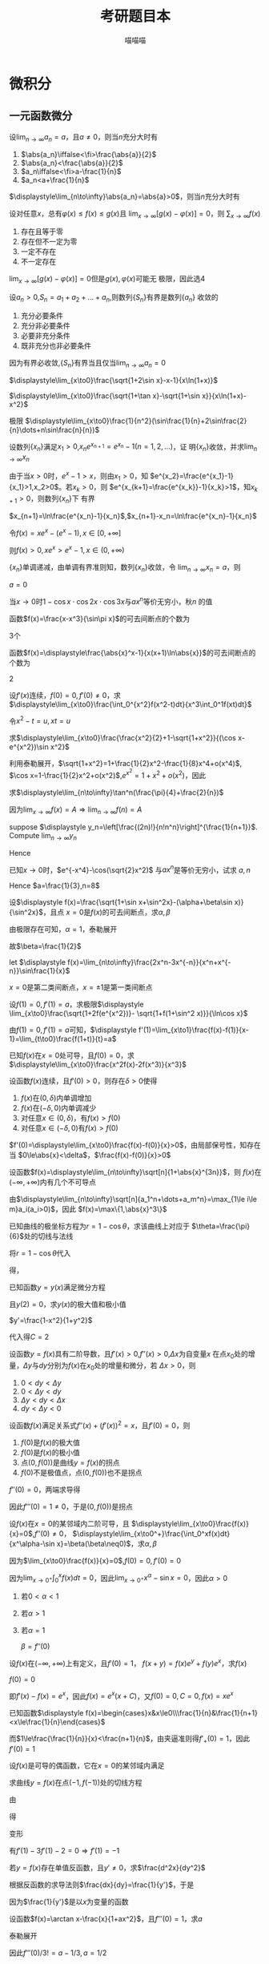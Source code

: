 #+TITLE: 考研题目本
#+AUTHOR: 喵喵喵
#+EXPORT_FILE_NAME: ../latex/考研题目本/考研题目本.tex
#+LATEX_CLASS_OPTIONS: 
#+LATEX_HEADER: \input{../preamble.tex}
#+LATEX_HEADER: \usepackage[UTF8]{ctex}

* 微积分
** 一元函数微分
   #+ATTR_LATEX: :options []
   #+BEGIN_examplle
   设\(\displaystyle\lim_{n\to\infty}a_n=a\)，且\(a\neq0\)，则当\(n\)充分大时有
   1. \(\abs{a_n}\iffalse<\fi>\frac{\abs{a}}{2}\)
   2. \(\abs{a_n}<\frac{\abs{a}}{2}\)
   3. \(a_n\iffalse<\fi>a-\frac{1}{n}\)
   4. \(a_n<a+\frac{1}{n}\)
      
   \(\displaystyle\lim_{n\to\infty}\abs{a_n}=\abs{a}>0\)，则当\(n\)充分大时有
   \begin{equation*}
   \abs{a_n}>\frac{\abs{a}}{2}
   \end{equation*}
   #+END_examplle
   
   #+ATTR_LATEX: :options []
   #+BEGIN_examplle
   设对任意\(x\)，总有\(\varphi(x)\le f(x)\le g(x)\)且
   \(\displaystyle\lim_{x\to\infty}[g(x)-\varphi(x)]=0\)，则
   \(\displaystyle\sum_{x\to\infty}f(x)\)
   1. 存在且等于零
   2. 存在但不一定为零
   3. 一定不存在
   4. 不一定存在
      

   \(\displaystyle\lim_{x\to\infty}[g(x)-\varphi(x)]=0\)但是\(g(x),\varphi(x)\)可能无
   极限，因此选4
   #+END_examplle
   
   #+ATTR_LATEX: :options []
   #+BEGIN_examplle
   设\(a_n>0\),\(S_n=a_1+a_2+\dots+a_n\),则数列\(\{S_n\}\)有界是数列\(\{a_n\}\)
   收敛的
   1. 充分必要条件
   2. 充分非必要条件
   3. 必要非充分条件
   4. 既非充分也非必要条件
      
      
   因为有界必收敛,\(\{S_n\}\)有界当且仅当\(\displaystyle\lim_{n\to\infty}a_n=0\)
   #+END_examplle

   #+ATTR_LATEX: :options []
   #+BEGIN_examplle
   \(\displaystyle\lim_{x\to0}\frac{\sqrt{1+2\sin x}-x-1}{x\ln(1+x)}\)

   \begin{align*}
   &\lim_{x\to0}\frac{\sqrt{1+2\sin x}-x-1}{x\ln(1+x)}=
   \lim_{x\to0}\frac{\sqrt{1+2\sin x}-x-1}{x^2}\\
   &=\lim_{x\to0}\frac{\frac{\cos x}{\sqrt{1+2\sin x}}-1}{2x}
   =\frac{1}{2}\lim_{x\to0}\frac{\cos x-\sqrt{1+2\sin x}}{x}\\
   & =\frac{1}{2}\lim_{x\to0}\frac{-\sin x-\frac{\cos x}{\sqrt{1+2\sin x}}}{1}\\
   & =-\frac{1}{2}
   \end{align*}
   #+END_examplle

   #+ATTR_LATEX: :options []
   #+BEGIN_examplle
   \(\displaystyle\lim_{x\to0}\frac{\sqrt{1+\tan x}-\sqrt{1+\sin
   x}}{x\ln(1+x)-x^2}\)

   \begin{align*}
   &\lim_{x\to0}\frac{\sqrt{1+\tan x}-\sqrt{1+\sin
   x}}{x\ln(1+x)-x^2}=\\
   &=\lim_{x\to0}
   \frac{\tan x-\sin x}{x[\ln(1+x)-x][\sqrt{1+\tan x}+\sqrt{1-\sin x}]}\\
   &=\frac{1}{2}\lim_{x\to0}\frac{\tan x(1-\cos x)}{x[\ln(1+x)-x]}=
   \frac{1}{2}\lim_{x\to0}\frac{\frac{1}{2}x^2}{\ln(1+x)-x}\\
   &=\frac{1}{4}\lim_{x\to0}\frac{2x}{\frac{1}{1+x}-1}=\frac{1}{2}
   \end{align*}
   #+END_examplle

   #+ATTR_LATEX: :options []
   #+BEGIN_examplle
   极限
   \(\displaystyle\lim_{x\to0}\frac{1}{n^2}(\sin\frac{1}{n}+2\sin\frac{2}{n}\dots+n\sin\frac{n}{n})\)

   \begin{align*}
   &\lim_{x\to0}\frac{1}{n^2}(\sin\frac{1}{n}+\dots+n\sin\frac{n}{n})\\
   &=\lim_{x\to0}\frac{1}{n}
   \left[\frac{1}{n}\sin\frac{1}{n}+\dots+\frac{n}{n}\sin\frac{n}{n}
   \right]\\
   &=\int_0^1x\sin xdx=-x\cos x\Big\rvert^1_0+\int_0^1\cos xdx=\sin1-\cos1
   \end{align*}
   #+END_examplle

   #+ATTR_LATEX: :options []
   #+BEGIN_examplle
   设数列\(\{x_n\}\)满足\(x_1>0\),\(x_ne^{x_{n+1}}=e^{x_n}-1(n=1,2,\dots)\)，证
   明\(\{x_n\}\)收敛，并求\(\displaystyle\lim_{n\to\infty}x_n\)

   由于当\(x>0\)时，\(e^x-1>x\)，则由\(x_1>0\)，知
   \(e^{x_2}=\frac{e^{x_1}-1}{x_1}>1,x_2>0\)。若\(x_k>0\)，则
   \(e^{x_{k+1}=\frac{e^{x_k}}-1}{x_k}>1\)，知\(x_{k+1}>0\)，则数列\(\{x_n\}\)下
   有界

   \(x_{n+1}=\ln\frac{e^{x_n}-1}{x_n}\),\(x_{n+1}-x_n=\ln\frac{e^{x_n}-1}{x_n}\)

   令\(f(x)=xe^x-(e^x-1),x\in[0,+\infty]\)
   \begin{gather*}
   f(0)=0\\
   f'(x)=e^x+xe^x-e^x=xe^x>0,x\in(0,+\infty)
   \end{gather*}
   则\(f(x)>0,xe^x>e^x-1,x\in(0,+\infty)\)
   \begin{equation*}
   x_{n+1}-x_n=\ln\frac{e^{x_n}-1}{x_ne^{x_n}}<\ln1=0
   \end{equation*}
   \(\{x_n\}\)单调递减，由单调有界准则知，数列\(\{x_n\}\)收敛，令
   \(\displaystyle\lim_{n\to\infty}x_n=a\)，则
   \begin{equation*}
   ae^a=e^a-1
   \end{equation*}
   \(a=0\)
   #+END_examplle

   #+ATTR_LATEX: :options []
   #+BEGIN_examplle
   当\(x\to0\)时\(1-\cos x\cdot\cos 2x\cdot\cos3x\)与\(ax^n\)等价无穷小，秋\(n\)
   的值

   \begin{align*}
   &\lim_{x\to0}\frac{1-\cos x\cdot\cos2x\cdot\cos3x}{ax^n}\\
   &=\frac{1-\left\{
   \left[1-\frac{x^2}{2}+o(x^2)\right]\cdot
   \left[1-\frac{4x^2}{2}+o(x^2)\right]\cdot
   \left[1-\frac{9x^2}{2}+o(x^2)\right]\cdot
   \right\}}{ax^n}\\
   &=\lim_{x\to0}\frac{7x^2+o(x^2)}{ax^n}
   \end{align*}
   #+END_examplle

   #+ATTR_LATEX: :options []
   #+BEGIN_examplle
   函数\(f(x)=\frac{x-x^3}{\sin\pi x}\)的可去间断点的个数为

   3个
   #+END_examplle

   #+ATTR_LATEX: :options []
   #+BEGIN_examplle
   函数\(f(x)=\displaystyle\frac{\abs{x}^x-1}{x(x+1)\ln\abs{x}}\)的可去间断点的个数为

   \begin{align*}
   &\lim_{x\to-1}f(x)=\lim_{x\to-1}\frac{e^{x\ln\abs{x}}-1}{x(x+1)\ln\abs{x}}=
   \lim_{x\to-1}\frac{x\ln\abs{x}}{x(x+1)\ln\abs{x}}=\lim_{x\to-1}\frac{1}{x+1}=
   \infty\\
   &\lim_{x\to0}f(x)=\lim_{x\to0}\frac{e^{x\ln\abs{x}}-1}{x(x+1)\ln\abs{x}}=
   \lim_{x\to0}\frac{x\ln\abs{x}}{x(x+1)\ln\abs{x}}=\lim_{x\to0}\frac{1}{x+1}=1\\
   &\lim_{x\to1}f(x)=\lim_{x\to1}\frac{e^{x\ln\abs{x}}-1}{x(x+1)\ln\abs{x}}=
   \lim_{x\to1}\frac{x\ln\abs{x}}{x(x+1)\ln\abs{x}}=\lim_{x\to1}\frac{1}{x+1}=\frac{1}{2}
   \end{align*}
   2
   #+END_examplle

   #+ATTR_LATEX: :options []
   #+BEGIN_examplle
  设\(f'(x)\)连续，\(f(0)=0,f'(0)\neq0\)，求
  \(\displaystyle\lim_{x\to0}\frac{\int_0^{x^2}f(x^2-t)dt}{x^3\int_0^1f(xt)dt}\)

  令\(x^2-t=u,xt=u\)
  \begin{align*}
  \lim_{x\to0}\frac{\int_0^{x^2}f(x^2-t)dt}{x^3\int_0^1f(xt)dt}&=
  \lim_{x\to0}\frac{-\int_{x^2}^0f(u)du}{x^3\int_0^xf(u)\frac{du}{x}}=
  \lim_{x\to0}\frac{\int_0^{x^2}f(u)du}{x^2\int_0^xf(u)du}\\
  &=\lim_{x\to0}\frac{2xf(x^2)}{2x\int_0^xf(u)du+x^2f(x)}\\
  &=\lim_{x\to0}\frac{2f(x^2)}{2\int_0^xf(u)du+xf(x)}\\
  &=\lim_{x\to0}\frac{4xf'(x^2)}{3f(x)+xf'(x)}\\
  &=\lim_{x\to0}\frac{4f'(x^2)}{3\frac{f(x)-f(0)}{x}+f'(x)}=1
  \end{align*}
  #+END_examplle
  
  #+ATTR_LATEX: :options []
  #+BEGIN_examplle
  求\(\displaystyle\lim_{x\to0}\frac{\frac{x^2}{2}+1-\sqrt{1+x^2}}{(\cos x-e^{x^2})\sin
  x^2}\)

  利用泰勒展开，\(\sqrt{1+x^2}=1+\frac{1}{2}x^2-\frac{1}{8}x^4+o(x^4)\),
  \(\cos x=1-\frac{1}{2}x^2+o(x^2)\),\(e^{x^2}=1+x^2+o(x^2)\)，因此
  \begin{equation*}
  \lim_{x\to0}\frac{\frac{x^2}{2}+1-\sqrt{1+x^2}}{(\cos x-e^{x^2})\sin
  x^2}=\lim_{x\to0}\frac{\frac{x^4}{8}+o(x^4)}{-\frac{3}{2}x^4+o(x^4)}=-\frac{1}{12}
  \end{equation*}
  #+END_examplle

  #+ATTR_LATEX: :options []
  #+BEGIN_examplle
  求\(\displaystyle\lim_{n\to\infty}\tan^n(\frac{\pi}{4}+\frac{2}{n})\)

  因为\(\lim_{x\to\infty}f(x)=A\Rightarrow\lim_{n\to\infty}f(n)=A\)
  #+END_examplle

  #+ATTR_LATEX: :options []
  #+BEGIN_examplle
  suppose \(\displaystyle y_n=\left[\frac{(2n)!}{n!n^n}\right]^{\frac{1}{n+1}}\). Compute
  \(\lim_{n\to\infty}y_n\)

  \begin{align*}
  \ln y_n&=\frac{1}{n+1}\ln\frac{(2n)!}{n!n^n}=
  \frac{1}{n+1}\ln\frac{(2n)(2n-1)\dots(n+1)}{n^n}\\
  &=\frac{1}{n+1}\sum_{k=1}^n\ln(1+\frac{k}{n})=
  \frac{n}{n+1}\left(
  \frac{1}{n}\sum_{k=1}^n\ln(1+\frac{k}{n})
  \right)
  \end{align*}
  Hence
  \begin{align*}
  \lim_{n\to\infty}y_n&=\lim_{n\to\infty}\frac{n}{n+1}\left(
  \frac{1}{n}\sum_{k=1}^n\ln(1+\frac{k}{n})
  \right)\\
  &=1\cdot\int_0^1\ln(1+x)dx=
  x\ln(1+x)\rvert_0^1-\int_0^1\frac{x}{1+x}dx\\
  &=\ln2-1+\ln2=\ln\frac{4}{e}
  \end{align*}
  #+END_examplle

  #+ATTR_LATEX: :options []
  #+BEGIN_examplle
  已知\(x\to0\)时，\(e^{-x^4}-\cos(\sqrt{2}x^2)\) 与\(ax^n\)是等价无穷小，试求
  \(a,n\)
  \begin{align*}
  &e^{-x^4}=1-x^4+\frac{x^8}{2}+o(x^8)\\
  &\cos(\sqrt{2}x^2)=1-x^4+\frac{x^8}{6}+o(x^8)
  \end{align*}
  Hence \(a=\frac{1}{3},n=8\)
  #+END_examplle

  #+ATTR_LATEX: :options []
  #+BEGIN_examplle
  设\(\displaystyle f(x)=\frac{\sqrt{1+\sin x+\sin^2x}-(\alpha+\beta\sin x)}{\sin^2x}\)，且点
  \(x=0\)是\(f(x)\)的可去间断点，求\(\alpha,\beta\)

  由极限存在可知，\(\alpha=1\)，泰勒展开
  \begin{align*}
  &\frac{\sqrt{1+\sin x+\sin^2x}-(\alpha+\beta\sin x)}{\sin^2x}\\
  &=\lim_{x\to0}\frac{1+\frac{1}{2}(\sin x+\sin^2x)-\frac{1}{8}(\sin x+\sin^2x)^2-(1+\beta\sin x)
  +o(\sin^2x)}{\sin^2}\\
  &=\lim_{x\to0}\frac{(\frac{1}{2}-\beta)\sin x+\frac{3}{8}\sin^2x}{\sin^2x}
  \end{align*}
  故\(\beta=\frac{1}{2}\)
  #+END_examplle

  #+ATTR_LATEX: :options []
  #+BEGIN_examplle
  let \(\displaystyle f(x)=\lim_{n\to\infty}\frac{2x^n-3x^{-n}}{x^n+x^{-n}}\sin\frac{1}{x}\)

  \begin{equation*}
  f(x)=
  \begin{cases}
  2\sin\frac{1}{x}^x&x<-1\\
  -\frac{1}{2}\sin\frac{1}{x}&x=-1\\
  -3\sin\frac{1}{x}&-1<x<0\\
  -3\sin\frac{1}{x}&0<x<1\\
  -\frac{1}{2}\sin\frac{1}{x}&x=1\\
  2\sin\frac{1}{x}^x&x>1
  \end{cases}
  \end{equation*}
  \(x=0\)是第二类间断点，\(x=\pm1\)是第一类间断点
  #+END_examplle

  #+ATTR_LATEX: :options []
  #+BEGIN_examplle
  设\(f(1)=0,f'(1)=a\)，求极限\(\displaystyle
  \lim_{x\to0}\frac{\sqrt{1+2f(e^{x^2})}- \sqrt{1+f(1+\sin^2 x)}}{\ln\cos x}\)

  由\(f(1)=0,f'(1)=a\)可知，\(\displaystyle
  f'(1)=\lim_{x\to1}\frac{f(x)-f(1)}{x-1}=\lim_{t\to0}\frac{f(1+t)}{t}=a\)

  \begin{align*}
  \lim_{x\to0}\frac{\sqrt{1+2f(e^{x^2})}- \sqrt{1+f(1+\sin^2 x)}}{\ln\cos x}&=
  \frac{2f(e^{x^2})-f(1+\sin^2x)}{-\frac{1}{2}x^2
  \left[\sqrt{1+2f(e^{x^2})}+\sqrt{1+f(1+\sin^2x)}
  \right]}\\
  &=\lim_{x\to0}\frac{f(1+\sin^2x)-f(e^{x^2})}{x^2}\\
  &=\lim_{x\to0}\left[
  \frac{f(1+\sin^2x)}{\sin^2x}\cdot\frac{\sin^2x}{x^2}-
  \frac{f(e^{x^2})}{e^{x^2}-1}\cdot\frac{e^{x^2}-1}{x^2}
  \right]\\
  &=-a
  \end{align*}
  #+END_examplle

  #+ATTR_LATEX: :options []
  #+BEGIN_examplle
  已知\(f(x)\)在\(x=0\)处可导，且\(f(0)=0\)，求
  \(\displaystyle\lim_{x\to0}\frac{x^2f(x)-2f(x^3)}{x^3}\)

  \begin{align*}
  \lim_{x\to0}\frac{x^2f(x)-2f(x^3)}{x^3}&=
  \lim_{x\to0}\frac{x^2f(x)-x^2f(0)-2f(x^3)+2f(0)}{x^3}\\
  &=\lim_{x\to0}\left[
  \frac{f(x)-f(0)}{0}-2\frac{f(x^3)-f(0)}{x^3}
  \right]
  \\&=f'(0)-2f'(0)=-f'(0)
  \end{align*}
  #+END_examplle

  #+ATTR_LATEX: :options []
  #+BEGIN_examplle
  设函数\(f(x)\)连续，且\(f'(0)>0\)，则存在\(\delta>0\)使得
  1. \(f(x)\)在\((0,\delta)\)内单调增加
  2. \(f(x)\)在\((-\delta,0)\)内单调减少
  3. 对任意\(x\in(0,\delta)\)，有\(f(x)>f(0)\)
  4. 对任意\(x\in(-\delta,0)\)有\(f(x)>f(0)\)


  \(f'(0)=\displaystyle\lim_{x\to0}\frac{f(x)-f(0)}{x}>0\)，由局部保号性，知存在
  当
  \(0\le\abs{x}<\delta\)，\(\frac{f(x)-f(0)}{x}>0\)
  #+END_examplle

  #+ATTR_LATEX: :options []
  #+BEGIN_examplle
  设函数\(f(x)=\displaystyle\lim_{n\to\infty}\sqrt[n]{1+\abs{x}^{3n}}\)，则
  \(f(x)\)在\((-\infty,+\infty)\)内有几个不可导点

  由\(\displaystyle\lim_{n\to\infty}\sqrt[n]{a_1^n+\dots+a_m^n}=\max_{1\le i\le
  m}a_i(a_i>0)\)，因此
  \(f(x)=\max\{1,\abs{x}^3\}\)
  #+END_examplle

  #+ATTR_LATEX: :options []
  #+BEGIN_examplle
  已知曲线的极坐标方程为\(r=1-\cos\theta\)，求该曲线上对应于
  \(\theta=\frac{\pi}{6}\)处的切线与法线

  将\(r=1-\cos\theta\)代入
  \begin{equation*}
  \begin{cases}
  x=r\cos\theta\\
  y=r\sin\theta
  \end{cases}
  \end{equation*}
  得，
  \begin{equation*}
  \begin{cases}
  x=(1-\cos\theta)\cos\theta=\cos\theta-\cos^2\theta\\
  y=(1-\cos\theta)\sin\theta=\sin\theta-\frac{1}{2}\sin2\theta
  \end{cases}
  \end{equation*}
  #+END_examplle

  #+ATTR_LATEX: :options []
  #+BEGIN_examplle
  已知函数\(y=y(x)\)满足微分方程
  \begin{equation*}
  x^2+y^2y'=1-y'
  \end{equation*}
  且\(y(2)=0\)，求\(y(x)\)的极大值和极小值

  \(y'=\frac{1-x^2}{1+y^2}\)

  \begin{gather*}
  (1+y^2)dy=(1-x^2)dx\\
  x^3+y^3-3x+3y=C
  \end{gather*}
  代入得\(C=2\)
  #+END_examplle

  #+ATTR_LATEX: :options []
  #+BEGIN_examplle
  设函数\(y=f(x)\)具有二阶导数，且\(f'(x)>0\),\(f''(x)>0\),\(\Delta x\)为自变量\(x\)
  在点\(x_0\)处的增量，\(\Delta y\)与\(dy\)分别为\(f(x)\)在\(x_0\)处的增量和微分，若
  \(\Delta x>0\)，则
  1. \(0<dy<\Delta y\)
  2. \(0<\Delta y<dy\)
  3. \(\Delta y<dy<\Delta x\)
  4. \(dy<\Delta y<0\)


  #+ATTR_LATEX: :width 4cm
  [[/media/wu/file/stuuudy/notes/images/miscellaneous/2006.7.JPG]]
  #+END_examplle

  #+ATTR_LATEX: :options []
  #+BEGIN_examplle
  设函数\(f(x)\)满足关系式\(f''(x)+(f'(x))^2=x\)，且\(f'(0)=0\)，则
  1. \(f(0)\)是\(f(x)\)的极大值
  2. \(f(0)\)是\(f(x)\)的极小值
  3. 点\((0,f(0))\)是曲线\(y=f(x)\)的拐点
  4. \(f(0)\)不是极值点，点\((0,f(0))\)也不是拐点


  \(f''(0)=0\)，两端求导得
  \begin{equation*}
  f'''(x)+2f'(x)f''(x)=1
  \end{equation*}
  因此\(f'''(0)=1\neq0\)，于是\((0,f(0))\)是拐点
  #+END_examplle

  #+ATTR_LATEX: :options []
  #+BEGIN_examplle
  设\(f(x)\)在\(x=0\)的某邻域内二阶可导，且
  \(\displaystyle\lim_{x\to0}\frac{f(x)}{x}=0\),\(f''(0)\neq0\)，
  \(\displaystyle\lim_{x\to0^+}\frac{\int_0^xf(x)dt}{x^\alpha-\sin x}=\beta(\beta\neq0)\)，求\(\alpha,\beta\)

  因为\(\lim_{x\to0}\frac{f(x)}{x}=0\),\(f(0)=0,f'(0)=0\)

  因为\(\lim_{x\to0^+}\int_0^xf(x)dt=0\)，因此\(\lim_{x\to0^+}x^\alpha-\sin
  x=0\)，因此\(\alpha>0\)
  1. 若\(0<\alpha<1\)
  2. 若\(\alpha>1\)
  3. 若\(\alpha=1\)
     
     \(\beta=f''(0)\)
  #+END_examplle

  #+ATTR_LATEX: :options []
  #+BEGIN_examplle
  设\(f(x)\)在\((-\infty,+\infty)\)上有定义，且\(f'(0)=1\)，
  \(f(x+y)=f(x)e^y+f(y)e^x\)，求\(f(x)\)

  \(f(0)=0\)

  \begin{align*}
  f'(x)&=\lim_{y\to0}\frac{f(x+y)-f(x)}{y}\\
  &=\lim_{y\to0}\frac{f(x)e^y+f(y)e^x-f(x)}{y}\\
  &=\lim_{y\to0}\left[
  f(x)\frac{e^y-1}{y}+e^x\frac{f(y)-f(0)}{y}
  \right]\\
  &=f(x)+e^xf'(0)=f(x)+e^x
  \end{align*}
  即\(f'(x)-f(x)=e^x\)，因此\(f(x)=e^x(x+C)\)，又\(f(0)=0,C=0,f(x)=xe^x\)
  #+END_examplle

  #+ATTR_LATEX: :options []
  #+BEGIN_examplle
  已知函数\(\displaystyle f(x)=\begin{cases}x&x\le0\\\frac{1}{n}&\frac{1}{n+1}
  <x\le\frac{1}{n}\end{cases}\)

  \begin{equation*}
  f_+'(0)=\lim_{x\to0^+}\frac{f(x)-f(0)}{x}=\lim_{x\to0^+}\frac{\frac{1}{n}}{x}
  \left(\frac{1}{n+1}<x\le\frac{1}{n}
  \right)
  \end{equation*}
  而\(1\le\frac{\frac{1}{n}}{x}<\frac{n+1}{n}\)，由夹逼准则得\(f'_+(0)=1\)，因此\(f'(0)=1\)
  #+END_examplle

  #+ATTR_LATEX: :options []
  #+BEGIN_examplle
  设\(f(x)\)是可导的偶函数，它在\(x=0\)的某邻域内满足
  \begin{equation*}
  f(e^{x^2})-3f(1+\sin x^2)=2x^2+o(x^2)
  \end{equation*}
  求曲线\(y=f(x)\)在点\((-1,f(-1))\)处的切线方程

  由
  \begin{equation*}
  \lim_{x\to0}\frac{f(e^{x^2})-3f(1+\sin x^2)-2x^2}{x^2}=0
  \end{equation*}
  得
  \begin{equation*}
  f(0)-3f(1)=0\Rightarrow f(1)=0
  \end{equation*}
  变形
  \begin{equation*}
  \lim_{x\to0}\left(
  \frac{f(e^{x^2})}{e^{x^2}-1}\cdot\frac{e^{x^2}-1}{x^2}-
  \frac{3f(1+\sin x^2)}{\sin x^2}\cdot\frac{\sin x^2}{x^2}-2
  \right)=0
  \end{equation*}
  有\(f'(1)-3f'(1)-2=0\Rightarrow f'(1)=-1\)
  #+END_examplle

  #+ATTR_LATEX: :options []
  #+BEGIN_examplle
  若\(y=f(x)\)存在单值反函数，且\(y'\neq0\)，求\(\frac{d^2x}{dy^2}\)

  根据反函数的求导法则\(\frac{dx}{dy}=\frac{1}{y'}\)，于是
  \begin{equation*}
  \frac{d^2x}{dy^2}=\frac{d}{dy}\left(\frac{dx}{dy}\right)=
  \frac{d}{dx}\left(\frac{dx}{dy}\right)\frac{dx}{dy}
  \end{equation*}
  因为\(\frac{1}{y'}\)是以\(x\)为变量的函数
  #+END_examplle

  #+ATTR_LATEX: :options []
  #+BEGIN_examplle
  设函数\(f(x)=\arctan x-\frac{x}{1+ax^2}\)，且\(f'''(0)=1\)，求\(a\)

  泰勒展开
  \begin{align*}
  f(x)&=\arctan x-\frac{x}{1+ax^2}=
  \left(x-\frac{x^3}{3}+\dots
  \right)-x(1-ax^2+\dots)\\
  &=(a-\frac{1}{3})x^3+\dots
  \end{align*}
  因此\(f'''(0)/3!=a-1/3,a=1/2\)
  #+END_examplle

  #+ATTR_LATEX: :options []
  #+BEGIN_examplle
  设\(f(x)\)在\([a,b]\)上连续且\(f(x)>0\)，证明存在\(\xi\in(a,b)\)使得
  \begin{equation*}
  \int_a^\xi f(x)dx=\int_\xi^bf(x)dx=\frac{1}{2}\int_a^bf(x)dx
  \end{equation*}

  令\(F(x)=\int_a^xf(t)dt-\int_x^bf(t)dt\)，则\(F(x)\)在\([a,b]\)上连续，且
  \begin{equation*}
  F(a)F(b)=-\left[\int_a^bf(t)dt\right]^2<0
  \end{equation*}
  故由连续函数的零点定理知：在\((a,b)\)内存在 \xi 使得\(F(\xi)=0\)，即\(\int_a^\xi f(x)dx=\int_\xi^bf(x)dx\)
  #+END_examplle

  #+ATTR_LATEX: :options []
  #+BEGIN_examplle
  设\(f(x),g(x)\)在\([a,b]\)上连续，证明存在\(\xi\in(a,b)\)使得
  \begin{equation*}
  g(\xi)\int_a^\xi f(x)dx=f(\xi)\int_\xi^bg(x)dx
  \end{equation*}

  令\(F'(x)=g(x)\int_a^x
  f(x)dx-f(x)\int_x^bg(x)dx=(\int^x_af(t)dt\int_b^xg(t)dt)'\)，可取辅助函数
  \(F(x)=\int_a^xf(t)dt\int_x^bg(t)dt\)。则\(F(a)=F(b)=0\)，则存在
  \(\xi\in(a,b)\)使得\(F'(\xi)=0\)
  #+END_examplle

  #+ATTR_LATEX: :options []
  #+BEGIN_examplle
  设实数\(a_1,\dots,a_n\)满足关系式
  \(a_1-\frac{a_2}{3}+\dots+(-1)^{n-1}\frac{a_n}{2n-1}=0\)，证明方程
  \(a_1\cos x+a_2\cos 3x+\dots+a_n\cos(2n-1)x=0\)在\((0,\frac{\pi}{2})\)内至少有一
  实根

  令\(f(x)=a_1\cos x+a_2\cos 3x+\dots+a_n\cos(2n-1)x\)，但\(f(x)\)在
  \([0,\frac{\pi}{2}]\)内不满足零点定理，因此考虑
  \(f'(x)=a_1\cos x+a_2\cos 3x+\dots+a_n\cos(2n-1)x\)，则
  \(f(x)=a_1\cos x+\frac{a_2}{3}\sin 3x+\dots+\frac{a_n}{2n-1}\sin(2n-1)x\)，则
  \(f(0)=f(\pi/2)=0\)
  #+END_examplle

  #+ATTR_LATEX: :options []
  #+BEGIN_examplle
  试确定方程\(e^x=ax^2(a>0)\)的根的个数，并指出每个根所在的范围

  若直接令\(f(x)=e^x-ax^2\)，\(f'(x)\)的符号不易判断。又\(x=0\)不是方程的根，于
  是方程可化为等价方程\(\frac{e^x}{x^2}=a\)

  令\(f(x)=\frac{e^x}{x^2}-a\),由\(f'(x)=\frac{x-2}{x^3}e^x=0\)得\(x=2\)
  #+END_examplle

  #+ATTR_LATEX: :options []
  #+BEGIN_examplle
  已知方程\(\frac{1}{\ln(1+x)}-\frac{1}{x}=k\)在区间\((0,1)\)内有实根，确定常数
  \(k\)的取值范围

  令\(f(x)=\frac{1}{\ln(1+x)}-\frac{1}{x}-k\)，\(x\in(0,1]\)，则
  \begin{equation*}
  f'(x)=\frac{(1+x)\ln^2(1+x)-x^2}{x^2(1+x)\ln^2(1+x)}
  \end{equation*}
  因为\(x^2(1+x)\ln^2(1+x)>0\)，因此只讨论\(g(x)=(1+x)\ln^2(1+x)-x^2\).
  \begin{align*}
  &g'(x)=\ln^2(1+x)+2\ln(1+x)-2x\\
  &g''(x)=\frac{2\ln(1+x)}{1+x}+\frac{2}{1+x}-2=\frac{2\ln(1+x)-2x}{1+x}
  \end{align*}
  因此当\(x\in(0,1)\)时，\(g''(x)<0\)，而\(g'(0)=0\)，因此\(g(x)\)递减
  #+END_examplle

  #+ATTR_LATEX: :options []
  #+BEGIN_examplle
  设\(f(x)\)在\([0,3]\)上连续，在\((0,3)\)内可导，且\(f(0)+f(1)+f(2)=3,f(3)=1\)，
  证明存在\(\xi\in(0,3)\)使得\(f'(\xi)=0\)

  因为\(f(x)\)在\([0,3]\)上连续，所以在\([0,2]\)内必有最大值\(M\)和最小值\(m\)，
  于是\(m\le f(0)\le M,m\le f(1)\le M,m\le f(2)\le M\)，故
  \begin{equation*}
  m\le\frac{f(0)+f(1)+f(2)}{3}\le M
  \end{equation*}
  由介值定理，至少存在一点\(\eta\in[0,2]\)使
  \begin{equation*}
  f(\eta)=\frac{f(0)+f(1)+f(2)}{3}=1
  \end{equation*}
  因此\(f(\eta)=f(3)=1\)，由罗尔定理知，必存在\(\xi\in(\eta,3)\subset(0,3)\)使得\(f'(\xi)=0\)

  #+END_examplle

  #+ATTR_LATEX: :options []
  #+BEGIN_examplle
  设\(f(x)\)在\([0,2]\)上连续，在\((0,2)\)内具有二阶导数且
  \(\displaystyle\lim_{x\to\frac{1}{2}}\frac{f(x)}{\cos\pi x}=0\),
  \(2\int_{1/2}^1f(x)dx=f(2)\)，证明存在\(\xi\in(0,2)\)使得\(f''(\xi)=0\)

  \(f(0.5)=0\)，因此
  \begin{equation*}
  f'(0.5)=\lim_{x\to0.5}\frac{f(x)-f(0.5)}{x-0.5}=
  \lim_{x\to0.5}\frac{f(x)}{\cos\pi x}\frac{\cos\pi x}{x-0.5}=
  \lim_{x\to0.5}\frac{f(x)}{\cos\pi x}\lim_{x\to0.5}\frac{\cos\pi x}{x-0.5}=0
  \end{equation*}
  再由\(2\int_{0.5}^2f(x)dx=f(2)\)，用积分中值定理\(\exists\xi_1\in[0.5,1]\)使得
  \(2f(\xi_1)0.5=f(2)\)，即\(f(\xi)=f(2)\)，在\([\xi_1,2]\)上应用罗尔定理，
  \(\exists\xi_2\in(\xi_1,2)\)使\(f'(\xi_2)=0\)

  再在\([0.5,\xi_2]\)上对\(f'(x)\)应用罗尔定理，知\(\exists\xi\in(0.5,\xi_2)\)，
  使\(f''(\xi)=0\)
  #+END_examplle

  #+ATTR_LATEX: :options []
  #+BEGIN_examplle
  设\(f(x)\)在\([0,1]\)上连续，\((0,1)\)内可导，且
  \begin{equation*}
  f(1)=k\int_0^{\frac{1}{k}}xe^{1-x}f(x)dx,k>1
  \end{equation*}
  证明：在\((0,1)\)内至少存在一点 \xi 使\(f'(\xi)=(1-\xi^{-1})f(\xi)\)

  1. \xi 换为\(x\)，\(f'(x)=(1-x^{-1})f(x)\)
  2. 变形\(\frac{f'(x)}{f(x)}=1-x^{-1}\)
  3. 两边积分\(\ln f(x)=x-\ln x+ \ln C\)
  4. 分离常数\(\ln\frac{xf(x)}{e^x}=\ln C\)，即\(xe^{-x}f(x)=C\)，可令辅助函数
     \(F(x)=xe^{-x}f(x)\)


  由积分中值定理，存在\(\xi_1\in[0,\frac{1}{k}]\)使得
  \(f(1)=\xi_1e^{1-\xi_1}f(\xi_1)\)，即\(1\times e^{-1}f(1)=\xi_1
  e^{-\xi_1}f(\xi_1)\)。因此\(F(x)\)满足在\([\xi_1,1]\)内的罗尔定理，因此
  存在 \xi 使得 \(f'(\xi)=(1-\xi^{-1})f(\xi)\)
  #+END_examplle

  #+ATTR_LATEX: :options []
  #+BEGIN_examplle
  设\(f(x)\)在\([a,b]\)上连续，在\((a,b)\)内可导，且\(f(a)=f(b)=\lambda\)，证明
  存在\(\xi\in(a,b)\)使得\(f'(\xi)+f(\xi)=\lambda\)

  1. \xi 换为\(x\)，\(f'(x)+f(x)=\lambda\)这是关于\(f(x)\)的一阶线性微分方程
  2. 解微分方程\(f(x)=e^{-x}(\lambda e^x+C)\)
  3. 分离常数\([f(x)-\lambda]e^x=C\)，可令辅助函数\(F(x)=[f(x)-\lambda]e^x\)


  \(F(a)=F(b)=0\)，因此存在\(\xi\in[a,b]\)使得\(F'(\xi)=0\)
  #+END_examplle

  #+ATTR_LATEX: :options []
  #+BEGIN_examplle
  设\(f(x)\)在\([a,b]\)上连续，在\((a,b)\)上可导，求证：存在\(\xi\in(a,b)\)使得
  \(f(b)-f(a)=\xi\ln\frac{b}{a}f'(\xi)\)

  可变形为
  \begin{equation*}
  \frac{f(b)-f(a)}{\ln b-\ln a}=\xi f'(\xi)
  \end{equation*}
  令\(F(x)=\ln x\)，由柯西中值定理，存在\(\xi\in(a,b)\)使得
  \begin{equation*}
  \frac{f(b)-f(a)}{\ln b-\ln a}=\frac{f'(\xi)}{F'(\xi)}=\xi f'(\xi)
  \end{equation*}
  #+END_examplle

  #+ATTR_LATEX: :options []
  #+BEGIN_examplle
  设\(f(x)\)在\([-1,1]\)上具有三阶连续导数，且\(f(-1)=0,f(1)=1,f'(0)=0\)，证明：
  在\((-1,1)\)内存在一点 \xi 使得\(f'''(\xi)=3\)

  泰勒展开
  \(f(x)=f(0)+f'(0)x+\frac{1}{2!}f''(0)x^2+\frac{1}{3!}f'''(\xi)x^3,\xi\in(0,x)\)，
  则
  \begin{align*}
  &0=f(-1)=f(0)+\frac{1}{2}f''(0)-\frac{1}{6}f'''(\xi_1),-1<\xi_1<0\\
  &1=f(1)=f(0)+\frac{1}{2}f''(0)+\frac{1}{6}f'''(\xi_2),0<\xi_2<1
  \end{align*}
  两式相减得
  \begin{equation*}
  \frac{f'''(\xi_1)+f'''(\xi_2)}{2}=3
  \end{equation*}
  由介值定理可证存在\(\xi\in[\xi_1,\xi_2]\)有\(f'''(\xi)=\frac{f'''(\xi_1)+f'''(\xi_2)}{2}=3\)
  #+END_examplle

  #+ATTR_LATEX: :options []
  #+BEGIN_examplle
  设\(f(x)\)在\([a,b]\)上连续，在\((a,b)\)内可导，\(0<a<b\)，求证存在
  \(\xi,\eta\in(a,b)\)使得\(f'(\xi)=\frac{f'(\eta)}{2\eta}(a+b)\)

  根据拉格朗日中值定理至少存在一个\(\xi\in(a,b)\)使得
  \begin{equation*}
  f'(\xi)=\frac{f(b)-f(a)}{b-a}
  \end{equation*}
  只要再证存在\(\eta\in(a,b)\)使得
  \(\frac{f(b)-f(a)}{b-a}=\frac{f'(\eta)}{2\eta}(a+b)\)即
  \begin{equation*}
  \frac{f(b)-f(a)}{b^2-a^2}=\frac{f'(\eta)}{2\eta}
  \end{equation*}
  只要用柯西中值定理
  #+END_examplle

  #+ATTR_LATEX: :options []
  #+BEGIN_examplle
  已知函数\(f(x)\)在\([0,1]\)上连续，在\((0,1)\)内可导，且\(f(0)=0,f(1)=1\)，证
  明
  1. 存在\(\xi\in(0,1)\)使得\(f(\xi)=1-\xi\)
  2. 存在两个不同的点\(\eta,\zeta\in(0,1)\)使得\(f'(\eta)f'(\zeta)=1\)


  令\(F(x)=f(x)-1+x\)，则\(F(0)=-1,F(1)=1\)

  对\([0,\xi],[\xi,1]\)分别用拉格朗日中值定理，则
  \begin{equation*}
  f'(\eta)f'(\zeta)=\frac{f(\xi)-f(0)}{\xi-0}\frac{f(1)-f(\xi)}{1-\xi}=
  \frac{f(\xi)}{\xi}\frac{1-f(\xi)}{1-\xi}=
  \frac{1-\xi}{\xi}\frac{\xi}{1-\xi}=1
  \end{equation*}
  #+END_examplle

  #+ATTR_LATEX: :options []
  #+BEGIN_examplle
  求证\(\frac{\tan x}{x}>\frac{x}{\sin x},0<x<\frac{\pi}{2}\)

  \begin{align*}
  &f(x)=\sin x\tan x-x^2\\
  &f'(x)=\sin x+\tan x\sec x-2x\\
  &f''(x)=\cos x+\sec^3x+\tan^2x\sec x-2\\
  &f'''(x)=-\sin x+5\sec^3x\tan x+\tan^3x\sec x=
  \sin x(5\sec^4x-1)+\tan^3x\sec x>0
  \end{align*}
  #+END_examplle

  #+ATTR_LATEX: :options []
  #+BEGIN_examplle
  设\(a>0,b>0\)，证明不等式
  \begin{equation*}
  a\ln a+b\ln b\ge(a+b)[\ln(a+b)-\ln2]
  \end{equation*}

  令\(f(x)=x\ln x\)，则\(f'(x)=\ln x+1,f''(x)=\frac{1}{x}>0\)，即曲线\(y=f(x)\)
  在\((0,+\infty)\)是凹的，故对任意\(a>0,b>0\)，有
  \begin{equation*}
  \frac{f(a)+f(b)}{2}\ge f(\frac{a+b}{2})
  \end{equation*}
  代入得
  \begin{equation*}
  \frac{a\ln a+b\ln b}{2}\ge\frac{a+b}{2}\ln\frac{a+b}{2}
  \end{equation*}
  #+END_examplle

  #+ATTR_LATEX: :options []
  #+BEGIN_examplle
  证明：对任意正整数\(n\)，都有
  \(\frac{1}{n+1}\le\ln(1+\frac{1}{n})<\frac{1}{n}\)

  由拉格朗日定理，存在\(\xi\in(n,n+1)\)
  \begin{gather*}
  \ln(1+\frac{1}{n})=\ln(n+1)-\ln n=\frac{1}{\xi}\\
  \frac{1}{n+1}<\frac{1}{\xi}<\frac{1}{n}
  \end{gather*}
  #+END_examplle

  #+ATTR_LATEX: :options []
  #+BEGIN_examplle
  设\(f(x)\)在\([0,1]\)上二阶可导，且\(f(0)=f(1)=0\)，\(f(x)\)在\([0,1]\)上的最
  小值等于\(-1\)，证明：至少存在一点\(\xi\in(0,1)\)使\(f''(x)\ge8\)

  存在\(a\in(0,1),f'(a)=0,f(a)=-1\)，将\(f(x)\)在\(x=a\)泰勒展开
  \begin{equation*}
  f(x)=f(a)+f'(a)(x-a)+\frac{f''(\xi)}{2!}(x-a)^2=-1+\frac{f''(\xi)}{2}(x-a)^2(\xi\in(a,x)\text{ or }(x,a))
  \end{equation*}
  令\(x=0,x=1\)得
  \begin{gather*}
  f(0)=0=-1+\frac{f''(\xi_1)}{2}a^2,0<\xi_1<a\\
  f(1)=0=-1+\frac{f''(\xi_2)}{2}(1-a)^2,a<\xi_2<1
  \end{gather*}
  若\(0<a<\frac{1}{2}\)，则\(f''(\xi_1)>8\)
  

  若\(\frac{1}{2}<a<1\)，则\(f''(\xi_2)>8\)
  #+END_examplle

  #+ATTR_LATEX: :options []
  #+BEGIN_examplle
  设函数\(f(x)\)在\([0,1]\)上二阶可导，且\(\int_0^1f(x)dx=0\)，则当\(f''(x)>0\)
  时

  \begin{equation*}
  f(x)=f(0.5)+f'(0.5)(x-0.5)+\frac{f''(\xi)}{2}(x-0.5)^2
  \end{equation*}
  积分
  \begin{align*}
  0&=f(0.5)+f'(0.5)\int_0^1(x-0.5)dx+\frac{f''(\xi)}{2}\int_0^(x-0.5)^2dx\\
  &=f(0.5)+\frac{1}{2}f''(\xi)\int_0^1(x-0.5)^2dx
  \end{align*}
  因此\(f(0.5)<0\)
  #+END_examplle

  #+ATTR_LATEX: :options []
  #+BEGIN_examplle
  设函数\(f(x)\)在点\(x=0\)可导，且\(f(0)=0\)，求\(\lim_{x\to0}\frac{f(1-\cos
  x)}{\tan^2x}\)

  \begin{align*}
  \lim_{x\to0}\frac{f(1-\cos
  x)}{\tan^2x}&=
  \lim_{x\to0}\frac{f(1-\cos x)-f(0)}{1-\cos x}\frac{1-\cos x}{\tan2^x}\\
  &=f'(0)\cdot\frac{1}{2}
  \end{align*}
  #+END_examplle

  #+ATTR_LATEX: :options []
  #+BEGIN_examplle
  设\(f(x)\)在\([a,b]\)上连续，在\((a,b)\)内可导，且\(f(a)\cdot f(b)>0,f(a)\cdot
  f(\frac{a+b}{2})<0\)，证明： 对任意实数\(k\)，存在\(\xi\in(a,b)\)使得\(f'(\xi)=kf(\xi))\
  #+END_examplle

  #+ATTR_LATEX: :options []
  #+BEGIN_examplle
  设\(f(x)\)在\([a,b]\)上连续，在\((a,b)\)内可导，且\(f(a)=f(b)=1\)，证明：存在
  两点\(\xi,\eta\in(a,b)\)使
  \begin{equation*}
  (e^{2a}+e^{a+b}+e^{2b})[f(\xi)+f'(\xi)]=3e^{3\eta-\xi}
  \end{equation*}


  \begin{align*}
  &(e^{2a}+e^{a+b}+e^{2b})[f(\xi)+f'(\xi)]=3e^{3\eta-\xi}\\
  &\Leftrightarrow (e^{2a}+e^{a+b}+e^{2b})[f(\xi)+f'(\xi)]e^{\xi}=3e^{3\eta}\\
  &\Leftrightarrow(e^{2a}+e^{a+b}+e^{2b})[e^xf(x)]'|_{x=\xi}=
  e^{3x}|_{x=\eta}
  \end{align*}

  令\(g(x)=e^{3x}\)，则由拉格朗日中值定理
  \begin{equation*}
  g'(\eta)=\frac{g(b)-g(a)}{b-a}
  \end{equation*}
  即\(\displaystyle  3e^{3\eta}=\frac{e^{3b}-e^{3a}}{b-a}\). 令\(f(x)=e^xf(x)\)，
  由拉格朗日中值定理，存在\(\xi\in(a,b)\)使得
  \begin{equation*}
  \frac{e^bf(b)-e^af(a)}{b-a}=e^{\xi}[f(\xi)+f'(\xi)]=\frac{e^b-e^a}{b-a}
  \end{equation*}
  两边同乘\(e^{2a}+e^{a+b}+e^{2b}\)得
  \begin{equation*}
  \frac{e^{3b}-e^{3a}}{b-a}=(e^{2a}+e^{a+b}+e^{2b})e^{\xi}[f(\xi)+f'(\xi)]
  \end{equation*}
  #+END_examplle
** 一元函数积分
   #+ATTR_LATEX: :options []
   #+BEGIN_examplle
   求不定积分\(\displaystyle\int\frac{2^x\cdot 3^x}{9^x-4^x}dx\)

   \begin{align*}
   \int\frac{2^x\cdot 3^x}{9^x-4^x}dx&=
   \int\frac{\left(\frac{3}{2}\right)^x}{\left(\frac{3}{2}\right)^{2x}-1}dx=
   \frac{1}{\ln\frac{3}{2}}\int\frac{d\left[\left(\frac{3}{2}\right)^x\right]}
   {\left[\left(\frac{3}{2}\right)^{2x}\right]-1}\\
   &=\frac{1}{2(\ln3-\ln2)}\ln\abs{\frac{\left(\frac{3}{2}\right)^x-1}
   {\left(\frac{3}{2}\right)^x+1}}
   \end{align*}
   #+END_examplle

   #+ATTR_LATEX: :options []
   #+BEGIN_examplle
   求\(\displaystyle\int\frac{dx}{\cos x\sqrt{\sin x}}\)

   \begin{align*}
   \int\frac{dx}{\cos x\sqrt{\sin x}}&=
   \int\frac{\cos xdx}{(1-\sin^2x)\sqrt{\sin x}}=
   2\int\frac{d(\sqrt{\sin x})}{1-(\sqrt{\sin x})^4}=2\int\frac{dt}{1-t^4}\\
   &\int\left(\frac{1}{1+t^2}+\frac{1}{1-t^2}\right)dt
   \end{align*}
   #+END_examplle

   #+ATTR_LATEX: :options []
   #+BEGIN_examplle
   求\(\displaystyle\int\frac{dx}{\sqrt{x(4-x)}}\)

   \begin{equation*}
   \int\frac{dx}{\sqrt{x(4-x)}}=
   \int\frac{2d(\sqrt{x})}{\sqrt{4-x}}=2\arcsin\frac{\sqrt{x}}{2}+C
   \end{equation*}
   #+END_examplle

   #+ATTR_LATEX: :options []
   #+BEGIN_examplle
   求\(\displaystyle\int\frac{1}{1+e^x}dx\)

   \begin{equation*}
   \int\frac{1}{1+e^x}dx=\int\frac{e^x}{e^x(1+e^x)}dx=
   \int\left(\frac{1}{e^x}-\frac{1}{e^x+1}\right)de^x
   \end{equation*}
   #+END_examplle

   #+ATTR_LATEX: :options []
   #+BEGIN_examplle
   求\(\displaystyle\int\frac{xe^x}{\sqrt{e^x-1}}dx\)

   令\(\sqrt{e^x-1}=t,x=\ln(1+t^2)\)
   \begin{equation*}
   \int\frac{xe^x}{\sqrt{e^x-1}}=2\int\ln(1+t^2)dt
   \end{equation*}
   #+END_examplle


   #+ATTR_LATEX: :options []
   #+BEGIN_examplle
   求\(\displaystyle\int\frac{dx}{x^4(1+x^2)}\)

   \begin{align*}
   \int\frac{dx}{x^4(1+x^2)}&=
   \int\frac{1+x^2-x^2}{x^4(1+x^2)}dx
   \end{align*}
   #+END_examplle

   #+ATTR_LATEX: :options []
   #+BEGIN_examplle
   求\(\displaystyle\int\frac{3x^2-x+4}{x^3-x^2+2x-2}dx\)

   \(x^3-x^2+2x-2=(x^2+2)(x-1)\)，令
   \begin{equation*}
   \frac{3x^2-x+4}{x^3-x^2+2x-2}=
   \frac{A}{x-1}+\frac{Bx+C}{x^2+2}
   \end{equation*}
   #+END_examplle

   #+ATTR_LATEX: :options []
   #+BEGIN_examplle
   求\(\displaystyle\int\frac{dx}{1+\sin x}\)

   \begin{equation*}
   \int\frac{dx}{1+\sin x}=\int\frac{1-\sin x}{\cos^2 x}=
   \int\frac{dx}{\cos^2x}-\int\frac{\sin x}{\cos^2 x}=\tan x-\frac{1}{\cos x}+C
   \end{equation*}
   #+END_examplle

   #+ATTR_LATEX: :options []
   #+BEGIN_examplle
   求\(I_n=\int\tan^nxdx\)的递推公式

   \begin{align*}
   I_n&=\int\tan^{n-2}x(\sec^2x-1)dx=\int\tan^{n-2}x\sec^2 xdx-\int\tan^{n-2}xdx\\
   &=\frac{1}{n-1}\tan^{n-1}x-I_{n-2}
   \end{align*}
   #+END_examplle

   #+ATTR_LATEX: :options []
   #+BEGIN_examplle
   求\(\displaystyle\lim_{n\to\infty}\int_0^1\frac{x^n}{1+x}dx\)

   对于\(0\le x\le1\)，有\(0\le\frac{x^n}{1+x}\le x\)，则
   \begin{equation*}
   0\le\int_0^1\frac{x^n}{1+x}dx\le\int^1_0x^ndx=\frac{1}{n+1}
   \end{equation*}
   因此由夹逼定理，\(\displaystyle\lim_{n\to\infty}\int_0^1\frac{x^n}{1+x}dx=0\)
   #+END_examplle

   #+ATTR_LATEX: :options []
   #+BEGIN_examplle
   求\(\displaystyle\lim_{n\to\infty}n(\frac{1}{1+n^2}+\dots+\frac{1}{n^2+n^2})\)

   \begin{align*}
   \lim_{n\to\infty}n(\frac{1}{1+n^2}+\dots+\frac{1}{n^2+n^2})&=
   \lim_{n\to\infty}\left[
   \frac{1}{(\frac{1}{n})^2+1}+\dots+\frac{1}{(\frac{n}{n})^2+1}
   \right]\cdot\frac{1}{n}\\
   &=\left.\int_0^1\frac{1}{1+x^2}dx=\arctan\right\rvert_0^1=\frac{\pi}{4}
   \end{align*}
   #+END_examplle

   #+ATTR_LATEX: :options []
   #+BEGIN_examplle
   证明下列不等式
   \begin{equation*}
   \frac{\sqrt{\pi}}{80}\pi^2<\int_0^{\frac{\pi}{4}}x\sqrt{\tan x}dx<
   \frac{\pi^2}{32}
   \end{equation*}

   当\(0<x<\frac{\pi}{4}\)时，\(0<x<\tan x<1\)，则
   \begin{equation*}
   \int_0^{\frac{\pi}{4}}x^{3/2}dx<\int_0^{\frac{\pi}{4}}x\sqrt{\tan x}dx
   <\int^{\frac{\pi}{4}}_0xdx
   \end{equation*}
   #+END_examplle

   #+ATTR_LATEX: :options []
   #+BEGIN_examplle
   求\(\displaystyle\int_2^3\frac{\sqrt{3+2x-x^2}}{(x-1)^2}dx\)

   \begin{align*}
   \int_2^3\frac{\sqrt{3+2x-x^2}}{(x-1)^2}dx&=
   \int_2^3\frac{\sqrt{4-(x-1)^2}}{(x-1)^2}dx=
   \int^{\frac{\pi}{2}}_{\frac{\pi}{6}}\frac{\sqrt{4-4\sin^2t}}{4\sin^2t}2\cos tdt\\
   &=\int^{\frac{\pi}{2}}_{\frac{\pi}{6}}\frac{\cos^2t}{\sin^t}dt=
   \int^{\frac{\pi}{2}}_{\frac{\pi}{6}}(\csc^2t-1)dt=-\cot t\rvert^{\frac{\pi}{2}}_{\frac{\pi}{6}}
   -t\rvert^{\frac{\pi}{2}}_{\frac{\pi}{6}}=\sqrt{3}-\frac{\pi}{3}
   \end{align*}
   #+END_examplle

   #+ATTR_LATEX: :options []
   #+BEGIN_examplle
   求\(\displaystyle\int_0^{\ln2}\sqrt{1-e^{-2x}}dx\)

   令\(e^{-x}=\sin t\)，则
   \begin{align*}
   \int_0^{\ln2}\sqrt{1-e^{-2x}}dx&=
   \int_{\frac{\pi}{6}}^{\frac{\pi}{2}}\cos t\cdot\frac{\cos t}{\sin t}dt=
   \int_{\frac{\pi}{6}}^{\frac{\pi}{2}}\frac{1}{\sin t}dt-
   \int_{\frac{\pi}{6}}^{\frac{\pi}{2}}\sin tdt\\
   &=-\ln(\csc t+\cot t)\rvert_{\frac{\pi}{6}}^{\frac{\pi}{2}}-\frac{\sqrt{3}}{2}
   =\ln(2+\sqrt{3})-\frac{\sqrt{3}}{2}
   \end{align*}
   #+END_examplle

   #+ATTR_LATEX: :options []
   #+BEGIN_examplle
   求\(\displaystyle\int_0^3\arcsin\sqrt{\frac{x}{1+x}}dx\)

   令\(\arcsin\sqrt{\frac{x}{1+x}}=t\)，则
   \(\sin^2u=\frac{x}{1+x},x\cos^2u=\sin^2u,x=\tan^2u\)
   \begin{align*}
   \int_0^3\arcsin\sqrt{\frac{x}{1+x}}dx&=
   \left.\int_0^{\frac{\pi}{3}}ud(\tan^2u)=(u\cdot\tan^2u)\right\rvert_0^{\frac{\pi}{3}}
   -\int_0^{\frac{\pi}{3}}1\cdot\tan^2udu\\
   &\left.=\pi-\int_0^{\frac{\pi}{3}}(\sec^2u-1)du=\pi-\tan u\right\rvert_0^{\frac{\pi}{3}}
   +\frac{\pi}{3}\\
   &=\frac{4}{3}\pi-\sqrt{3}
   \end{align*}
   #+END_examplle

   #+ATTR_LATEX: :options []
   #+BEGIN_examplle
   求\(I=\displaystyle\int_{-\frac{\pi}{4}}^{\frac{\pi}{4}}\frac{\cos^2x}{1+e^{-x}}dx\)

   令\(x=-t\)，则
   \(I=\displaystyle\int_{-\frac{\pi}{4}}^{\frac{\pi}{4}}\frac{\cos^2x}{1+e^{x}}dx\)。
   因此
   \begin{align*}
   I&=\frac{1}{2}\int_{-\frac{\pi}{4}}^{\frac{\pi}{4}}
   \left(\frac{\cos^2x}{1+e^{-x}}+\frac{\cos^2x}{1+e^{x}}
   \right)dx=
   \int^{\frac{\pi}{4}}_0
   \left(\frac{1+e^{-x}+1+e^x}{(1+e^{-x})(1+e^x)}
   \right)\cos^2xdx\\
   &=\int^{\frac{\pi}{4}}_0\cos^2dx=\frac{\pi}{8}+\frac{1}{4}
   \end{align*}
   #+END_examplle

   #+BEGIN_remark
   一般地，有如下结论：作变换\(x=a+b-t\)
   \begin{equation*}
   I=\int^b_af(x)dx=\int^b_af(a+b-t)dt
   \end{equation*}
   从而\(I=\frac{1}{2}\int^b_a[f(x)+f(a+b-x)]dx\)
   #+END_remark

   #+ATTR_LATEX: :options []
   #+BEGIN_examplle
   求\(I=\displaystyle\int_0^{\frac{\pi}{2}}\frac{\sin^3x}{\sin x+\cos x}dx\)

   令\(x=\frac{\pi}{2}-t\)，则
   \begin{align*}
   I&=\int_0^{\frac{\pi}{2}}\frac{\sin^3x+\cos^3x}{\sin x+\cos x}dx=
   \frac{1}{2}\int_0^{\frac{\pi}{2}}(\sin^2x-\sin x\cos x+\cos^2x)dx\\
   &=\frac{1}{2}\int_0^{\frac{\pi}{2}}(1-\frac{1}{2}\sin 2x)dx=\frac{\pi-1}{4}
   \end{align*}
   #+END_examplle

   #+BEGIN_remark
   要求\(I=\displaystyle\int^{\frac{\pi}{2}}_0f(\sin x,\cos x)dx\)，可作变换
   \(x=\frac{\pi}{2}-t\)，则\(I=\displaystyle\int^{\frac{\pi}{2}}_0f(\cos x,\sin x)dx\)
   #+END_remark

   #+ATTR_LATEX: :options []
   #+BEGIN_examplle
   求\(I=\int^\pi_0\frac{x\sin x}{1+\cos^2x}dx\)

   令\(x=\pi-t\)，则
   \begin{align*}
   I&=\int^\pi_0\frac{(\pi-t)\sin t}{1+\cos^2t}dt=
   \pi\int^\pi_0\frac{\sin t}{1+\cos^2t}dt-I
   \end{align*}
   #+END_examplle

   #+BEGIN_remark
   一般地，\(I=\int^\pi_0xf(\sin x)dx=\int^\pi_0(\pi-t)f(\sin
   t)dt=\pi\int^\pi_0f(\sin t)dt-I\)
   #+END_remark

   #+ATTR_LATEX: :options []
   #+BEGIN_examplle
   求\(\int_0^1\frac{x^b-x^a}{\ln x}dx,a,b>0\)

   \begin{align*}
   \int_0^1\frac{x^b-x^a}{\ln x}dx,a,b>0&=
   \int^1_0\left[f^b_ax^tdt
   \right]dx=\int^b_a\left[\int^1_0x^tdx
   \right]dt\\
   &=\ln\frac{b+1}{a+1}
   \end{align*}
   #+END_examplle

   #+ATTR_LATEX: :options []
   #+BEGIN_examplle
   设\(\displaystyle f(x)=\int_0^x\frac{\sin t}{\pi-t}dt\)，求
   \(\int_0^\pi f(x)dx\)

   \begin{align*}
   \int^\pi_0f(x)dx&=\int_0^\pi f(x)d(x-\pi)\\
   &=(x-\pi)f(x)|^\pi_0-\int_0^\pi(x-\pi)f'(x)dx\\
   &=-\int_0^\pi (x-\pi)\frac{\sin x}{\pi-x}dx=2
   \end{align*}
   #+END_examplle

   #+ATTR_LATEX: :options []
   #+BEGIN_examplle
   证明\(\displaystyle\int_1^af(x^2+\frac{a^2}{x^2})\frac{dx}{x}=
   \int_1^af(x+\frac{a^2}{x})\frac{dx}{x}\)

   \begin{align*}
   \int_1^af(x^2+\frac{a^2}{x^2})\frac{dx}{x}&=\frac{1}{2}\int_1^{a^2}f(t+\frac{a^2}{t})\frac{dt}{t}\\
   &=\frac{1}{2}\int_1^{a}f(t+\frac{a^2}{t})\frac{dt}{t}+
   \frac{1}{2}\int_a^{a^2}f(t+\frac{a^2}{t})\frac{dt}{t}
   \end{align*}
   令\(t=\frac{a^2}{u}\)
   \begin{align*}
   \frac{1}{2}\int_a^{a^2}f(t+\frac{a^2}{t})\frac{dt}{t}&=
   \int^1_af(\frac{a^2}{u}+u)\frac{u}{a^2}\left(-\frac{a^2}{u^2}\right)du\\
   &=\int_1^af(u+\frac{a^2}{u})\frac{1}{u}du
   \end{align*}
   #+END_examplle

   #+ATTR_LATEX: :options []
   #+BEGIN_examplle
   设\(f(x)\)在\([a,b]\)上有二阶连续导数，又\(f(a)=f'(a)=0\)，证明：
   \begin{equation*}
   \int_a^bf(x)dx=\frac{1}{2}\int_a^bf''(x)(x-b)^2dx
   \end{equation*}

   利用分部积分
   \begin{align*}
   \int_a^bf(x)dx&=\int_a^b f(x)d(x-b)=-\int_a^bf'(x)(x-b)d(x-b)\\
   &=-\frac{1}{2}\int_a^bf'(x)d(x-b)^2=\frac{1}{2}\int_a^bf''(x)(x-b)^2dx
   \end{align*}
   #+END_examplle

   #+ATTR_LATEX: :options []
   #+BEGIN_examplle
   设\(f(x)\)在\([a,b]\)上有二阶连续导数且
   \(f(a)=f(b)=0\),\(M=\displaystyle\max_{[a,b]}\abs{f''(x)}\)，证明
   \(\displaystyle\abs{\int^b_af(x)dx}\le\frac{(b-a)^2}{12}M\)

   \begin{align*}
   \int_a^bf(x)dx&=\int_a^bf(x)d(x-a)=-\int_a^bf'(x)(x-a)d(x-b)\\
   &=\int_a^bf''(x)(x-a)(x-b)dx+\int_a^bf'(x)(x-b)dx\\
   &=\int_a^bf''(x)(x-a)(x-b)dx+\int_a^b(x-b)df(x)\\
   &=\int_a^bf''(x)(x-a)(x-b)dx-\int_a^bf(x)dx
   \end{align*}
   则
   \begin{equation*}
   \int_a^bf(x)dx=\frac{1}{2}\int_a^bf''(x)(x-a)(x-b)dx
   \end{equation*}
   因此
   \begin{align*}
   \abs{\int_a^bf(x)dx}&\le\frac{1}{2}M\int_a^b(x-a)(b-a)dx\\
   &=\frac{1}{4}M\int_a^b(x-a)^2dx=\frac{(b-a)^3}{12}M
   \end{align*}
   #+END_examplle

   #+ATTR_LATEX: :options []
   #+BEGIN_examplle
   设\(f(x)\)在\([a,b]\)上连续且严格单调增，证明：
   \begin{equation*}
   (a+b)\int_a^bf(x)dx<2\int_a^bxf(x)dx
   \end{equation*}

   令\(F(x)=(a+x)\int^x_af(t)dt-2\int_a^xtf(t)dt,(a<x\le b)\)
   #+END_examplle

   #+ATTR_LATEX: :options []
   #+BEGIN_examplle
   求
   \(\displaystyle\int_{\frac{1}{2}}^{\frac{3}{2}}\frac{1}{\sqrt{\abs{x-x^2}}}dx\)

   \begin{align*}
   \int_{\frac{1}{2}}^{\frac{3}{2}}\frac{1}{\sqrt{\abs{x-x^2}}}dx&=
   \int_{\frac{1}{2}}^1\frac{1}{\sqrt{x-x^2}}dx+
   \int_{1}^{\frac{3}{2}}\frac{1}{\sqrt{x^2-x}}dx\\
   &=\int_{\frac{1}{2}}^1\frac{1}{\sqrt{\frac{1}{4}-(x-\frac{1}{2})^2}}dx+
   \int_{1}^{\frac{3}{2}}\frac{1}{\sqrt{(x-\frac{1}{2})^2-\frac{1}{4}}}dx\\
   &=\arcsin(2x-1)\Big\rvert^1_{\frac{1}{2}}+\ln\left[
   (x-\frac{1}{2})+\sqrt{(x-\frac{1}{2})-\frac{1}{4}}
   \right]\Big\rvert^{\frac{3}{2}}_1
   \end{align*}
   #+END_examplle

   #+ATTR_LATEX: :options []
   #+BEGIN_examplle
   求\(\displaystyle\int e^x\frac{1+\sin x}{1+\cos x}dx\)

   \begin{align*}
   \int e^x\frac{1+\sin x}{1+\cos x}dx&=\int e^x(1+\sin x)\frac{1}{2\cos^2\frac{x}{2}}dx=
   \int e^xd\tan\frac{x}{2}+\int e^x\tan\frac{x}{2}dx\\
   &=e^x\tan\frac{x}{2}+C
   \end{align*}
   #+END_examplle

   #+ATTR_LATEX: :options []
   #+BEGIN_examplle
   设\(f(x)\)为非负连续函数，当\(x\ge0\)时，有\(\int_0^xf(x)f(x-t)dt=e^{2x}-1\)，
   求\(f(x)\)

   \(f(x)\int)0^xf(u)du=e^{2x-1}\)，令\(F(x)=\int_0^xf(t)dt\)，则有
   \(F'(x)F(x)=e^{2x-1},F(0)=0\)，两边积分，得
   \begin{equation*}
   \frac{1}{2}F^2(x)=\frac{1}{2}e^{2x}-x+C
   \end{equation*}
   由\(F(0)=0\)得，\(C=-\frac{1}{2}\).因此\(F^2(x)=e^{2x}-x-1\)，故
   \begin{equation*}
   f(x)=F'(x)=\frac{e^{2x}-1}{\sqrt{e^{2x}-2x-1}}
   \end{equation*}
   #+END_examplle

   #+ATTR_LATEX: :options []
   #+BEGIN_examplle
   设\(\displaystyle f(x)=\int_1^x\frac{\ln t}{1+t}dt(x>0)\)，\(g(x)\)连续，且
   \(f(x)+f(\frac{1}{x})=\int_0^1g(xt)dt\)，求\(g(x)\)

   \(\int_0^1g(xt)dt=\frac{1}{x}\int_0^xg(t)dt\)，又
   \begin{equation*}
   f(\frac{1}{x})=\int_0^{\frac{1}{x}}\frac{\ln t}{1+t}dt=
   \int_0^x\frac{\ln\frac{1}{u}}{1+\frac{1}{u}}(-\frac{1}{u^2})du=
   \int_1^x\frac{\ln u}{u(1+u)}du
   \end{equation*}
   因此\(f(x)+f(\frac{1}{x})=\int_1^x\frac{\ln t}{t}dt\)，于是
   \(\int_0^xg(t)dt=x\int_1^x\frac{\ln t}{t}dt\)，
   \begin{equation*}
   g(x)=\int_1^x\frac{\ln t}{t}dt+\ln x=\frac{1}{2}\ln^2x+\ln x
   \end{equation*}
   #+END_examplle

   #+ATTR_LATEX: :options []
   #+BEGIN_examplle
   设\(f(x)\)在\([0,+\infty)\)上连续且单调增加，证明：对任意\(a,b>0\)，恒有
   \begin{equation*}
   \int_a^bxf(x)dx\ge\frac{1}{2}\left[
   b\int_0^bf(x)dx-a\int_0^af(x)dx
   \right]
   \end{equation*}

   令\(F(x)=x\int_0^xf(t)dt\)，则\(F'(x)=\int_0^xf(t)dt+xf(x)\)
   \begin{align*}
   F(b)-F(a)&=\int_a^bF'(x)dx=\int_a^b
   \left[\int_0^xf(t)dt+xf(x)
   \right]dx\\
   &\le\int_a^b[xf(x)+xf(x)]dx=2\int_a^bxf(x)dx
   \end{align*}
   #+END_examplle
   
   #+ATTR_LATEX: :options []
   #+BEGIN_examplle
   求曲线\(y=e^{-x}\sin x(x\ge0)\)与\(x\)轴之间图形的面积
   
   \begin{align*}
   S&=\int_0^{+\infty}e^{-x}\abs{\sin x}dx=
   \sum_{k=0}^{\infty}\int_{k\pi}^{(k+1)\pi}e^{-x}\abs{\sin x}dx
   \end{align*}
   \(k\)为偶数时
   \begin{equation*}
   \int_{k\pi}^{(k+1)\pi}e^{-x}\abs{\sin x}dx=
   \int_{k\pi}^{(k+1)\pi}e^{-x}\sin xdx=
   \frac{1}{2}e^{-k\pi}(1+e^{-\pi})
   \end{equation*}
   \(k\)为奇数时
   \begin{equation*}
   \int_{k\pi}^{(k+1)\pi}e^{-x}\abs{\sin x}dx=\frac{1}{2}e^{-k\pi}(1+e^{-\pi})
   \end{equation*}
   #+END_examplle
   
   #+ATTR_LATEX: :options []
   #+BEGIN_examplle
   设\(a_n=\displaystyle\int_0^1x^n\sqrt{1-x^2}dx(n=0,1,2,\dots)\)
   1. 证明：数列\(\{a_n\}\)单调递减，且\(a_n=\frac{n-1}{n+2}a_{n-2}\)
   2. 求\(\displaystyle\lim_{n\to\infty}\frac{a_n}{a_{n-1}}\)
      
      
   \begin{align*}
   a_n&=\int_0^1x^n\sqrt{1-x^2}dx=-\frac{1}{3}\int_0^1x^{n-1}d(1-x^2)^{\frac{3}{2}}\\
   &=-\frac{1}{3}x^{n-1}(1-x^2)^{\frac{3}{2}}\Big\rvert_0^1+\frac{n-1}{3}
   \int_0^1x^{n-1}(1-x^2)^{\frac{3}{2}}dx\\
   &=\frac{n-1}{3}\int_0^1x^{n-2}(1-x^2)\sqrt{1-x^2}dx \\
   &=\frac{n-1}{3}\left[
   \int_0^1x^{n-2}\sqrt{1-x^2}dx-\int_0^1x^n\sqrt{1-x^2}dx
   \right]\\
   &=\frac{n-1}{3}(a_{n-2}-a_n)
   \end{align*}
   #+END_examplle
** 多元函数微积分学
   #+ATTR_LATEX: :options []
   #+BEGIN_examplle
   求极限
   \(\displaystyle\lim_{\substack{x\to0\\y\to0}}\frac{x^2y^2}{(x^2+y^2)^{\frac{3}{2}}}\)

   \(x^2y^2\le(\frac{x^2+y^2}{2})^2\)，因而
   \begin{equation*}
   0\le \frac{x^2y^2}{(x^2+y^2)^{\frac{3}{2}}}\le\frac{1}{4}\sqrt{x^2+y^2}
   \end{equation*}
   #+END_examplle

   #+ATTR_LATEX: :options []
   #+BEGIN_examplle
   讨论极限\(\displaystyle\lim_{\substack{x\to0\\y\to0}}\frac{xy^2}{x^2+y^4}\)的
   存在性

   当点\(P(x,y)\)沿曲线\(x=ky^2\)趋于点\((0,0)\)时
   \begin{equation*}
   \lim_{\substack{x\to0\\y\to0}}\frac{xy^2}{x^2+y^4}=
   \lim_{y\to0}\frac{ky^4}{k^2y^4+y^4}=\frac{k}{k^2+1}
   \end{equation*}
   不是一个确定的常数，因此极限不存在
   #+END_examplle

   #+ATTR_LATEX: :options []
   #+BEGIN_examplle
   讨论函数
   \begin{equation*}
   f(x,y)=
   \begin{cases}
   \frac{xy(x^2-y^2)}{x^2+y^2}&(x,y)\neq(0,0)\\
   0&(x,y)=(0,0)
   \end{cases}
   \end{equation*}在\((0,0)\)处的连续性

   令\(x=r\cos\theta,y=r\sin\theta\)，则
   \begin{equation*}
   0\le\abs{f(x,y)}=\abs{\frac{r^2\sin 4\theta}{4}}\le\frac{r^2}{4}
   \end{equation*}
   因此连续
   #+END_examplle

   #+ATTR_LATEX: :options []
   #+BEGIN_examplle
   设\(z=(s\in y^3+x^3)(x+y^4)^{\frac{y}{x}+e^{y^3x^2}}\)，求\(\frac{\partial z}{\partial
   x}\Big\rvert_{(1,0)}\)

   \begin{equation*}
   \frac{\partial z}{\partial x}\Big\rvert_{(1,0)}=\frac{\partial z(x,0)}{\partial x}\Big\rvert_{x=1}=(x^4)'
   \Big\rvert_{x=1}=4
   \end{equation*}
   #+END_examplle

   #+ATTR_LATEX: :options []
   #+BEGIN_examplle
   已知函数\(f(x,y)\)在点\((0,0)\)的某邻域内有定义，且\(f(0,0)=0\)，
   \(\displaystyle\lim_{\substack{x\to0\\y\to0}}\frac{f(x,y)}{x^2+y^2}=1\)，则
   \(f(x,y)\)在点\((0,0)\)处

   由于\(\displaystyle\lim_{\substack{x\to0\\y\to0}}\frac{f(x,y)}{x^2+y^2}=1\)，
   \(\lim_{\substack{x\to0\\y\to0}}(x^2+y^2)=0\)，于是
   \(\lim_{\substack{x\to0\\y\to0}}f(x,y)=0\)，又\(f(0,0)=0\)，所以\(f(x,y)\)在
   \((0,0)\)处极限存在且连续，又由
   \(\lim_{\substack{x\to0\\y\to0}}\frac{f(x,y)}{x^2+y^2}=1\)，得
   \begin{equation*}
   \lim_{x\to0}\frac{f(x,0)}{x^2}=1,
   \lim_{y\to0}\frac{f(0,y)}{y^2}=1
   \end{equation*}
   所以
   \begin{equation*}
   f_x'(0,0)=\lim_{x\to0}\frac{f(x,0)-f(0,0)}{x}=
   \lim_{x\to0}\frac{f(x,0)}{x}=\lim_{x\to0}\frac{f(x,0)}{x^2}x=0
   \end{equation*}
   同理\(f'_y(0,0)=0\)，故\(f(x,y)\)在\((0,0)\)处偏导数存在

   因为
   \begin{align*}
   \lim_{\rho\to0}\frac{\Delta z-[f_x'(0,0)\Delta x+f_y'(0,0)\Delta y]}{\rho}&=
   \lim_{\substack{x\to0\\y\to0}}\frac{f(x,y)-f(0,0)}{\sqrt{x^2+y^2}}(\rho=\sqrt{x^2+y^2})\\
   &=\lim_{\substack{x\to0\\y\to0}}\frac{f(x,y)}{x^2+y^2}\sqrt{x^2+y^2}=0
   \end{align*}
   所以\(f(x,y)\)在\((0,0)\)处可微
   #+END_examplle

   #+BEGIN_remark
   讨论二元函数\(f(x,y)\)在\((x_0,y_0)\)的可微性，可从如下几个方面考虑
   1. 若二元函数\(f(x,y)\)在\((x_0,y_0)\)的偏导数至少有一个不存在，则函数不可微
   2. 若二元函数\(f(x,y)\)在\((x_0,y_0)\)不连续，则函数不可微
   3. 若二元函数\(f(x,y)\)在\((x_0,y_0)\)连续，两个偏导数存在，则考虑
      \begin{equation*}
      \lim_{\rho\to0}\frac{\Delta z-[f_x'(x_0,y_0)\Delta x+f_y'(x_0,y_0)\Delta y]}{\rho},
      \rho=\sqrt{(\Delta x)^2+(\Delta y)^2}
      \end{equation*}
      若极限为 0，则函数在\((x_0,y_0)\)可微，否则不可微
   #+END_remark

   #+ATTR_LATEX: :options []
   #+BEGIN_examplle
   设\(z=(\frac{y}{2})^{\frac{x}{y}}\)，求\(dz\Big\rvert_{(1,2)}\)

   取对数，有
   \begin{equation*}
   \ln z=\frac{x}{y}\ln\frac{y}{x}\Rightarrow
   y\ln z=x(\ln y-\ln x)
   \end{equation*}

   #+END_examplle


   #+ATTR_LATEX: :options []
   #+BEGIN_examplle
   设\(u=f(\frac{x}{y},\frac{y}{z}),u=f(s,t)\)有二阶连续偏导数，求
   \(du,\frac{\partial^2 u}{\partial y\partial z}\)

   \begin{align*}
   du&=f_1'd(\frac{x}{y})+f_2'd(\frac{y}{z})=f_1'\frac{ydx-xdy}{y^2}
   +f_2'\frac{zdy-ydz}{z^2}\\
   &=\frac{1}{y}f_1'dx+(-\frac{x}{y^2}f_1'+\frac{1}{z}f_2')dy-\frac{y}{z^2}f_2'dz
   \end{align*}
   #+END_examplle

   #+ATTR_LATEX: :options []
   #+BEGIN_examplle
   已知\((axy^3-y^2\cos x)dx+(1+by\sin x+3x^2y^2)dy\)为某一函数\(f(x,y)\)的全微
   分，求\(a,b\)

   由题意知，\(\frac{\partial f}{\partial x}=axy^3-y^2\cos x,\frac{\partial f}{\partial y}=1+by\sin
   x+3x^2y^2\)，从而有
   \(\frac{\partial ^2f}{\partial x\partial y}=3axy^2-2y\cos x,\frac{\partial^2f}{\partial y\partial
   x}=by\cos x+6xy^2\)，显然\(\frac{\partial^2f}{\partial x\partial y},\frac{\partial^2f}{\partial y\partial
   x}\)均连续，所以\(\frac{\partial^2f}{\partial x\partial y}=\frac{\partial^2f}{\partial y\partial x}\)，即
   \(by\cos x+6xy^2=3axy^2-2y\cos x\)，因此\(a=2,b=-2\)
   #+END_examplle

   #+ATTR_LATEX: :options []
   #+BEGIN_examplle
   设\(z=f(x,y)\)满足\(\frac{\partial^2f}{\partial y^2}=2x,f(x,1)=0,\frac{\partial f(x,0)}{\partial y}=\sin
   x\)，求\(f(x,y)\)

   \(f(x,y)=xy^2+\varphi(x)y+\psi(x)\)，从
   \(\frac{\partial f(x,0)}{\partial y}=\sin x\)，即\([2xy+\varphi(x)]\Big\rvert_{y=0}=\sin
   x\)，得\(\varphi(x)=\sin x\)
   #+END_examplle

   #+ATTR_LATEX: :options []
   #+BEGIN_examplle
   设函数\(u=f(\ln\sqrt{x^2+y^2})\)，满足\(\frac{\partial^2u}{\partial x^2}+\frac{\partial^2u}{\partial
   y^2}=(x^2+y^2)^{3/2}\)，求函数\(f\)的表达式

   设\(t=\ln\sqrt{x^2+y^2}\)，则\(x^2+y^2=e^{2t}\)
   \begin{gather*}
   \frac{\partial u}{\partial x}=f'(t)\frac{x}{x^2+y^2},\frac{\partial u}{\partial y}=f'(t)\frac{y}{x^2+y^2}\\
   \frac{\partial^2 u}{\partial x^2}=f''(t)\frac{x^2}{(x^2+y^2)^2}+f'(t)\frac{y^2-x^2}{(x^2+y^2)^2}\\
   \frac{\partial^2 u}{\partial y^2}=f''(t)\frac{y^2}{(x^2+y^2)^2}+f'(t)\frac{x^2-y^2}{(x^2+y^2)^2}\\
   \end{gather*}
   代入得\(f''(t)=(x^2+y^2)^{5/2}=e^{5t}\)，因此有
   \begin{equation*}
   f(t)=\frac{1}{25}e^{5t}+C_1t+C_2
   \end{equation*}
   #+END_examplle

   #+ATTR_LATEX: :options []
   #+BEGIN_examplle
   已知函数\(f(x,y)\)在点\((0,0)\)的某个邻域内连续，且
   \(\displaystyle\lim_{\substack{x\to0\\y\to0}}\frac{f(x,y)-xy}{(x^2+y^2)^2}=1\)
   ，则
   1. 点\((0,0)\)不是\(f(x,y)\)的极值点
   2. 点\((0,0)\)是\(f(x,y)\)的极大值点
   3. 点\((0,0)\)是\(f(x,y)\)的极小值点
   4. 根据所给条件无法判断点\((0,0)\)是否为\(f(x,y)\)的极值点


   分子的极限为 0，从而有\(f(0,0)=0\)，且由极限的性质知,
   \(\frac{f(x,y)-xy}{(x^2+y^2)^2}=1+\alpha(x,y)\)，这里
   \(\displaystyle\lim_{\substack{x\to0\\y\to0}}\alpha(x,y)=0\)，因而
   \(f(x,y)=xy+(x^2+y^2)^2[1+\alpha(x,y)]\)，在点\((0,0)\)的某充分小去心邻域内，
   取\(y=x\)且\(\abs{x}\)充分小时，\(f(x,y)=x^2+4x^4[1+\alpha(x,x)]>0=f(0,0)\)，
   在点\((0,0)\)的某充分小去心邻域内，取\(y=-x\)且\(\abs{x}\)充分小时，
   \(f(x,y)=-x^2+4x^4[1+\alpha(x,-x)]<0=f(0,0)\)，故点\((0,0)\)不是\(f(x,y)\)的
   极值点
   #+END_examplle

   #+ATTR_LATEX: :options []
   #+BEGIN_examplle
   讨论二元函数\(z=x^3+y^3-2(x^2+y^2)\)的极值

   \begin{equation*}
   \begin{cases}
   \frac{\partial z}{\partial x}=3x^2-4x=0\\
   \frac{\partial z}{\partial y}=3y^2-4y=0\\
   \end{cases}
   \end{equation*}
   得驻点\((0,0),(4/3,0),(0,4/3),(4/3,4/3)\).进而
   \begin{gather*}
   A=\frac{\partial^2z}{\partial x^2}=6x-4,B=\frac{\partial^2z}{\partial xy}=0,C=\frac{\partial^2z}{\partial y^2}=6y-4\\
   AC-B^2=16+36xy-24(x+y)
   \end{gather*}
   在点\((0,0)\)时\(AC-B^2>0\)且\(A<0\)有极大值

   在点\((4/3,4/3)\)时\(AC-B^2>0\)且\(A>0\)有极小值
   #+END_examplle

   #+ATTR_LATEX: :options []
   #+BEGIN_examplle
   求椭圆\(x^2+2xy+3y^2-8y=0\)与直线\(x+y=8\)之间的最短距离

   椭圆上任意一点\(P(x,y)\)到直线\(x+y=8\)的距离的平方为
   \begin{equation*}
   d^2=\frac{(x+y-8)^2}{2}
   \end{equation*}
   令\(\displaystyle F(x,y)=\frac{1}{2}(x+y-8)^2+\lambda(x^2+2xy+3y^2-8y)\)
   则有方程组
   \begin{equation*}
   \begin{cases}
   &F_x'=x+y-8+(2\lambda x+2\lambda y)=0\\
   &F_y' =x+y-8+\lambda(2x+6y-8)=0\\
   &x^2+2xy+3y^2-8y = 0
   \end{cases}
   \end{equation*}
   解得
   \begin{equation*}
   \begin{cases}
   x=-2+2\sqrt{2}\\
   y=2
   \end{cases}\quad\text{ or }\quad
   \begin{cases}
   x=-2-2\sqrt{2}\\
   y=2
   \end{cases}
   \end{equation*}
   且\(d_1=4\sqrt{2}-2,d_2=4\sqrt{2}+2\)，所以所求最短距离为\(4\sqrt{2}-2\)
   #+END_examplle

   #+ATTR_LATEX: :options []
   #+BEGIN_examplle
   求函数\(f(x,y)=x^2+2y^2-x^2y^2\)在区域\(D=\{(x,y)\mid x^2+y^2\le4,y\ge0\}\)上
   的最大值和最小值

   解方程组
   \begin{equation*}
   \begin{cases}
   f_x'=2x-2xy^2=0\\
   f_y' =4y-2x^2y=0
   \end{cases}
   \end{equation*}
   得开区域内的可能极值点为\((\pm\sqrt{2},1)\)，其对应函数值为
   \(f(\pm\sqrt{2},1)=2\)

   当\(y=0\)时，\(f(x,y)=x^2\)在\(-2\le x\le 2\)上的最大值为 4，最小值为 0

   当\(x^2+y^2=4,y>0,-2<x<2\)时，构造拉格朗日函数
   \begin{equation*}
   F(x,y,\lambda)=x^2+2y^2-x^2y^2+\lambda(x^2+y^2-4)
   \end{equation*}
   解方程组
   \begin{equation*}
   \begin{cases}
   F_x'=2x-2xy^2+2\lambda x=0\\
   F_y' =4y-2x^2y+2\lambda y=0\\
   F_\lambda' =x^2+y^2-4=0
   \end{cases}
   \end{equation*}
   得可能极值点：
   \(\displaystyle(0,2),\left(\pm\sqrt{\frac{5}{2}},\sqrt{\frac{3}{2}}\right)\)，
   其对应函数值为
   \(f(0,2)=8,f\left(\pm\sqrt{\frac{5}{2}},\sqrt{\frac{3}{2}}\right)=\frac{7}{4}\)

   因此\(f(x,y)\)在\(D\)上的最大值为 8，最小值 0
   #+END_examplle

   #+ATTR_LATEX: :options []
   #+BEGIN_examplle
   设\(f(x,y)\)有二阶连续偏导数，\(g(x,y)=f(e^{xy},x^2+y^2)\)，且
   \begin{equation*}
   f(x,y)=1-x-y+o(\sqrt{(x-1)^2+y^2})
   \end{equation*}
   证明\(g(x,y)\)在\((0,0)\)取得极值，判断此极值是极大值还是极小值，并求出此极值

   由\(f(x,y)=-(x-1)-y+o(\sqrt{(x-1)^2+y^2})\)，由全微分的定义得
   \begin{gather*}
   f(1,0)=0,f_x'(1,0)=f_y'(1,0)=-1
   \end{gather*}
   计算得\(g_x'=f_1'\cdot e^{xy}y+f_2'\cdot 2x,g_y'=f_1'\cdot e^{xy}x+f_2'\cdot
   2y\)，有
   \begin{gather*}
   g_x'(0,0)=0,g_y'(0,0)=0
   \end{gather*}
   再求二阶导数
   \begin{align*}
   &g''_{xx}=(f_{11}''\cdot e^{xy}y+f_{12}''\cdot 2x)e^{xy}y+f_1'\cdot e^{xy}y^2+
   (f_{21}''\cdot e^{xy}y+f_{22}''\cdot 2x)2x+2f_2'\\
   &g_{xy}''=(f_{11}''\cdot e^{xy}x+f_{12}''\cdot 2y)e^{xy}y+f_1'\cdot(e^{xy}xy+e^{xy})+
   (f_{21}''\cdot e^{xy}x+f_{22}''\cdot 2y)2x\\
   &g''_{yy}=(f_{11}''\cdot e^{xy}x+f_{12}''\cdot 2y)e^{xy}x+f_1'\cdot e^{xy}x^2+
   (f_{21}''\cdot e^{xy}x+f_{22}''\cdot 2y)2x+2f_2'
   \end{align*}
   因此
   \(A=g_{xx}''(0,0)=2f_2'(1,0)=-2,B=g_{xy}''(0,0)=f_1'(1,0)=-1\),\(C=g_{yy}''(0,0)=2f_2'(1,0)=-2\)
   ，进而\(AC-B^2>0\)，因此\(g(0,0)=f(1,0)=0\)是极大值
   #+END_examplle

   #+ATTR_LATEX: :options []
   #+BEGIN_examplle
   已知\(x,y,z\)为实数，且\(e^x+y^2+\abs{z}=3\)，求证\(e^xy^2\abs{z}\le1\)

   /证明 1/ 。在\(e^x+y^2+\abs{z}=3\)约束条件下求函数\(u=e^xy^2\abs{z}\)的最值问题，
   转化为无条件极值\(u=e^xy^2(3-e^x-y^2)\)

   /证明 2/ 。可化为以下等价问题：已知\(X>0,Y\ge0,Z\ge0\)，且\(X+Y+Z=3\)，求
   \(XYZ\le1\)。因此用拉格朗日乘数法

   #+END_examplle

   #+ATTR_LATEX: :options []
   #+BEGIN_examplle
   设闭区域\(D:x^2+y^2\le y,x\ge0\)，\(f(x,y)\)为\(D\)上的连续函数，且
   \begin{equation*}
   f(x,y)=\sqrt{1-x^2-y^2}-\frac{8}{\pi}\iint_Df(u,v)dudv
   \end{equation*}
   求\(f(u,v)\)

   设\(\iint_Df(u,v)dudv=A\)，在已知等式两边求区域\(D\)的二重积分
   \begin{gather*}
   \iint_Df(x,y)dxdy=\iint_D\sqrt{1-x^2-y^2}dxdy-\frac{8A}{\pi}\iint_Ddxdy\\
   A=\iint_D\sqrt{1-x^2-y^2}dxdy-A\\
   2A=\int^{\frac{\pi}{2}}_0d\theta\int_0^{\sin\theta}\sqrt{1-r^2}rdr=\frac{1}{3}(\frac{\pi}{2}-\frac{2}{3})
   \end{gather*}
   #+END_examplle

   #+ATTR_LATEX: :options []
   #+BEGIN_examplle
   设区域\(D=\{(x,y)\mid x^2+y^2\le4,x\ge0,y\ge0\}\),\(f(x)\)为\(D\)上的正值连续
   函数，\(a,b\)为常数，求
   \(\displaystyle\iint_D\frac{a\sqrt{f(x)}+b\sqrt{f(y)}}{\sqrt{f(x)}+\sqrt{f(y)}}d\sigma\)

   由轮换对称性
   \begin{align*}
   &\iint_D\frac{a\sqrt{f(x)}+b\sqrt{f(y)}}{\sqrt{f(y)}+\sqrt{f(x)}}d\sigma=
   \iint_D\frac{a\sqrt{f(y)}+b\sqrt{f(x)}}{\sqrt{f(x)}+\sqrt{f(y)}}d\sigma\\
   &=\frac{1}{2}\iint_D\left[
   \frac{a\sqrt{f(x)}+b\sqrt{f(y)}}{\sqrt{f(x)}+\sqrt{f(y)}}+
   \frac{a\sqrt{f(y)}+b\sqrt{f(x)}}{\sqrt{f(y)}+\sqrt{f(x)}}
   \right]\\
   &=\frac{a+b}{2}\iint_Dd\sigma=\frac{a+b}{2}\pi
   \end{align*}
   #+END_examplle

   #+ATTR_LATEX: :options []
   #+BEGIN_examplle
   计算二重积分\(I=\iint_Dx[1+yf(x^2+y^2)]dxdy\)，其中积分区域\(D\)为
   \(y=x^3,y=1,x=-1\)所围成的平面区域，\(f\)连续

   补充曲线\(y=-x^3\)，拆分积分区域\(D\)分别关于\(x,y\)坐标轴对称
   \begin{center}
   \begin{tikzpicture}[line cap=round,line join=round,x=1cm,y=1cm]
   \begin{axis}[
   x=1cm,y=1cm,
   axis lines=middle,
   xmin=-1.5,
   xmax=1.5,
   ymin=-1.5,
   ymax=1.5,
   xtick={-1,0,1},
   ytick={-1,0,1},]
   \draw [line width=0.2pt] (-1,-1.5) -- (-1,1.5);
   \draw [line width=0.2pt,domain=-1.5:1.5] plot(\x,{(--1-0*\x)/1});
   \draw[line width=0.2pt,smooth,samples=100,domain=-1.5:1.5] plot(\x,{(\x)^(3)});
   \draw[line width=0.2pt,color=ccqqqq,smooth,samples=100,domain=-1.5:1.5] plot(\x,{0-(\x)^(3)});
   \draw (-0.6,0.7360515021459239) node[anchor=north west] {$D_2$};
   \draw (-1.1,0.36266094420600964) node[anchor=north west] {$D_1$};
   \end{axis}
   \end{tikzpicture}
   \end{center}
   \begin{align*}
   I&=\iint_D=\iint_{D_1}+\iint_{D_2}\\
   &=\iint_{D_1}[x+xyf(x^2+y^2)]dxdy+\iint_{D_2}x[1+yf(x^2+y^2)]dxdy\\
   &=\iint_{D_1}xdxdy=2\int^0_{-1}dx\int^{-x^3}_0xdy\\
   &=-\frac{2}{5}
   \end{align*}
   #+END_examplle

   #+ATTR_LATEX: :options []
   #+BEGIN_examplle
   设平面区域\(D=\{(x,y)\mid1\le x^2+y^2\le4,x\ge0,y\ge0\}\)，计算
   \begin{equation*}
   \iint_D\frac{x\sin(\pi\sqrt{x^2+y^2})}{x+y}dxdy
   \end{equation*}

   由轮换对称性
   \begin{align*}
   &\iint_D\frac{x\sin(\pi\sqrt{x^2+y^2})}{x+y}dxdy\\
   &=\frac{1}{2}\left[
   \iint_D\frac{x\sin(\pi\sqrt{x^2+y^2})}{x+y}dxdy+
   \iint_D\frac{y\sin(\pi\sqrt{x^2+y^2})}{x+y}dxdy
   \right]\\
   &=\frac{1}{2}\iint_D\sin(\pi\sqrt{x^2+y^2})dxdy=
   \frac{1}{2}\int_0^{\frac{\pi}{2}}d\theta\int_1^2r\sin\pi rdr\\
   &=-\frac{3}{4}
   \end{align*}
   #+END_examplle


   #+ATTR_LATEX: :options []
   #+BEGIN_examplle
   计算二重积分\(\iint_D\abs{x^2+y^2-1}d\sigma\)，其中\(D=\{(x,y)\mid0\le
   x\le1,0\le y\le1\}\)

   记\(D_1=\{(x,y)\mid x^2+y^2\le1,(x,y)\in D\},D_2=\{(x,y)\mid
   x^2+y^2>1,(x,y)\in D\}\)，则

   \begin{align*}
   \iint_D\abs{x^2+y^2-1}d\sigma&=
   -\iint_{D_1}(x^2+y^2-1)dxdy+\iint_{D_2}(x^2+y^2-1)dxdy\\
   &=-2\iint_{D_1}(x^2+y^2-1)dxdy+\iint_D(x^2+y^2-1)dxdy
   \end{align*}
   #+END_examplle

   #+ATTR_LATEX: :options []
   #+BEGIN_examplle
   设\(f(x)\)为连续函数，\(F(t)=\int_1^tdy\int_y^tf(x)dx\)，求\(F'(2)\)

   交换积分次序得
   \begin{equation*}
   F(t)=\int_1^tdy\int_y^tf(x)dx=\int_1^t[\int_1^xf(x)dy]dx=\int_1^tf(x)(x-1)dx
   \end{equation*}
   因此\(F'(2)=f(2)(x-1)=f(2)\)
   #+END_examplle

   #+ATTR_LATEX: :options []
   #+BEGIN_examplle
   计算二重积分\(\iint_Dr^2\sin\theta\sqrt{1-r^2\cos2\theta}drd\theta\)，其中
   \(D=\{(r,\theta)\mid 0\le r\le\sec\theta,0\le\theta\le\frac{\pi}{4}\}\)

   直角坐标系下\(D=\{(x,y)\mid0\le x\le1,0\le y\le x\}\)
   #+END_examplle

   #+ATTR_LATEX: :options []
   #+BEGIN_examplle
   已知函数\(f(x,y)\)具有二阶连续偏导数，且\(f(1,y)=0,f(x,1)=0\)，
   \(\iint_Df(x,y)dxdy=a\)，其中\(D=\{(x,y)\mid0\le x\le1,0\le y\le1\}\)，计算二
   重积分
   \begin{equation*}
   \iint_Dxyf''_{xy}(x,y)dxdy
   \end{equation*}

   \begin{gather*}
   \iint_Dxyf''_{xy}(x,y)dxdy=\int_0^1x(\int_0^1yf''_{xy}(x,y)dy)dx=\int_0^1x
   (\int_0^1ydf_x'(x,y))dx\\
   \int_0^1ydf_x'(x,y)=yf_x'(x,y)\Big\rvert_0^1-\int_0^1f'_x(x,y)dy=
   -\int_0^1f_x'(x,y)dy\\
   \int_0^1x(\int_0^1ydf_x'(x,y))dx=-\int_0^1x(\int_0^1f_x'(x,y)dy)dx=
   -\int_0^1(\int_0^1xf_x'(x,y)dx)dy\\
   \int_0^1xf_x'(x,y)dx=\int_0^1xdf(x,y)=xf(x,y)\Big\rvert_0^1-\int_0^1f(x,y)dx=
   -\int_0^1f(x,y)dx\\
   \iint_Dxyf''_{xy}dxdy=\int_0^1dy\int_0^1f(x,y)dx=a
   \end{gather*}
   #+END_examplle

   #+ATTR_LATEX: :options []
   #+BEGIN_examplle
   求积分\(\int_0^1dy\int_y^1\left(\frac{e^{x^2}}{x}-e^{y^2}\right)dx\)

   \begin{align*}
   \int_0^1dy\int_y^1\left(\frac{e^{x^2}}{x}-e^{y^2}\right)dx&=
   \int_0^1dxf_0^x\left(\frac{e^{x^2}}{x}-e^{y^2}\right)dy=
   \int_0^1(e^{x^2}-\int_0^xe^{y^2}dy)dx\\
   &=\int_0^1e^{x^2}dx-\int_0^1(\int_0^xe^{y^2}dy)dx\\&=
   \int_0^1e^{x^2}dx-x\int_0^xe^{y^2}dy\Big\rvert_0^1+
   \int_0^1e^{x^2}\cdot xdx\\
   &=\int_0^1e^{x^2}dx-\int_0^1e^{y^2}dy+\frac{1}{2}e^{x^2}\Big\rvert_0^1\\
   &=\frac{e-1}{2}
   \end{align*}
   #+END_examplle

   #+ATTR_LATEX: :options []
   #+BEGIN_examplle
   设\(f(x)\)在\([a,b]\)上连续，且\(f(x)>0\)，证明
   \begin{equation*}
   \int_a^bf(x)dx\int_a^b\frac{1}{f(x)}dx\ge(b-a)^2
   \end{equation*}

   令\(D=\{(x,y)\mid a\le x,y\le b\}\)
   \begin{align*}
   \int_a^bf(x)dx\int_a^b\frac{1}{f(x)}dx\ge(b-a)^2&=
   \int_a^bf(x)dx\int_a^b\frac{1}{f(y)}dy\\
   &=\iint_D\frac{f(x)}{f(y)}dxdy=\iint_D\frac{f(y)}{f(x)}dxdy\\
   &=\frac{1}{2}\iint_D\left[\frac{f(x)}{f(y)}+\frac{f(y)}{f(x)}\right]dxdy\\
   &\ge\iint_Ddxdy=(b-a)^2
   \end{align*}
   #+END_examplle

   #+ATTR_LATEX: :options []
   #+BEGIN_examplle
   证明
   \(\left(\int_0^1e^{-x^2}dx\right)^2>\frac{\pi}{4}(1-\frac{1}{e})\)

   令\(D=\{(x,y)\mid0\le x,y\le1\},D_1=\{(x,y)\mid x^2+y^2\le1,x\ge0,y\ge0\}\)
   \begin{align*}
   \left(\int_0^1e^{-x^2}dx\right)^2&=
   \int_0^1e^{-x^2}dx\int_0^1e^{-y^2}dy=\iint_De^{-x^2-y^2}dxdy\\
   &>\iint_De^{-(x^2+y^2)}dxdy=\int_0^{\frac{\pi}{2}}d\theta\int_0^1e^{-r^2}rdr=\frac{\pi}{4}(1-\frac{1}{e})
   \end{align*}
   #+END_examplle

   #+ATTR_LATEX: :options []
   #+BEGIN_examplle
   设函数\(z=f(x,y)\)具有二阶连续偏导数，且满足\(f_{xx}''=f_{yy}''\)，又由
   \(f(x,2x)=x\),\(f_x'(x,2x)=x^2\)，试求二阶偏导数
   \(f_{xx}''(x,2x),f_{xy}''(x,2x)\)

   因为\(f_x'\cdot1+f_y'\cdot2=1\)所以\(2f_y'=1-x^2\)。又因为
   \(2(f_{yx}''\cdot1+f_{yy}''\cdot2) =-2x\)，由条件知\(f_x'(x,2x)=x^2\)，则
   \(f_{xx}''\cdot1+f_{xy}''\cdot2=2x\)，解得
   \(f_{xx}''(x,2x)=-\frac{4}{3}x,f_{xy}''(x,2x)=\frac{5}{3}x\)
   #+END_examplle

   #+ATTR_LATEX: :options []
   #+BEGIN_examplle
   设函数\(u=u(x,y)\)由方程\(u=f(x,y,z,t),g(y,z,t)=0,h(z,t)=0\)所确定，求
   \(\frac{\partial u}{\partial x},\frac{\partial u}{\partial y}\)

   由方程组
   \begin{equation*}
   \begin{cases}
   f(x,y,z,t)-u=0\\
   g(y,z,t)=0\\
   h(z,t)=0
   \end{cases}
   \end{equation*}
   有
   \begin{equation*}
   \begin{cases}
   \frac{\partial f}{\partial y}+\frac{\partial f}{\partial z}\frac{\partial z}{\partial y}+\frac{\partial f}{\partial t}\frac{\partial t}{\partial y}-\frac{\partial u}{\partial y}=0\\
   \frac{\partial g}{\partial y}+\frac{\partial g}{\partial z}\frac{\partial z}{\partial y}+\frac{\partial g}{\partial t}\frac{\partial t}{\partial y}=0\\
   \frac{\partial h}{\partial z}\frac{\partial z}{\partial y}+\frac{\partial h}{\partial t}\frac{\partial t}{\partial y}=0
   \end{cases}
   \end{equation*}
   解

   #+END_examplle
** 无穷级数
   #+ATTR_LATEX: :options []
   #+BEGIN_examplle
   判断级数
   \(\displaystyle\sum_{n=1}^\infty\int_0^{\frac{1}{n}}\frac{\sqrt{x}}{1+x^2}dx\)
   的敛散性

   由于
   \begin{equation*}
   0<\sum_{n=1}^\infty\int_0^{\frac{1}{n}}\frac{\sqrt{x}}{1+x^2}dx<
   \int_0^{\frac{1}{n}}\sqrt{x}dx=\frac{2}{3}\frac{1}{n^{3/2}}
   \end{equation*}
   而级数\(\displaystyle\sum_{n=1}^\infty\frac{1}{n^{3/2}}\)收敛，因此级数收敛
   #+END_examplle

   #+ATTR_LATEX: :options []
   #+BEGIN_examplle
   判断级数
   \(\displaystyle\sum_{n=1}^\infty\left(\frac{1}{n}-\ln\frac{n+1}{n}\right)\)的
   收敛性

   由泰勒公式
   \(\ln\frac{n+1}{n}=\frac{1}{n}-\frac{1}{2}\frac{1}{n^2}+o(\frac{1}{n^2})\)，
   则 \(\frac{1}{n}-\ln\frac{n+1}{n}\sim\frac{1}{2}\cdot\frac{1}{n^2}\)，而
   \(\displaystyle\sum_{n=1}^n\frac{1}{n^2}\)收敛
   #+END_examplle

   #+ATTR_LATEX: :options []
   #+BEGIN_examplle
   判定级数\(\displaystyle\sum_{n=1}^\infty\sin(n\pi+\frac{1}{n-\ln n})\)的敛散
   性

   \(\displaystyle\sum_{n=1}^\infty\sin(n\pi+\frac{1}{n-\ln
   n})=\sum_{n=1}^\infty(-1)^n\sin\frac{1}{n-\ln n}\)，令\(f(x)=\frac{1}{x-\ln
   x}\)，则\(f'(x)<0\)且\(\lim_{n\to\infty}u_n=0\)
   #+END_examplle

   #+ATTR_LATEX: :options []
   #+BEGIN_examplle
   判定级数\(\displaystyle\sum_{n=1}^\infty\frac{(-1)^n}{\sqrt{n}+(-1)^n}\)的敛
   散性

   \begin{equation*}
   \frac{(-1)^n}{\sqrt{n}+(-1)^n}=
   \frac{(-1)^n[\sqrt{n}-(-1)^n]}{n-1}=
   \frac{(-1)^n\sqrt{n}}{n-1}-\frac{1}{n-1}
   \end{equation*}
   #+END_examplle

   #+ATTR_LATEX: :options []
   #+BEGIN_examplle
   \(\displaystyle\sum_{n=1}^{\infty}\left(\frac{\sin
   n\alpha}{n^2}-\frac{1}{\sqrt{n}}\right)\)

   \(\displaystyle\sum_{n=1}^{\infty}\frac{\sin
   n\alpha}{n^2}\)收敛，\(\displaystyle\frac{1}{\sqrt{n}}\)发散，因此发散
   #+END_examplle

   #+ATTR_LATEX: :options []
   #+BEGIN_examplle
   设\(\displaystyle
   a_1=2,a_{n+1}=\frac{1}{n}\left(a_n+\frac{1}{a_n}\right),n=1,2,\dots\),证明
   1. \(\lim a_n\)存在
   2. 级数\(\displaystyle\sum_{n=1}^\infty(\frac{a_n}{a_{n+1}}-1)\)收敛


   1. 显然\(a_n\ge0\)，\(\{a_n\}\)单调减少且有下界，因此\(\lim a_n\)存在
   2. 由于数列单调减少，所以有
      \(\displaystyle
       0\le\frac{a_n}{a_{n+1}}-1=\frac{a_n-a_{n+1}}{a_{n+1}}\le a_n-a_{n+1}\)，
      而\(\displaystyle\sum_{n=1}^\infty(a_n-a_{n+1})=a_1-\lim_{n\to\infty}a_n\)
      收敛
   #+END_examplle

   #+ATTR_LATEX: :options []
   #+BEGIN_examplle
   设正项数列\(\{a_n\}\)单调减少，且\(\displaystyle\sum_{n=1}^\infty(-1)^na_n\)
   发散，试问级数
   \(\displaystyle\sum_{n=1}^\infty\left(\frac{1}{a_n+1}\right)^n\)是否收敛
   #+END_examplle

   #+BEGIN_proof
   由已知正项数列\(\{a_n\}\)单调减少，根据单调有界数列必有极限知，极限
   \(\lim_{n\to\infty}a_n\)存在，记\(a=\lim_{n\to\infty}a_n\)，则有\(a_n\ge
   a\ge0\)，若\(a=0\)，则交错级数收敛，矛盾，因此\(a>0\)

   又由于\(\left(\frac{1}{a_n+1}\right)^n\le\left(\frac{1}{a+1}\right)^n\)，而
   \(\frac{1}{a+1}<1\)，几何级数\(\sum_{n=1}^\infty(\frac{1}{a+1})^n\)收敛，因此
   级数收敛
   #+END_proof

   #+ATTR_LATEX: :options []
   #+BEGIN_examplle
   求下列数列的极限
   1. \(\displaystyle\lim_{n\to\infty}\frac{n!}{n^n}\)
   2. \(\displaystyle\lim_{n\to\infty}\frac{n^n}{(n!)^2}\)


   1. 考虑级数\(\displaystyle\sum_{n=1}^\infty u_n=\sum_{n=1}^n\frac{n!}{n^n}\)，
      由于
      \begin{equation*}
      \lim_{n\to\infty}\frac{u_{n+1}}{u_n}=\lim_{n\to\infty}\frac{n^n}{(n+1)^n}=
      \lim_{n\to\infty}\frac{1}{(1+\frac{1}{n})^n}=\frac{1}{e}<1
      \end{equation*}
      因此级数收敛，因此\(\displaystyle\lim_{n\to\infty}\frac{n!}{n^n}=0\)
   #+END_examplle

   #+ATTR_LATEX: :options []
   #+BEGIN_examplle
   求幂级数\(\displaystyle\sum_{n=1}^\infty(-1)^n\frac{n}{2^n}(x-1)^{2n}\)的收敛
   域

   令\(t=(x-1)^n\)，考虑幂级数\(\displaystyle\sum_{n=1}^\infty(-1)^n\frac{n}{2^n}t^n\)
   #+END_examplle

   #+ATTR_LATEX: :options []
   #+BEGIN_examplle
   设\(\displaystyle\sum_{n=1}^\infty\frac{(x-a)^n}{n}\)在\(x=-2\)处条件收敛，则
   \(\displaystyle\sum_{n=1}^\infty n^2(x-a)^n\)在\(x=\ln\frac{1}{2}\)处
   1. 绝对收敛
   2. 条件收敛
   3. 必发散
   4. 敛散性由\(a\)决定


   幂级数\(\displaystyle\sum_{n=1}^\infty\frac{(x-a)^n}{n}\)的收敛半径是 1，因此
   \(x=-2\)是收敛区间的端点，因此\(a=-3\)或-1，而\(a=-3\)与条件收敛矛盾，因此\(a=-1\)
   #+END_examplle

   #+ATTR_LATEX: :options []
   #+BEGIN_examplle
   求幂级数\(\displaystyle\sum_{n=1}^\infty\frac{4n^2+4n+3}{2n+1}x^{2n}\)的收敛
   域及和函数

   \begin{equation*}
   \sum_{n=1}^\infty\frac{4n^2+4n+3}{2n+1}x^{2n}=
   \sum_{n=0}^\infty(2n+1)x^{2n}+\sum_{n=0}^\infty\frac{2}{2n+1}x^{2n}
   \end{equation*}
   因为
   \begin{equation*}
   \sum_{n=0}^\infty(2n+1)x^{2n}=\left(\sum_{n=0}^\infty x^{2n+1}\right)'=
   \frac{1+x^2}{(1-x^2)^2},-1<x<1
   \end{equation*}
   当\(x\neq0\)时
   \begin{gather*}
   \sum_{n=0}^\infty\frac{2}{2n+1}x^{2n}=
   \frac{2}{x}\sum_{x=0}^\infty\frac{1}{2n+1}x^{2n+1}\\
   \left(\sum_{x=0}^\infty\frac{1}{2n+1}x^{2n+1}\right)'=
   \sum_{n=0}^\infty x^{2n}=\frac{1}{1-x^2}\\
   \sum_{x=0}^\infty\frac{1}{2n+1}x^{2n+1}=
   \int_0^t\frac{1}{1-t^2}dt=\frac{1}{2}\ln\frac{1+x}{1-x},\quad -1<x<1
   \end{gather*}
   当\(x=0\)时,\(\displaystyle\sum_{n=0}^\infty\frac{2}{2n+1}x^{2n}=2\)，所以
   \begin{equation*}
   \sum_{n=0}^\infty\frac{2}{2n+1}x^{2n}=
   \begin{cases}
   \frac{1}{x}\ln\frac{1+x}{1-x}&x\in(-1,0)\cup(0,1)\\
   2&x=0
   \end{cases}
   \end{equation*}
   当\(x=\pm1\)时，原级数发散

   当\(x=0\)时，\(\displaystyle\sum_{n=1}^\infty\frac{4n^2+4n+3}{2n+1}x^{2n}=3\)

   因此收敛区间与收敛域均为\(-1<x<1\)，和函数
   \begin{equation*}
   S(x)=
   \begin{cases}
   \frac{1+x^2}{(1-x^2)^2}+\frac{1}{x}\ln\frac{1+x}{1-x}&x\in(-1,0)\cup(0,1)\\
   3&x=0
   \end{cases}
   \end{equation*}
   #+END_examplle

   #+ATTR_LATEX: :options []
   #+BEGIN_examplle
   求幂级数\(\displaystyle \sum_{n=1}^\infty\frac{1}{n2^n}x^{n-1}\)的收敛区间与
   收敛域，并求其和函数

   \begin{equation*}
   \rho=\lim_{n\to\infty}\frac{\abs{a_{n+1}}}{\abs{a_n}}=\lim_{n\to\infty}
   \frac{n2^n}{(n+1)2^{n+1}}=\frac{1}{2}
   \end{equation*}
   因此收敛半径为 2，收敛域为\([-2,2)\)

   \begin{equation*}
   S(x)=\sum_{n=1}^\infty\frac{1}{n2^n}x^n=
   -\sum_{n=1}^\infty\frac{1}{n}(-1)^{n-1}\left(-\frac{x}{2}\right)^n=
   -\ln(1-\frac{x}{2}),-1\le\frac{x}{2}<1
   \end{equation*}
   于是
   \begin{equation*}
   \sum_{n=1}^\infty\frac{1}{n2^n}x^{n-1}=
   \begin{cases}
   -\frac{1}{x}\ln\left(1-\frac{x}{2}\right)&x\in[-2,0)\cup(0,2)\\
   \frac{1}{2}&x=0
   \end{cases}
   \end{equation*}
   #+END_examplle

   #+ATTR_LATEX: :options []
   #+BEGIN_examplle
   设\(\{a_n\}\)满足条件：\(a_0=3,a_1=1,a_{n-2}-n(n-1)a_n=0(n\ge2)\)，\(S(x)\)是
   幂级数\(\displaystyle \sum_{n=0}^\infty a_nx^n\)的和函数
   1. 证明\(S''(x)-S(x)=0\)
   2. 求\(S(x)\)的表达式


   二阶常系数齐次线性微分方程\(S''(x)-S(x)=0\)的特征方程\(\lambda^2-1=0\)解得
   \(\lambda=\pm1\)，于是通解为
   \begin{equation*}
   S(x)=C_1e^x+C_2e^{-x}
   \end{equation*}
   代入得\(S(x)=2e^x+e^{-x}\)
   #+END_examplle

   #+ATTR_LATEX: :options []
   #+BEGIN_examplle
   设\(a_0=1,a_1=1\),\(\displaystyle
   a_{n+1}=\frac{1}{n+1}(na_n+a_{n-1})(n=1,2,3,\dots)\)，\(S(x)\)为幂级数
   \(\displaystyle \sum_{n=0}^\infty a_nx^n\)的和函数
   1. 证明幂级数的收敛半径不小于 1
   2. 证明\((1-x)S'(x)-xS(x)=0(x\in(-1,1))\)，并求\(S(x)\)的表达式


   1. 利用数学归纳法，\(0\le a_n\le1\)，记\(R\)为幂级数的收敛半径，因为
      \(\abs{a_nx^n}\le\abs{x}^n\)，且级数\(\sum_0^\infty x^n\)绝对收敛，收敛半
      径为\((-1,1)\)，因此\((-1,1)\subseteq(-R,R)\)
   #+END_examplle

   #+ATTR_LATEX: :options []
   #+BEGIN_examplle
   求数项级数\(\displaystyle\sum_{n=0}^\infty\frac{n+1}{n!}\)的和

   \begin{equation*}
   \sum_{n=0}^\infty\frac{n+1}{n!}=
   \sum_{n=0}^\infty\frac{n}{n!}+\sum_{n=0}^\infty\frac{1}{n!}=2e
   \end{equation*}
   #+END_examplle

   #+ATTR_LATEX: :options []
   #+BEGIN_examplle
   求级数\(\displaystyle \sum_{n=0}^\infty(-1)^n\frac{n^2-n+1}{2^n}\)

   令\(S(x)=\displaystyle \sum_{n=2}^\infty n(n-1)x^{n-2}\)，因此
   \(S(x)=\left(\sum_{n=1}^\infty x^n\right)''=\left(\frac{x}{1-x}\right)''=\frac{2}{(1-x)^3}\)
   #+END_examplle

   #+ATTR_LATEX: :options []
   #+BEGIN_examplle
   将\(f(x)=\arctan\displaystyle\frac{1+x}{1-x}\)展开为\(x\)的幂级数

   因为\(f'(x)=\displaystyle\frac{1}{1+x^2}=\displaystyle
   \sum_{n=0}^\infty(-1)^nx^{2n}(-1<x<1)\)，有
   \begin{align*}
   f(x)&=f(0)+\int_0^xf'(t)dt=\frac{\pi}{4}+\int_0^x \sum_{n=0}^\infty(-1)^nx^{2x}dx\\
   &=\frac{\pi}{4}+ \sum_{n=0}^\infty\frac{(-1)^n}{2n+1}x^{2n+1}(-1\le x<1)
   \end{align*}
   #+END_examplle

   #+ATTR_LATEX: :options []
   #+BEGIN_examplle
   已知\(\displaystyle\cos2x-\frac{1}{(1+x)^2}=\displaystyle \sum_{n=0}^\infty
   a_nx^n(-1<x<1)\)，求\(a_n\)

   \begin{gather*}
   \frac{1}{1+x}=\sum_{n=0}^\infty(-1)^nx^n,-1<x<1\\
   \cos x=\sum_{n=0}^\infty(-1)^n\frac{x^{2n}}{(2n!)},-\infty<x<+\infty\\
   -\frac{1}{(1+x)^2}=\left(\frac{1}{1+x}\right)'=\sum_{n=0}^\infty(-1)^{n+1}(n+1)x^n,-1<x<1
   \end{gather*}
   #+END_examplle

   #+ATTR_LATEX: :options []
   #+BEGIN_examplle
   设\(u_n=\displaystyle(-1)^n\ln\left(1+\frac{1}{\sqrt{n}}\right)\)，则下列结论
   成立的是
   1. \(\displaystyle \sum_{n=1}^\infty u_n\)与
      \(\displaystyle \sum_{n=1}^\infty u_n^2\)都收敛
   2. \(\displaystyle \sum_{n=1}^\infty u_n\)与
      \(\displaystyle \sum_{n=1}^\infty u_n^2\)都发散
   3. \(\displaystyle \sum_{n=1}^\infty u_n\)收敛，
      \(\displaystyle \sum_{n=1}^\infty u_n^2\)发散
   4. \(\displaystyle \sum_{n=1}^\infty u_n\)发散，
      \(\displaystyle \sum_{n=1}^\infty u_n^2\)收敛


   \(\ln^2(1+\frac{1}{\sqrt{n}})\sim\frac{1}{n}\)
   #+END_examplle

   #+ATTR_LATEX: :options []
   #+BEGIN_examplle
   设\(\displaystyle \sum_{n=1}^\infty u_n^2\)收敛，则
   \(\abs{\u_n}{n}\le\frac{1}{2}(u_n^2+\frac{1}{n^2})\)，因此 \(\displaystyle
   \sum_{n=1}^\infty\frac{u_n}{n}\)收敛
   #+END_examplle

   #+ATTR_LATEX: :options []
   #+BEGIN_examplle
   设\(\{a_n\}\)是单调增加且有界的正数列，证明级数\(\displaystyle
   \sum_{n=1}^\infty\left(1-\frac{a_n}{a_{n+1}}\right)\)收敛

   \begin{equation*}
   1-\frac{a_n}{a_{n+1}}\le\frac{1}{a_1}(a_{n+1}-a_n)
   \end{equation*}
   #+END_examplle

   #+ATTR_LATEX: :options []
   #+BEGIN_examplle
   求级数\(\displaystyle\sum_{n=1}^\infty\frac{(-1)^{n-1}}{(2n-1)(2n+1)}\)

   令\(f(x)=\displaystyle\sum_{n=1}^\infty\frac{(-1)^{n-1}}{(2n-1)(2n+1)}x^{2n+1}\)
   #+END_examplle


** 常微分方程与差分方程
   #+ATTR_LATEX: :options []
   #+BEGIN_examplle
   求解下列初值问题
   \begin{equation*}
   (x+y)dx+(y-x)dy=0,y|_{x=1}=-1
   \end{equation*}

   \begin{equation*}
   \frac{dy}{dx}=\frac{x+y}{x-y}
   \end{equation*}
   令\(u=\frac{y}{x}\)，分离变量得
   \begin{gather*}
   \frac{1-u}{1+u^2}du=\frac{dx}{x}\\
   \abs{x}\sqrt{1+u^2}=Ce^{\arctan u}\\
   \sqrt{x^2+y^2}=Ce^{\arctan\frac{y}{x}}\\
   \sqrt{x^2+y^2}=\sqrt{2}e^{\arctan\frac{y}{x}+\frac{\pi}{4}}
   \end{gather*}
   #+END_examplle

   #+ATTR_LATEX: :options []
   #+BEGIN_examplle
   求\(\frac{dy}{dx}=\frac{1-y}{y-x}\)的通解

   \begin{equation*}
   \frac{dx}{dy}=\frac{y-x}{1-y}=-\frac{1}{1-y}x+\frac{y}{1-y}
   \end{equation*}
   求解通解
   \begin{equation*}
   x=(1-y)\ln\abs{1-y}+C(1-y)+1
   \end{equation*}
   #+END_examplle

   #+BEGIN_remark
   形如\(\frac{dy}{dx}=\frac{s(y)}{t(y)x+q(y)}\)的微分方程，将\(x\)看作未知量
   #+END_remark

   #+ATTR_LATEX: :options []
   #+BEGIN_examplle
   解微分方程
   \(\displaystyle\frac{dy}{dx}=\frac{y-x+1}{y+x+5}\)

   方程组
   \begin{equation*}
   \begin{cases}
   y-x+1=0\\
   y+x+5=0
   \end{cases}
   \end{equation*}
   有唯一解\(x=-2,y=-3\)，令\(u=x+2,v=y+3\)，则\(\frac{dv}{du}=\frac{v-u}{v+u}\)，
   再令\(z=\frac{v}{u}\)，有
   \begin{equation*}
   z+u\frac{dz}{du}=\frac{z-1}{z+1},-\frac{z+1}{z^2+1}dz=\frac{1}{u}du
   \end{equation*}
   因此
   \begin{equation*}
   -\frac{1}{2}\ln(z^2+1)-\arctan z=\ln\abs{u}+C
   \end{equation*}
   #+END_examplle

   #+BEGIN_remark
   对方程\(\displaystyle\frac{dy}{dx}=f\left(\frac{a_1x+b_1y+C_1}{a_2x+b_2y+C_2}\right)\)
   1. 若\(\displaystyle\frac{a_1}{a_2}=\frac{b_1}{b_2}=k\)，则令\(z=a_2x+b_2y\)，
      方程化为
      \begin{equation*}
      \frac{dz}{dx}=b_2f\left(\frac{kz+C_1}{z+C_2}\right)+a_2
      \end{equation*}
   2. 若\(\displaystyle\frac{a_1}{a_2}=\frac{b_1}{b_2}=k\)，则方程组
      \begin{equation*}
      \begin{cases}
      a_1x+b_1y+C_1=0\\
      a_2x+b_2y+C_2=0
      \end{cases}
      \end{equation*}
      有唯一解\(x=\alpha,y=\beta\)，令\(u=x-\alpha,v=y-\beta\)，则
      \begin{equation*}
      \frac{dv}{du}=
      f\left(
      \frac{a_1+b_1\frac{v}{u}}{a_2+b_2\frac{v}{u}}\right)=
      g\left(\frac{v}{u}\right),g(t)=f\left(\frac{a_1+b_1t}{a_2+b_2t}\right)
      \end{equation*}
   #+END_remark

   #+ATTR_LATEX: :options []
   #+BEGIN_examplle
   求\(y''+y=\sin x+x\cos 2x\)的通解

   特征方程的根为\(\lambda=\pm i\)，\(y''+y=4\sin x\)的特解为\(y_1^*=-2x\cos x\)，
   \(y''+y=x\cos 2x\)特解为\(y_2^*=-\frac{1}{3}x\cos x +\frac{4}{9}\sin 2x\)
   #+END_examplle
* 线性代数
** 行列式
   #+ATTR_LATEX: :options []
   #+BEGIN_examplle
   计算行列式
   \begin{equation*}
   D_n=
   \begin{vmatrix}
   a_1&-1&0&\cdots&0&0\\
   a_2&x&-1&\cdots&0&0\\
   a_3&0&x&\cdots&0&0\\
   \vdots&\vdots&\vdots&&\vdots&\vdots\\
   a_{n-1}&0&0&\cdots&x&-1\\
   a_n&0&0&\cdots&0&x
   \end{vmatrix}
   \end{equation*}

   \begin{align*}
   D_n&=
   \begin{vmatrix}
   a_1&-1&0&\cdots&0&0\\
   a_2+a_1x&0&-1&\cdots&0&0\\
   a_3&0&x&\cdots&0&0\\
   \vdots&\vdots&\vdots&&\vdots&\vdots\\
   a_{n-1}&0&0&\cdots&x&-1\\
   a_n&0&0&\cdots&0&x
   \end{vmatrix}\\
   &=\cdots=
   \begin{vmatrix}
   a_1&-1&0&\cdots&0&0\\
   a_2+a_1x&0&-1&\cdots&0&0\\
   a_3+a_2x+a_1x^2&0&0&\cdots&0&0\\
   \vdots&\vdots&\vdots&&\vdots&\vdots\\
   a_{n-1}+\dots+a_1x^{n-2}&0&0&\cdots&0&-1\\
   a_n+\dots+a_1x^{n-1}&0&0&\cdots&0&0
   \end{vmatrix}\\
   &=a_1x^{n-1}+\dots+a_n
   \end{align*}


   #+END_examplle

   #+ATTR_LATEX: :options []
   #+BEGIN_examplle
   计算
   \begin{equation*}
   \begin{vmatrix}
   a&b&c&d\\x&0&0&y\\
   y&0&0&x\\d&c&b&a
   \end{vmatrix}
   \end{equation*}

   \begin{equation*}
   \begin{vmatrix}
   a&b&c&d\\x&0&0&y\\
   y&0&0&x\\d&c&b&a
   \end{vmatrix}=-
   \begin{vmatrix}
   y&0&0&x\\x&0&0&y\\a&b&c&d\\d&c&b&a
   \end{vmatrix}=
   \begin{vmatrix}
   y&x&0&0\\x&y&0&0\\
   a&d&c&b\\d&a&b&c
   \end{vmatrix}=(x^2-y^2)(b^2-c^2)
   \end{equation*}
   #+END_examplle

   #+ATTR_LATEX: :options []
   #+BEGIN_examplle
   已知\(\bA,\bB\)均为\(n\)阶矩阵，若
   \(\abs{\bA}=3,\abs{\bB}=2,\abs{\bA^{-1}+\bB}=2\)，求
   \(\abs{\bA+\bB^{-1}}\)

   \begin{align*}
   \abs{\bA+\bB^{-1}}&=\abs{\bE\bA+\bB^{-1}\bE}=\abs{(\bB^{-1}\bB)\bA+\bB^{-1}(\bA^{-1}\bA)}\\
   &=\abs{\bB^{-1}(\bB+\bA^{-1})\bA}=3
   \end{align*}
   #+END_examplle

   #+ATTR_LATEX: :options []
   #+BEGIN_examplle
   已知 4 阶矩阵\(\bA\)相似于\(\bB,\bA\)的特征值为 2,3,4,5，\(\bE\)为 4 阶单位矩阵，
   求\(\abs{\bB-\bE}\)

   \(\bA=T\bB T^{-1}=Q\bD Q^{-1}\),\(\abs{\bB-\bE}=\abs{TQ(\bD-\bE)Q^{-1}T^{-1}}=24\)
   #+END_examplle

   #+ATTR_LATEX: :options []
   #+BEGIN_examplle
   满足\(\bA^T=-\bA\)的矩阵称为反对称矩阵，证明：若\(\bA\)是反对称矩阵，则
   \(\abs{\bA}=0\)

   设\(\bA\)的阶数为\(2k+1\)，\(k\)为正整数，
   \(\abs{\bA}=\abs{\bA^T}=\abs{-\bA}=(-1)^{2k+1}\abs{A}=-\abs{A}\)，得\(\abs{\bA}=0\)
   #+END_examplle

   #+ATTR_LATEX: :options []
   #+BEGIN_examplle
   已知\(\bA,\bB\)都是\(n\)阶非零矩阵，满足\(\bA\bB=\bzero\)，证明
   \(\abs{\bA}=0\)

   若\(\abs{\bA}\neq0\)，则\(\bA\)可逆，\(\bB=\bzero\)，矛盾
   #+END_examplle

   #+ATTR_LATEX: :options []
   #+BEGIN_examplle
   已知\(\xi\)是\(n\)维向量，且\(\xi^T\xi=1\)，若\(\bA=\bE-\xi\xi^T\)，证明
   \(\abs{\bA}=0\)

   \begin{equation*}
   \bA\xi=(\bE-\xi\xi^T)\xi=\xi-\xi=\bzero
   \end{equation*}
   有特征值 0，从而齐次线性方程组\(\bA\bx=\bzero\)有非零解，因此\(\abs{\bA}=0\)
   #+END_examplle


   #+ATTR_LATEX: :options []
   #+BEGIN_examplle
   已知
   \begin{equation*}
   \abs{\bA}=
   \begin{vmatrix}
   1&0&3\\-1&2&4\\1&5&9
   \end{vmatrix}
   \end{equation*}
   1. 求\(A_{12}-A_{22}+A_{32}\)
   2. 求\(A_{31}+A_{32}+A_{33}\)


   1. \(A_{12}-A_{22}+A_{32}=a_{11}A_{12}+a_{21}A_{22}+a_{31}A_{33}=0\)
   2. 由于代数余子式\(A_{ij}\)的值与元素\(a_{ij}\)的值无关，可构造一个新的行列式
      \begin{equation*}
      \abs{\bB}=
      \begin{vmatrix}
      1&0&3\\-1&2&4\\1&1&1
      \end{vmatrix}=-11
      \end{equation*}
      因此 \(A_{31}+A_{32}+A_{33}=-11\)
   #+END_examplle

   #+ATTR_LATEX: :options []
   #+BEGIN_examplle
   若
   \begin{equation*}
   \abs{\bA}=
   \begin{vmatrix}
   1&2&3&4&5\\
   2&2&2&1&1\\
   3&1&2&4&5\\
   1&1&1&2&2\\
   4&3&1&5&0
   \end{vmatrix}
   \end{equation*}
   求\(A_{31}+A_{32}+A_{33}\)
   由
   \begin{equation*}
   \abs{\bB_1}=
   \begin{vmatrix}
   1&2&3&4&5\\
   2&2&2&1&1\\
   2&2&2&1&1\\
   1&1&1&2&2\\
   4&3&1&5&0
   \end{vmatrix}=0,\abs{\bB_2}=
   \begin{vmatrix}
   1&2&3&4&5\\
   2&2&2&1&1\\
   1&1&1&2&2\\
   1&1&1&2&2\\
   4&3&1&5&0
   \end{vmatrix}=0
   \end{equation*}
   有
   \begin{equation*}
   \begin{cases}
   2A_{31}+2A_{32}+2A_{33}+A_{34}+A_{35}=0\\
   A_{31}+A_{32}+A_{33}+2A_{34}+2A_{35}=0
   \end{cases}
   \end{equation*}
   因此\(A_{31}+A_{32}+A_{33}=0\)
   #+END_examplle

   #+ATTR_LATEX: :options []
   #+BEGIN_examplle
   若
   \begin{equation*}
   \bA=
   \begin{bmatrix}
   1&2&0&0\\
   3&5&0&0\\
   0&0&4&-6\\
   0&0&0&1
   \end{bmatrix}
   \end{equation*}
   因 \(\abs{\bA}=-4\),
   \begin{equation*}
   \bA^{-1}=
   \begin{bmatrix}
   -5&2&0&0\\
   3&-1&0&0\\
   0&0&\frac{1}{4}&\frac{3}{2}\\
   0&0&0&1
   \end{bmatrix}
   \end{equation*}
   因此
   \begin{equation*}
   \bA^*=\abs{\bA}\bA^{-1}=
   \begin{bmatrix}
   20&-8&0&0\\
   -12&4&0&0\\
   0&0&-1&-6\\
   0&0&0&-4
   \end{bmatrix}
   \end{equation*}
   #+END_examplle
** 矩阵
   #+ATTR_LATEX: :options []
   #+BEGIN_examplle
   已知\(\bA,\bB\)都是\(n\)阶矩阵，且\(\bA\bB=\bA+\bB\)，证明\(\bA\bB=\bB\bA\)

   有
   \begin{equation*}
   \bA\bB-\bA-\bB+\bE=(\bA-\bE)(\bB-\bE)=\bE
   \end{equation*}
   因此\(\bA-\bE\)可逆，\((\bA-\bE)^{-1}=\bB-\bE\)，于是
   \begin{equation*}
   (\bA-\bE)(\bB-\bE)=(\bB-\bE)(\bA-\bE)
   \end{equation*}
   #+END_examplle

   #+ATTR_LATEX: :options []
   #+BEGIN_examplle
   已知
   \begin{equation*}
   \bA=
   \begin{bmatrix}
   2&1&-1\\6&3&-3\\-4&-2&2
   \end{bmatrix}
   \end{equation*}
   求\(\bA^n\)

   \begin{equation*}
   \bA=
   \begin{bmatrix}
   1\\3\\-2
   \end{bmatrix}
   \begin{bmatrix}
   2&1&-1
   \end{bmatrix}
   \end{equation*}
   那么
   \begin{equation*}
   \bA^2=
   \begin{bmatrix}
   1\\3\\-2
   \end{bmatrix}\left(
   \begin{bmatrix}
   2&1&-1
   \end{bmatrix}
   \begin{bmatrix}
   1\\3\\-2
   \end{bmatrix}
   \right)
   \begin{bmatrix}
    2&1&-1
   \end{bmatrix}=7\bA
   \end{equation*}
   #+END_examplle

   #+BEGIN_remark
   一般情况下，若\(r(\bA)=1\)，则\(\bA\)可分解为两个矩阵的乘积，有\(\bA^2=l\bA\)，
   从而
   \begin{equation*}
   \bA^n=l^{n-1}\bA
   \end{equation*}
   例如
   \begin{equation*}
   \bA=
   \begin{bmatrix}
   a_1b_1&a_1b_2&a_1b_3\\
   a_2b_1&a_2b_2&a_2b_3\\
   a_3b_1&a_3b_2&a_3b_3\\
   \end{bmatrix}=
   \begin{bmatrix}
   a_1\\a_2\\a_3
   \end{bmatrix}
   \begin{bmatrix}
   b_1&b_2&b_3
   \end{bmatrix}=\balpha\bbeta^T
   \end{equation*}
   那么
   \begin{equation*}
   \bA^2=(\balpha\bbeta)^T(\balpha\bbeta^T)=\balpha(\bbeta^T\balpha)\bbeta^T=l\bA
   \end{equation*}
   #+END_remark


   #+ATTR_LATEX: :options []
   #+BEGIN_examplle
   设\(n\)阶矩阵\(\bA\)满足\(\bA^2+2\bA-3\bE=\bzero\)
   1. 证明\(\bA,\bA+2\bE\)可逆
   2. 当\(\bA\neq\bE\)时，判断\(\bA+3\bE\)是否可逆


   2. \((\bA+3\bE)(\bA-\bE)=\bzero\)，因为\(\bA\neq\bE\)，则
      \((\bA+3\bE)\bx=\bzero\)有非零解，因此\(\abs{\bA+3\bE}=0\)，所以
      \(\bA+3\bE\)不可逆
   #+END_examplle

   #+ATTR_LATEX: :options []
   #+BEGIN_examplle
   设\(\bA,\bB\)为\(n\)阶矩阵，如果\(\bE+\bA\bB\)可逆，证明矩阵\(\bE+\bB\bA\)可
   逆

   如果\(\bE+\bB\bA\)不可逆，则\(\abs{\bE+\bB\bA}=0\)，那么齐次方程组
   \((\bE+\bB\bA)\bx=\bzero\)有非零解

   设\(\boldeta\)是非零解，则
   \((\bE+\bB\bA)\boldeta=\bzero\),\(\bB\bA\boldeta=-\boldeta\)。因为
   \((\bE+\bA\bB)(\bA\boldeta)=\bA\boldeta+\bA(\bB\bA\boldeta)=\bzero\)，且
   \(\bA\boldeta\neq\bzero\)，因此矛盾
   #+END_examplle

   #+ATTR_LATEX: :options []
   #+BEGIN_examplle
   计算
   \begin{equation*}
   \begin{bmatrix}
   1&0&0\\
   0&1&0\\
   0&2&1
   \end{bmatrix}^{2000}
   \begin{bmatrix}
   1&2&3\\
   2&3&4\\
   3&4&5
   \end{bmatrix}
   \end{equation*}

   \begin{equation*}
   \begin{bmatrix}
   1&0&0\\
   0&1&0\\
   0&2&1
   \end{bmatrix}
   \end{equation*}
   是把第 2 行的 2 倍加到第 3 行
   #+END_examplle

   #+ATTR_LATEX: :options []
   #+BEGIN_examplle
   已知\(a\)是常数，且矩阵
   \begin{equation*}
   \bA=
   \begin{bmatrix}
   1&2&a\\1&3&0\\2&7&-a
   \end{bmatrix}
   \end{equation*}
   可经初等变换化为矩阵
   \begin{equation*}
   \bB=
   \begin{bmatrix}
   1&a&2\\0&1&1\\-1&1&1
   \end{bmatrix}
   \end{equation*}
   1. 求\(a\)
   2. 求满足\(\bA\bP=\bB\)的可逆矩阵


   \begin{equation*}
   \abs{\bA}=
   \begin{vmatrix}
   1&2&a\\1&3&0\\2&7&-a
   \end{vmatrix}=
   \begin{vmatrix}
   1&2&a\\1&3&0\\3&9&0
   \end{vmatrix}=0
   \end{equation*}
   \(r(\bA)=2\)，因此\(r(\bB)=2\)，而\(\abs{\bB}=2-a\)，因此\(a=2\)

   \begin{equation*}
   \begin{bNiceArray}{c|c}
   A&B
   \end{bNiceArray}=
   \begin{bNiceArray}{ccc:ccc}
   1&2&2&1&2&2\\
   1&3&0&0&1&1\\
   2&7&-2&-1&-1&-1
   \end{bNiceArray}=
   \begin{bNiceArray}{ccc:ccc}
   1&0&6&3&4&4\\
   0&1&-2&-1&-1&-1\\
   0&0&0&0&0&0
   \end{bNiceArray}
   \end{equation*}
   因此
   \begin{equation*}
   \bP=
   \begin{bmatrix}
   3-6k_1&4-6k_1&4-6k_3\\
   -1+2k_1&-1+2k_2&-1+2k_3\\
   k_1&k_2&k_3
   \end{bmatrix}
   \end{equation*}
   #+END_examplle

   #+ATTR_LATEX: :options []
   #+BEGIN_examplle
   1. 已知
      \begin{equation*}
      \bA=
      \begin{bmatrix}
      1&2&5\\2&a&7\\1&3&2
      \end{bmatrix},\bB=
      \begin{bmatrix}
      1&0&4\\0&2&-1\\-3&0&5
      \end{bmatrix}
      \end{equation*}
      且\(r(\bA\bB)=2\)，求\(a\)
   2. 已知\(\bA\)是 2 阶非 0 矩阵且\(\bA^5=\bzero\)，求\(r(\bA)\)


   1. \(\abs{\bB}\neq0\)，因此\(r(\bA)=2,\abs{\bA}=0\)，而
      \(\abs{\bA}=3(5-a)=0\)，因此\(a=5\)
   2. \(r(\bA)\ge1\)，\(\abs{\bA}^5=0\)，因此\(\abs{\bA}=0\)，因此\(r(\bA)=1\)
   #+END_examplle

   #+ATTR_LATEX: :options []
   #+BEGIN_examplle
   设\(\bA,\bB\)是 3 阶矩阵
   1. 证明\(r(\bA,\bA\bB)=r(\bA)\)
   2. 举例说明\(r(\bA,\bB\bA)=r(\bA)\)是错误的


   1. 设\(\bA\bB=\bC\)，对矩阵\(\bA,\bC\)分别按列分块，记
      \(\bA=[\balpha_1,\balpha_2,\balpha_3],
      \bC=[\bgamma_1,\bgamma_2,\bgamma_3]\)，记\(\bB=[b_{ij}]\)，那么由
      \(\bA\bB=\bC\)，有
      \begin{equation*}
      \begin{bmatrix}
      \balpha_1&\balpha_2&\balpha_3
      \end{bmatrix}
      \begin{bmatrix}
      b_{11}&b_{12}&b_{13}\\
      b_{21}&b_{22}&b_{23}\\
      b_{31}&b_{32}&b_{33}\\
      \end{bmatrix}=
      \begin{bmatrix}
      \bgamma_1&\bgamma_2&\bgamma_3
      \end{bmatrix}
      \end{equation*}
      即
      \begin{equation*}
      \begin{cases}
      \bgamma_1=b_{11}\balpha_1+b_{21}\balpha_2+b_{31}\balpha_3\\
      \bgamma_2=b_{12}\balpha_2+b_{22}\balpha_2+b_{32}\balpha_3\\
      \bgamma_3=b_{13}\balpha_3+b_{23}\balpha_2+b_{33}\balpha_3\\
      \end{cases}
      \end{equation*}
      因此\(\bgamma_1,\bgamma_2,\bgamma_3\)可由\(\balpha_1,\balpha_2,\balpha_3\)
      线性表示，因此
      \begin{equation*}
      r(\bA,\bA\bB)=r(\balpha_1,\balpha_2,\balpha_3,\bgamma_1,\bgamma_2,\bgamma_3)=
      r(\balpha_1,\balpha_2,\balpha_3)=r(\bA)
      \end{equation*}
   2.
      \begin{equation*}
      \bA=
      \begin{bmatrix}
      1&0&0\\0&0&1\\0&0&0
      \end{bmatrix},\bB=
      \begin{bmatrix}
      1&0&0\\0&0&1\\0&1&0
      \end{bmatrix}
      \end{equation*}

   #+END_examplle

   #+ATTR_LATEX: :options []
   #+BEGIN_examplle
   设\(\bA\)是\(m\times n\)矩阵，\(\bB\)是\(n\times s\)矩阵，证明
   \begin{equation*}
   r(\bA\bB)\le\min\{r(\bA),r(\bB)\}
   \end{equation*}

   对于齐次方程组 1. \(\bA\bB\bx=\bzero\)2. \(\bB\bx=\bzero\)，若\(\balpha\)是方
   程组 2 的一个解，它也是方程组 1 的解，因此方程组 2 的解集是方程组 1 的解集的
   子集

   又因 1 的解向量的秩为\(s-r(\bA\bB)\)，2的解向量的秩为\(s-r(\bB)\)，因此
   \begin{equation*}
   s-r(\bB)\le s-r(\bA\bB)
   \end{equation*}
   即\(r(\bA\bB)\le r(\bB)\)

   另一方面，\(r(\bA\bB)=r((\bA\bB)^T)=r(\bB^T\bA^T)\le r(\bA^T)=r(\bA)\)
   #+END_examplle

   #+ATTR_LATEX: :options []
   #+BEGIN_examplle
   若\(\bA\)为\(n\)阶矩阵，且\(\bA^2=\bE\)，证明
   \begin{equation*}
   r(\bA+\bE)+r(\bA-\bE)=n
   \end{equation*}

   \(r(\bA+\bE)+r(\bA-\bE)\le n+r((\bA-\bE)(\bA+\bE))\).
   \(r(\bA+\bE)+r(\bA-\bE)\ge r(\bA+\bE+\bE-\bA)\)
   #+END_examplle

   #+ATTR_LATEX: :options []
   #+BEGIN_examplle
   已知\(\balpha_1,\dots,\balpha_n\)线性无关，证明
   \(\balpha_1-\balpha_2,\balpha_2-\balpha_3,\dots,\balpha_n-\balpha_1\)线性相关

   令

   \begin{gather*}
   \bA=
   \begin{bmatrix}
   1&0&\dots&0&-1\\
   -1&0&\dots&0&0\\
   \vdots&\vdots&&\vdots&\vdots\\
   0&0&\dots&1&0\\
   0&0&\dots&-1&1
   \end{bmatrix}\\
   \begin{bmatrix}
   \balpha_1-\balpha_2&\balpha_2-\balpha_3&\dots&\balpha_n-\balpha_1
   \end{bmatrix}=
   \begin{bmatrix}
   \balpha_1&\dots&\balpha_n
   \end{bmatrix}
   \bA
   \end{gather*}
   \(\abs{\bA}=0\)，因此线性相关
   #+END_examplle

   #+ATTR_LATEX: :options []
   #+BEGIN_examplle
   设\(\bA\)是\(n\times m\)矩阵，\(\bB\)是\(m\times n\)矩阵，其中\(n<m\)，若
   \(\bA\bB=\bE\)，证明\(\bB\)的列向量线性无关

   \(r(\bB)\le n\)，又
   \begin{equation*}
   r(\bB)\ge r(\bA\bB)=n
   \end{equation*}
   #+END_examplle

   #+ATTR_LATEX: :options []
   #+BEGIN_examplle
   设\(\balpha_i=[a_{i1},\dots,a_{in}]^T(i=1,2,\dots,r,r<n)\)是\(n\)维实向量，且
   \(\balpha_1,\dots,\balpha_r\) 线性无关，已知\(\bbeta=[b_1,\dots,b_n]^T\)是线
   性方程组
   \begin{equation*}
   \begin{cases}
   a_{11}x_1+\dots+a_{1n}x_n=0\\
   \dots\\
   a_{r1}x_1+\dots+a_{rn}x_n=0\\
   \end{cases}
   \end{equation*}
   的非零解向量，试判断向量组\(\balpha_1,\dots,\balpha_r,\bbeta\)的线性相关性

   设\(k_1\balpha_1+\dots+k_r\balpha_r+k\bbeta=\bzero\).
   \(\bbeta\)与每个\(\balpha_i\)都正交，\(\bbeta^T\balpha_i=0\)。因此
   \(k\bbeta^T\bbeta=0\).因为\(\bbeta\neq\bzero\)，因此\(\bbeta^T\bbeta\neq0\)，
   因此\(k=0\).因此线性无关
   #+END_examplle

   #+ATTR_LATEX: :options []
   #+BEGIN_examplle
   设\(n\)维列向量\(\balpha_1,\dots,\balpha_{n-1}\)线性无关，且与非零向量
   \(\bbeta_1,\bbeta_2\)正交，证明\(\bbeta_1,\bbeta_2\)线性相关

   令
   \begin{equation*}
   \bA=
   \begin{bmatrix}
   \balpha_1^T\\\vdots\\\balpha_{n-1}^T
   \end{bmatrix}
   \end{equation*}
   因此\(\bA\bbeta_1=\bA\bbeta_2=\bzero\)，因为\(r(\bA)=n-1\)，因此
   \(\bA\bx=\bzero\)的基础解系仅由 1 个解向量构成，因此\(\bbeta_1,\bbeta_2\)线性相
   关
   #+END_examplle

   #+ATTR_LATEX: :options []
   #+BEGIN_examplle
   线性变换\(\bA\)的属于不同特征值的特征向量线性无关

   设\(\bA\)的\(k\)个不同特征值\(\lambda_1,\dots,\lambda_k\)分别对应于特征向量
   \(\xi_1,\dots,\xi_k\)，对\(k\)作数学归纳法

   当\(k=1\)时显然。设命题在\(k-1\)个不同特征值的情况下成立
   \begin{gather*}
   l_1\xi_1+\dots+l_k\xi_k=0\\
   l_1\bA\xi_1+\dots+l_k\bA\xi_k=0\\
   l_1\lambda_1\xi_1+\dots+l_k\lambda_k\xi_k=0\\
   l_2(\lambda_1-\lambda_2)\xi_2+\dots+l_k(\lambda_1-\lambda_k)\xi_k=0\\
   l_2(\lambda_1-\lambda_2)=\cdots=l_k(\lambda_1-\lambda_k)=0\\
   l_2=\dots=l_k=0
   \end{gather*}
   因此\(l_1=0\)，\(\xi_1,\dots,\xi_k\)线性无关

   #+END_examplle

   #+ATTR_LATEX: :options []
   #+BEGIN_examplle
   设\(\bA,\bB\)都是\(m\times n\)矩阵，证明\(r(\bA+\bB)\le r(\bA)+r(\bB)\)

   设\(r(\bA)=r\),\(\balpha_{i_1},\dots,\balpha_{i_r}\)是\(\bA\)的列向量的极大线
   性无关组，\(r(\bB)=t\),\(\bbeta_{j_1},\dots,\bbeta_{j_t}\)是\(\bB\)的列向量的
   极大线性无关组

   于是\(\balpha_k+\bbeta_k\)都被
   \(\balpha_{i_1},\dots,\balpha_{i_r},\bbeta_{j_1},\bbeta_{j_t}\)线性表示
   #+END_examplle

   #+ATTR_LATEX: :options []
   #+BEGIN_examplle
   已知向量组
   \begin{align*}
   &\balpha_1=(1,1,4)^T,\balpha_2=(1,0,4),\balpha_3=(1,2,a^2+3)^T\\
   &\bbeta_1=(1,1,a+3),\bbeta_2=(0,2,1-a),\bbeta_3=(1,3,a^2+3)^T
   \end{align*}
   若两向量组等价，求\(a\)的值，并将\(\bbeta_3\)用
   \(\balpha_1,\balpha_2,\balpha_3\)线性表示

   因为两个向量组等价，因此 
   \begin{equation*}
   r(\balpha_1,\balpha_2,\balpha_3)=r(\balpha_1,\balpha_2,\balpha_3,
   \bbeta_1,\bbeta_2,\bbeta_3)=r(\bbeta_1,\bbeta_2,\bbeta_3)
   \end{equation*}
   
   \begin{align*}
   [\balpha_1,\balpha_2,\balpha_3\mid\bbeta_1,\bbeta_2,\bbeta_3]&=
   \begin{bNiceArray}{ccc:ccc}
   1&1&1&1&0&1\\
   1&0&2&1&2&3\\
   4&4&a^2+3&a+3&1-a&a^2+3
   \end{bNiceArray}\\
   &\to\begin{bNiceArray}{ccc:ccc}
   1&1&1&1&0&1\\
   0&-1&1&0&2&2\\
   0&0&a^2-1&a-1&1-a&a^2-1
   \end{bNiceArray}
    \end{align*}

    当\(a\neq\pm1\)时，
    \begin{equation*}
    r(\balpha_1,\balpha_2,\balpha_3)=r(\balpha_1,\balpha_2,\balpha_3,
   \bbeta_1,\bbeta_2,\bbeta_3)=r(\bbeta_1,\bbeta_2,\bbeta_3)=3
    \end{equation*}
    对方程组\(x_1\balpha_1+x_2\balpha_2+x_3\balpha_3=\bbeta_3\)，有唯一解\((1,-1,1)^T\)
    当\(a=1\)时，
    \begin{equation*}
    r(\balpha_1,\balpha_2,\balpha_3)=r(\balpha_1,\balpha_2,\balpha_3,
   \bbeta_1,\bbeta_2,\bbeta_3)=r(\bbeta_1,\bbeta_2,\bbeta_3)=2
    \end{equation*}
    有通解\((3,-2,0)^T+k(-2,1,1)^T\)
    当\(a=-1\)时
    \begin{equation*}
    r(\balpha_1,\balpha_2,\balpha_3)=2,
    r(balpha_1,\balpha_2,\balpha_3,\bbeta_1,\bbeta_2,\bbeta_3)=3
    \end{equation*}
   #+END_examplle
   

** 线性方程组
   #+ATTR_LATEX: :options []
   #+BEGIN_examplle
   设非齐次线性方程组\(\bA_{m\times n}\bx=\bb\)，则
   1. 当\(r(\bA)=m\)时，方程有解
   2. 当\(r(\bA)=n\)时，方程有唯一解
   3. 当\(m=n\)时，方程组有唯一解
   4. 当\(r(\bA)=r<n\)时，方程组有无穷多解


   \(\bA\bx=\bb\)有解当且仅当\(r(\bA)=r(\bA,\bb)\)
   #+END_examplle

   #+ATTR_LATEX: :options []
   #+BEGIN_examplle
   设\(\bA\)是四阶矩阵，\(r(\bA)=2\),\(\boldeta_1,\boldeta_2,\boldeta_3\)是
   \(\bA\bx=\bb\)的三个线性无关解，其中
   \begin{align*}
   &\boldeta_1+\boldeta_2=[-1,2,5,1]^T\\
   &\boldeta_2-2\boldeta_3=[2,1,3,-3]^T\\
   &3\boldeta_1+5\boldeta_2=[1,-2,1,-1]^T
   \end{align*}
   求方程组\(\bA\bx=\bb\)的通解

   因为\(\bA(\boldeta_2-2\boldeta_3)=-\bb\)，因此
   \(\boldeta=-\boldeta_2+2\boldeta_3\)是\(\bA\bx=\bb\)的一个特解

   \(\bA\bx=\bzero\)的两个通解为
   \begin{align*}
   &\bxi_1=\boldeta_1+\boldeta_2+2(\boldeta_2-2\boldeta_3)\\
   &\bxi_2=8(\boldeta_2-2\boldeta_3)+5\boldeta_3+3\boldeta_1
   \end{align*}
   #+END_examplle

   #+ATTR_LATEX: :options []
   #+BEGIN_examplle
   设\(\bxi=[a_1,\dots,a_n]^T,\bxi^T\bxi=1\)，证明\(\abs{\bE-\bxi^T\bxi}=0\)

   构造齐次线性方程组
   \begin{equation*}
   (\bE-\bxi^T\bxi)\bx=\bzero
   \end{equation*}
   有
   \begin{equation*}
   (\bE-\bxi^T\bxi)\bxi=\bzero
   \end{equation*}
   有非零解，因此
   \begin{equation*}
   \abs{\bE-\bxi^T\bxi}\neq0
   \end{equation*}
   #+END_examplle


   #+ATTR_LATEX: :options []
   #+BEGIN_examplle
   设齐次线性方程组
   \begin{equation*}
   \begin{cases}
   (1+a)x_1+2x_2+\dots+nx_n=0\\
   x_1+(2+a)x_2+\dots+nx_n=0\\
   \vdots\\
   x_1+2x_2+\dots+(a_n+n)x_n=0
   \end{cases}
   \end{equation*}
   试问\(a\)为何值时，方程组有非零解

   \begin{equation*}
   \bA=
   \begin{bmatrix}
   1+a&2&\dots&n\\
   1&2+a&\dots&n\\
   \vdots&\vdots&&\vdots\\
   1&2&\dots&n+a
   \end{bmatrix}\to
   \begin{bmatrix}
   1+a&2&\dots&n\\
   -a&a&\dots&0\\
   \vdots&\vdots&&\vdots\\
   -a&0&\dots&a
   \end{bmatrix}=\bB
   \end{equation*}
   当\(a=0\)时，\(r(\bA)=1<n\)，方程组有非零解

   当\(a\neq0\)时，对矩阵\(\bB\)继续初等行变换
   \begin{align*}
   \bB&\to
   \begin{bmatrix}
   1+a&2&\dots&n\\
   -a&a&\dots&0\\
   \vdots&\vdots&&\vdots\\
   -a&0&\dots&a
   \end{bmatrix}\to
   \begin{bmatrix}
   1+a&2&\dots&n\\
   -1&1&\dots&0\\
   \vdots&\vdots&&\vdots\\
   -1&0&\dots&1
   \end{bmatrix}\\
   &\to
   \begin{bmatrix}
   \frac{n(n+1)}{2}+a&0&\dots&0\\
   -1&1&\dots&0\\
   \vdots&\vdots&&\vdots\\
   -1&0&\dots&1
   \end{bmatrix}
   \end{align*}
   当\(a=\frac{n(n+1)}{2}\)时，\(r(\bA)=n-1\)
   #+END_examplle

   #+ATTR_LATEX: :options []
   #+BEGIN_examplle
   设线性方程组
   \begin{equation*}
   \balpha_1x_1+\balpha_2x_2+\balpha_3x_3+\balpha_4x_4=\bbeta
   \end{equation*}
   其中\(\balpha_i,\bbeta\)均是四维列向量，有通解
   \begin{equation*}
   k[-2,3,1,0]^T+[4,-1,0,3]^T
   \end{equation*}
   1. \(\bbeta\)能否由\(\balpha_2,\balpha_3,\balpha_4\)线性表示
   2. \(\balpha_4\)能否由\(\balpha_1,\balpha_2,\balpha_3\)线性表示
   3. 求线性方程组
      \begin{equation*}
      [\balpha_1+\bbeta,\balpha_1,\balpha_2,\balpha_3,\balpha_4]=\bbeta
      \end{equation*}
      的通解


   \begin{gather*}
   \bbeta=(-2k+4)\balpha_1+(-1+3k)\balpha_2+k\balpha_3+3\balpha_4\\
   4\balpha_1-\balpha_2+3\balpha_3=0
   \end{gather*}
   \(r(\balpha_1,\balpha_2,\balpha_3,\balpha_4)=3,r(\balpha_1,\balpha_2,\balpha_3)=2\)
   ，因此不能

   \(r(\balpha_1+\bbeta,\balpha_1,\balpha_2,\balpha_3,\balpha_4)=3\)，因此通解形
   式为\(k_1\bxi_1+k_2\bxi_2+\boldeta\)
   因为
   \begin{gather*}
   0(\balpha_1+\bbeta)+4\balpha_1-\balpha_2+0\balpha_3+3\balpha_4=\bbeta\Rightarrow
   \boldeta_1=[0,4,-1,0,3]^T\\
   0(\balpha_1+\bbeta)-2\balpha_1+3\balpha_2+\balpha_3+0\balpha_4=\bzero\Rightarrow
   \xi=[0,-2,3,1,0]^T\\
   (\balpha_1+\bbeta)-\balpha_1+0\balpha_2+0\balpha_3+0\balpha_4=\bbeta\Rightarrow
   \boldeta_2=[1,-1,0,0,0]^T\\
   \end{gather*}
   因此有解
   \begin{equation*}
   k_1\bxi+k_2(\boldeta_2-\boldeta_1)+\boldeta_1
   \end{equation*}
   #+END_examplle

   #+ATTR_LATEX: :options []
   #+BEGIN_examplle
   证明：若方程组
   \begin{equation*}
   \begin{cases}
   a_{11}y_1+\dots+a_{1n}y_n=0\\
   \vdots\\
   a_{n1}y_1+\dots+a_{nn}y_n=0
   \end{cases}
   \end{equation*}
   有解，则方程组
   \begin{equation*}
   \begin{cases}
   a_{11}x_1+\dots+a_{m1}x_m=0\\
   \vdots\\
   a_{1n}x_1+\dots+a_{mm}x_m=0
   \end{cases}
   \end{equation*}
   和方程组
   \begin{equation*}
   \begin{cases}
   a_{11}x_1+\dots+a_{m1}x_m=0\\
   \vdots\\
   a_{1n}x_1+\dots+a_{mm}x_m=0\\
   b_1x_1+\dots+b_mx_m=0
   \end{cases}
   \end{equation*}
   是同解方程组

   令
   \begin{equation*}
   \bA=
   \begin{bmatrix}
   a_{11}&\dots&a_{1n}\\
   \vdots&\ddots&\vdots\\
   a_{m1}&\dots&a_{mn}\\
   \end{bmatrix},
   \bb=
   \begin{bmatrix}
   b_1\\\vdots\\b_n
   \end{bmatrix},
   \bx=
   \begin{bmatrix}
   x_1\\\vdots\\x_n
   \end{bmatrix},
   \by=
   \begin{bmatrix}
   y_1\\\vdots\\y_n
   \end{bmatrix}
   \end{equation*}
   则问题变为，已知\(\bA\by=\bx\)，则方程组
   \begin{equation*}
   \bA^T\bx=\bzero\quad
   \begin{bmatrix}
   \bA^T\\\bb^T
   \end{bmatrix}\bx=\bzero
   \end{equation*}
   同解。因为\(\bA\by=\bx\)有解，因此\(r(\bA)=r(\bA,\bb)\)，因此
   \begin{equation*}
   r(\bA^T)=r
   \begin{bmatrix}
   \bA^T\\\bb^T
   \end{bmatrix}
   \end{equation*}
   因此它们基础解系的线性无关向量个数相同
   #+END_examplle

   #+ATTR_LATEX: :options []
   #+BEGIN_examplle
   设\(\bA\)是\(m\times n\)矩阵，\(\bB\)是\(n\times m\)矩阵，则线性方程组
   \((\bA\bB)\bx=\bzero\)
   1. 当\(n>m\)时仅有零解
   2. 当\(n>m\)时必有非零解
   3. 当\(m>n\)时仅有零解
   4. 当\(m>n\)时必有非零解


   \(r(\bA\bB)\le r(\bA)\le n<m\)
   #+END_examplle

   #+ATTR_LATEX: :options []
   #+BEGIN_examplle
   设\(\bA\)是\(n\)阶矩阵，且满足\(\bA^2=\bA\)
   1. 求\(\bA\)的特征值的取值范围
   2. 证明\(\bE+\bA\)是可逆矩阵


   \begin{equation*}
   \lambda^2\balpha=\bA^2\balpha=\bA\balpha=\lambda\balpha
   \end{equation*}
   因此\(\lambda=0,1\)

   \(\bE+\bA\)的特征值的值为\(1,2\)
   #+END_examplle

   #+ATTR_LATEX: :options []
   #+BEGIN_examplle
   1. 设\(\bA=[a_{ij}]_{n\times n}\)是主对角元为 1 的上三角阵，且存在
      \(a_{ij}\neq0(i<j)\)，问\(\bA\)是否相似于对角阵，说明理由
   2. 设\(n\)阶矩阵\(\bA\neq\bzero\)，但\(\bA^k=\bzero(k\in\N^+)\)，问\(\bA\)能
      否相似于对角阵


   1. 不能，\(\abs{\lambda\bE-\bA}=(\lambda-1)^n\)，故\(\lambda=1\)是\(\bA\)的
      \(n\)重特征值，而\(r(\bE-\bA)\ge1\)，因而对应于\(\lambda=1\)的特征向量个数
      \(\le n-1\)
   2. 不能，若\(\bA\)有特征值\(\lambda_1,\dots,\lambda_n\)，则\(\bA^k\)有特征值
      \(\lambda_1^k,\dots,\lambda_n^k\)。又\(\bA^k=\bzero\)，因此
      \(\lambda_1^k=\dots=\lambda_n^k=0\)，因此
      \(\lambda_1=\dots=\lambda_n=0\).但\(\bA\neq0\)，因此
      \(r(0\bE-\bA)=r(\bA)\ge1\)，因此不能相似
   #+END_examplle

   #+ATTR_LATEX: :options []
   #+BEGIN_examplle
   设
   \begin{equation*}
   \bA=
   \begin{bmatrix}
   1&-1&-1\\-1&1&-1\\-1&-1&1
   \end{bmatrix}
   \end{equation*}
   \(f(x)=x^3-2x+5,\bB=f(\bA)\)，问\(\bB\)能否相似于对角阵

   \(\bA\)是实对称矩阵,因此\(f(\bA)\)也是实对称矩阵，因此能对角化

   \(\abs{\lambda\bE-\bA}=(\lambda+1)(\lambda-2)^2\)

   当\(\lambda_1=-1\)时，特征向量为\(\balpha=[1,1,1]^T\)

   当\(\lambda_2=2\)时，特征向量为\(\balpha_2=[1,-1,0]^T,\balpha_3=[1,0,-1]\)

   \(\bB\)的特征值为\(f(\lambda)=6,9\)，因此
   \begin{equation*}
   \bP=[\balpha_1,\balpha_2,\balpha_3]=
   \begin{bmatrix}
   1&1&1\\1&-1&0\\1&0&-1
   \end{bmatrix},
   \bP^{-1}\bB\bP=\bLambda=
   \begin{bmatrix}
   6&0&0\\0&9&0\\0&0&9
   \end{bmatrix}
   \end{equation*}
   #+END_examplle

   #+ATTR_LATEX: :options []
   #+BEGIN_examplle
   设\(\bA\)是三阶实对称矩阵，\(\lambda_1=-1,\lambda_2=\lambda_3=1\)是\(\bA\)的
   特征值，对应于\(\lambda=-1\)的特征向量为\(\balpha_1=[0,1,1]^T\)，求\(\bA\)

   对应于\(\lambda_2\)的特征向量与\(\balpha_1\)正交，因此
   \begin{equation*}
   x_2+x_3=0
   \end{equation*}
   解得\(\balpha_2=[1,0,0]^T,\balpha_3=[0,1,-1]^T\)，因此有
   \(\bP=[\balpha_1,\balpha_2,\balpha_3]\)使得
   \begin{equation*}
   \bP^{-1}\bA\bP=
   \begin{bmatrix}
   -1&0&0\\0&1&0\\0&0&1
   \end{bmatrix}
   \end{equation*}
   #+END_examplle

   #+ATTR_LATEX: :options []
   #+BEGIN_examplle
   设
   \begin{equation*}
   \bA=
   \begin{bmatrix}
   1&-1&1\\2&4&-2\\-3&-3&a
   \end{bmatrix},
   \bB=
   \begin{bmatrix}
   2&0&0\\
   0&2&0\\
   0&0&b
   \end{bmatrix}
   \end{equation*}
   且已知\(\bA\sim\bB\)，求可逆阵\(\bP\)使得\(\bP^{-1}\bA\bP=\bB\)

   因为\(\bA\sim\bB\)，故有\(Tr(\bA)=Tr(\bB),\abs{\bA}=\abs{\bB}\)
   \begin{equation*}
   \begin{cases}
   1+4+a=2+2+b\\
   6a-6=4b
   \end{cases}
   \end{equation*}
   #+END_examplle
** 二次型

   
   
   #+ATTR_LATEX: :options []
   #+BEGIN_examplle
   已知实二次型\(f(x_1,x_2,x_3)=a(x_1^2+x_2^2+x_3^2)+4x_1x_2+4x_1x_3+4x_2x_3\)经
   正交变换\(\bx=\bQ\by\)化成标准形\(f=6y_1^2\)，求参数\(a\)

   \begin{equation*}
   \begin{bmatrix}
   a&2&2\\
   2&a&2\\
   2&2&a
   \end{bmatrix}\sim
   \begin{bmatrix}
   0&0&0\\
   0&0&0\\
   0&0&6
   \end{bmatrix}
   \end{equation*}
   因此\(3a=6,a=2\)
   #+END_examplle

   #+ATTR_LATEX: :options []
   #+BEGIN_examplle
   设\(\bA,\bB\)是两个\(n\)阶实对称矩阵，证明：
   1. 若\(\bA\)与\(\bB\)合同，则\(r(\bA)=r(\bB)\)
   2. \(\bA,\bB\)合同的充分必要条件是\(\bA,\bB\)有相同的秩和正惯性指数


   2. [@2] 设\(\bA\simeq\bLambda\)，则\(\bA\simeq\bB\simeq\bLambda\)，因此
      \begin{equation*}
      \bC_1^T\bA\bC_1=
      \begin{bmatrix}
      \bE_p&&\\
      &-\bE_{r-p}&\\
      &&\bzero_{n-r}
      \end{bmatrix}=
      \bC_2^T\bB\bC_2
      \end{equation*}
   #+END_examplle

   #+ATTR_LATEX: :options []
   #+BEGIN_examplle
   下列二次型中，与\(f(x_1,x_2)=x_1^2+x_2^2-4x_1x_2\)合同的是
   1. \(g=x_1^2+x_2^2+2x_1x_2\)
   2. \(h=x_1^2+5x_2^5+4x_1x_2\)
   3. \(w=2x_1^2+2x_2^2+2x_1x_2\)
   4. \(r=x_1^2+x_2^2+6x_1x_2\)


   相同的秩和正惯性指数，因此
   \begin{align*}
   &f(x_1,x_2)=(x_1-2x_2)^2-3x_2^2\\
   &g=(x_1+x_2)^2\\
   &h=(x_1+2x_2)^2+x_2^2\\
   &w=2(x_1+\frac{1}{2}x_2)^2+\frac{3}{2}x_2^2\\
   &r=(x_1+3x_2)^2-8x_2^2
   \end{align*}
   #+END_examplle

   #+ATTR_LATEX: :options []
   #+BEGIN_examplle
   判别二次型
   \begin{equation*}
   f(x_1,x_2,x_3)=2x_1^2+2x_2^2+2x_3^2-2x_1x_2+2x_1x_3-2x_2x_3
   \end{equation*}

   \begin{equation*}
   \bA=
   \begin{bmatrix}
   2&-1&1\\
   -1&2&-1\\
   1&-1&2
   \end{bmatrix}
   \end{equation*}

   1. \(\bA\)的顺序 y 主子式都大于 0
   2. \(\bA\)的全部特征值>0
   3. 正惯性指数为\(n\)
   #+END_examplle

   #+ATTR_LATEX: :options []
   #+BEGIN_examplle
   \(\bA\)是\(n\)阶正定阵，\(\bC\)是\(n\times m\)矩阵，且\(r(\bC)=m\)，证明
   \(\bC^T\bA\bC\)也是正定阵

   \(\bC=[\bgamma_1,\dots,\bgamma_m]\)，则\(\bgamma_1,\dots,\bgamma_m\)线性无关，
   对任给\(\bx=[x_1,\dots,x_m]^T\neq\bzero\)，有
   \begin{equation*}
   \bC\bx=(\bgamma_1,\dots,\bgamma_m)
   \begin{bmatrix}
   x_1\\\vdots\\x_m
   \end{bmatrix}\neq\bzero
   \end{equation*}
   而\(\bA\)是正定阵，故对任意的\(\bx=[x_1,\dots,x_n]^T\neq\bzero\)，有
   \(\bC\bx\neq\bzero\)，且恒有
   \begin{equation*}
   \bx^T(\bC^T\bA\bC)\bx=(\bC\bx)^T\bA(\bC\bx)>0
   \end{equation*}
   故\(\bC^T\bA\bC\)是正定矩阵
   #+END_examplle

   #+ATTR_LATEX: :options []
   #+BEGIN_examplle
   设\(f(x_1,\dots,x_n)=\bx^T\bA\bx\)，且\(\abs{\bA}=0\)
   1. 证明存在\(n\)维列向量\(\bx_0\)使得\(f(\bxi_0)=0\)
   2. 当
      \begin{equation*}
      \bA=
      \begin{bmatrix}
      2&-1&-1\\
      -1&2&-1\\
      -1&01&2
      \end{bmatrix}
      \end{equation*}
      时，求\(\bxi_0\)使得\(f(\xi_0)=0\)


   1. 因为\(\abs{\bA}=0\)，因此\(\bA\)有一个特征值为 0，设其对应的特征向量为\(\bxi_0\)
   #+END_examplle
   
   #+ATTR_LATEX: :options []
   #+BEGIN_examplle
   设\(\bA\)是三阶实对称矩阵，\(\bE\)是3阶单位矩阵，若\(\bA^2+\bA=2\bE\)，且
   \(\abs{\bA}=4\)，求二次型\(\bx^T\bA\bx\)的规范形
   
   设\(\bA\balpha=\lambda\balpha,\balpha\neq\bzero\)，则有
   \((\lambda^2+\lambda-2)\balpha=\bzero\)，因此特征值只能是1或-2，又因为
   \(\abs{\bA}=4\)，因此特征值为\(1,-2,-2\)
   #+END_examplle
* 概率论与数理统计
** 随机事件与概率
  #+ATTR_LATEX: :options []
  #+BEGIN_examplle
  随机事件\(A,B\)满足\(P(A)=P(B)=\frac{1}{2}\)，\(P(A\cup B)=1\)，则必有
  1. \(A\cup B=\Omega\)
  2. \(AB=\emptyset\)
  3. \(P(\bbar{A}\cup\bbar{B})=1\)
  4. \(P(A-B)=0\)


  选 3
  #+END_examplle

  #+ATTR_LATEX: :options []
  #+BEGIN_examplle
  为从 2 个次品，8个正品的 10 个产品中将 2 个次品挑出，随机地从中逐个测试，则不超过 4 次
  测试就把 2 个次品挑出的概率为

  *方法 1* 。把 10 个产品随机排成一行，按先后次序逐个测试，总共有\(10!\)种排法，如要不
   超过 4 次测试就把 2 个次品挑出，就要求在前 4 个产品中有 2 个次品和 2 个正品，共有
   \(C_2^2C_8^24!6!\)，所以所求概率为
   \begin{equation*}
   P=\frac{C_2^2C_8^24!6!}{10!}=\frac{2}{15}
   \end{equation*}

   *方法 2* 。如果只考虑前 4 次测试，总的可能为 10 个产品中任选 4 个，有\(A_{10}^4\)种，前
    4 次测试就包含 2 个次品的可能为\(C_2^2C_8^24!\)，所以所求概率为
    \begin{equation*}
    P=\frac{C_2^2C_8^24!}{A_{10}^4}=\frac{2}{15}
    \end{equation*}

    *方法 3*.如果只考虑前 4 次测试而不计它们的先后次序，总的可能有\(C_{10}^4\)种选法，
     因此
     \begin{equation*}
     P=\frac{C_2^2C_8^2}{C_{10}^4}=\frac{2}{15}
     \end{equation*}
     
     *方法 4* 。如果只考虑 2 个次品在 10 次测试中的位置，总的可能为\(C_{10}^2\)种，现要
      求前 4 位中有两个次品，因此
      \begin{equation*}
      P=\frac{C_4^2}{C_{10}^2}=\frac{2}{15}
      \end{equation*}
  #+END_examplle

  #+ATTR_LATEX: :options []
  #+BEGIN_examplle
  掷一枚硬币\(2n\)次，出现正面向上次数多于反面向上次数的概率为

  在\(2n\)次中正面向上次数跟反面向上次数相等的概率为
  \(C_{2n}^n(\frac{1}{2})^{2n}\)，因此概率为\(\frac{1}{2}[1-C_{2n}^n(\frac{1}{2})^{2n}]\)
  #+END_examplle

  #+ATTR_LATEX: :options []
  #+BEGIN_examplle
  一条自动生产线连续生产\(n\)件产品不出故障的概率为
  \(\frac{\lambda^n}{n!}e^{-\lambda},n=0,1,2,\dots\)。假设产品的优质品率为\(p\)，如果
  各件产品是否为优质品相互独立
  1. 计算生产线在两次故障间共生产\(k\)件优质品的概率
  2. 若已知在某两次故障间该生产线生产了\(k\)件优质品，求它共生产\(m\)件产品的概
     率


  设事件\(B_k=\)两次故障间共生产\(k\)件优质品，事件\(A_i=\)两次故障间共生产\(i\)
  件产品，\(A_0,A_1,\dots\)构成一完整事件组，且
  \begin{equation*}
  P(A_i)=\frac{\lambda^i}{i!}e^{-\lambda},i=0,1,\dots
  \end{equation*}

  当\(i<k\)时，\(P(B_k\mid A_i)=0\)

  当\(i\ge k\)时，在\(i\)个产品中有\(k\)个优质品，且各产品是否优质相互独立，因此
  \(P(B_k\mid A_i=C_i^kp^k(1-p)^{i-k})\)

  1. 应用全概率公式
     \begin{align*}
     P(B_k)&=\sum_{i=0}^{+\infty}P(A_i)P(B_k\mid A_i)=\sum_{i=k}^{ +\infty}
     P(A_i)P(B_k\mid A_i)\\&=\sum_{i=k}^{ +\infty}\frac{\lambda^i}{i!}e^{-\lambda}C_i^kp^k(1-p)^{1-k}
     =\sum_{i=k}^{ +\infty}\frac{\lambda^i}{i!}e^{-\lambda}\frac{i!}{k!(i-k)!}p^k(1-p)^{i-k}\\
     &=\frac{(\lambda p)^i}{k!}e^{-\lambda p}\sum_{i=k}^{ +\infty}
     \frac{(\lambda(1-p)^{i-k})}{(i-k)!}e^{-\lambda (1-p)}=
     \frac{(\lambda p)^k}{k!}e^{-\lambda p}
     \end{align*}
  2. 当\(m<k\)时，\(P(A_m\mid B_k)=0\)

     当\(m\ge k\)时，
     \begin{align*}
     P(A_m\mid B_k)&=\frac{P(A_m)P(B_k\mid A_m)}{P(B_k)}=
     \frac{k!}{(\lambda p)^ke^{-\lambda p}}\frac{\lambda^m}{m!}e^{-\lambda}
     \frac{m!}{k!(m-k)!}p^k(1-p)^{m-k}\\
     &=\frac{(\lambda q)^{m-k}}{(m-k)!}e^{-\lambda q}
     \end{align*}

  #+END_examplle

  #+ATTR_LATEX: :options []
  #+BEGIN_examplle
  甲在 8 点到 9 点，乙在 8 点半到 9 点半的各时刻等可能地、相互独立地去同一办公室，已知没
  人只在办公室停留半小时，则它们相遇的概率为

  设甲乙到达的时刻分别为\(8\le X\le 9,8.5\le Y\le 9.5\)，相遇时必须
  \begin{center}
   \begin{tikzpicture}[line cap=round,line join=round,,x=1cm,y=1cm]
  \begin{axis}[
  x=1cm,y=1cm,
  axis lines=middle,
  ymajorgrids=true,
  xmajorgrids=true,
  xmin=7.6,
  xmax=9.5,
  ymin=7.6,
  ymax=10,
  xtick={8,9},
  ytick={8.5,9.5},]
  \clip(7.6,6.862040816326529) rectangle (9.5,10);
  \draw [domain=7.6:9.5] plot(\x,{(--9.5-0*\x)/1});
  \draw [domain=7.6:9.5] plot(\x,{(--8.5-0*\x)/1});
  \draw [] (8,6.862040816326529) -- (8,10);
  \draw [] (9,6.862040816326529) -- (9,10);
  \draw [domain=7.6:9.5] plot(\x,{(--0.5--1*\x)/1});
  \draw [domain=7.6:9.5] plot(\x,{(-0.5--1*\x)/1});
  \end{axis}
  \end{tikzpicture}
  \end{center}
  #+END_examplle
** 随机变量与其概率分布
   #+ATTR_LATEX: :options []
   #+BEGIN_examplle
   设\(F(x)\)为随机变量\(X\)的分布函数，则成立\(P\{x_1<X<x_2\}=F(x_2)-F(x_1)\)的
   充要条件是
   1. \(x_1\)处连续
   2. \(x_2\)处连续
   3. \(x_1,x_2\)至少一处连续
   4. \(x_1,x_2\)都不连续


   \(P\{x_1<X<x_2\}=P\{x_1<X\le x_2\}-P\{X=x_2\}=F(x_2)-F(x_1)-P\{X=x_2\}\)。
   \(P\{x_1<X<x_2\}=F(x_2)-F(x_1)\)可知\(P\{X=x_2\}=0\)即\(F(x_2)-F(x_2-0)=0\)，
   \(F(x)\)在\(x_2\)处作连续，\(F(x)\)是右连续的，因此\(x_2\)处\(F(x)\)连续
   #+END_examplle

   #+ATTR_LATEX: :options []
   #+BEGIN_examplle
   设\(X_1,X_2,X_3\)是随机变量，且\(X_1\sim N(0,1),X_2\sim N(0,2^2),X_3\sim
   N(5,3^2)\)，\(p_i=P\{-2\le X_i\le 2\}\)，则
   1. \(p_1>p_2>p_3\)
   2. \(p_2>p_1>p_3\)
   3. \(p_3>p_1>p_2\)
   4. \(p_1>p_3>p_2\)


   \(p_1=\Phi(2)-\Phi(-2)=2\Phi(2)-1\),
   \(p_2=\Phi(\frac{2-0}{2})-\Phi(\frac{-2-0}{2})=\Phi(1)-\Phi(-1)=2\Phi(1)-1\),
   \(p_3=\Phi(\frac{2-5}{3})-\Phi(\frac{-2-5}{3})=\Phi(-1)-\Phi(-\frac{7}{3})\)，
   因此 \(p_1>p_2>p_3\)
   #+END_examplle

   #+ATTR_LATEX: :options []
   #+BEGIN_examplle
   设随机变量\(X\)的概率密度\(f(x)=Ae^{-x^2+x}\)，试求常数\(A\)

   \begin{align*}
   1&=\int_{-\infty}^{+\infty}Ae^{-x^2+x}dx=Ae^{\frac{1}{4}}\int_{-\infty}^{+\infty}
   e^{-(x-\frac{1}{2})^2}dx\\
   &=Ae^{\frac{1}{4}}\int_{-\infty}^{+\infty}e^{-t^2}dt=Ae^{1/4}\sqrt{\pi}
   \end{align*}
   #+END_examplle

   #+ATTR_LATEX: :options []
   #+BEGIN_examplle
   假设随机变量\(X\)服从指数分布，则随机变量\(Y=\min\{X,2\}\)的分布函数
   1. 是连续函数
   2. 至少有两个间断点
   3. 是阶梯函数
   4. 恰好有一个间断点


   *方法 1*。设\(Y\)的分布函数为\(F_Y(y)\)。

   当\(y<0\)时，\(F_Y(y)=0\)

   当\(0\le y<2\)时
   \begin{align*}
   F_Y(y)&=P\{Y\le y\}=P\{\min\{X,2\}\le y\}\\
   &=P\{X\le y\}=\int_{-\infty}^y\lambda e^{-\lambda x}dx=1-e^{-\lambda y}
   \end{align*}

   但\(y\ge2\)时，\(F_Y(y)=1\)，因此
   \begin{equation*}
   F_Y(y)=
   \begin{cases}
   0&y<0\\
   1-e^{-\lambda y}&0\le y<2\\
   1&y\ge2
   \end{cases}
   \end{equation*}
   因此间断点为\(y=2\)

   *方法 2*.指数分布\(X\)的分布函数必为连续函数，
   \begin{equation*}
   F_Y(y)=P\{Y\le y\}=P\{\min\{X,2\}\le y\}=
   \begin{cases}
   F_X(y)&y<2\\
   1&y\ge2
   \end{cases}
   \end{equation*}
   故有一个间断点
   #+END_examplle
** 多维随机变量及其分布
   #+ATTR_LATEX: :options []
   #+BEGIN_examplle
   设\((X,Y)\)是二维随机变量，\(X\)的边缘概率密度为
   \begin{equation*}
   f_X(x)=
   \begin{cases}
   3x^2&0<x<1\\
   0
   \end{cases}
   \end{equation*}
   在给定\(X=x(0<x<1)\)的条件下\(Y\)的条件概率密度为
   \begin{equation*}
   f_{Y\mid X}(y\mid x)=
   \begin{cases}
    \frac{3y^2}{x^3}&0<y<x\\
    0
   \end{cases}
   \end{equation*}
   1. 求\((X,Y)\)的概率密度为\(f(x,y)\)
   2. 求\(Y\)的边缘概率密度 \(f_Y(y)\)
   3. 求\(P\{X>2Y\}\)


   注意条件概率是在\(X=x\)的条件下给定的，因此在\(0<x<1\)时
   \begin{equation*}
   f(x,y)=
   \begin{cases}
   \frac{3y^2}{x^3}&0<y<x\\
   0
   \end{cases}
   \end{equation*}
   又\(\int_0^1\int_{-\infty}^{+\infty}f(x,y)dy=1\)
   #+END_examplle

   #+ATTR_LATEX: :options []
   #+BEGIN_examplle
   设随机变量\(X,Y\)相互独立，\(X\sim B(1,0.5),Y\sim U[0,1]\)，记\(Z=X+Y\)，试求
   \(Z\)的概率密度\(f_Z(z)\)

   \begin{align*}
   F_Z(z)&=
   P\{Z\le z\}=P\{X+Y\le z\}\\
   &=P\{X=0,X+Y\le z\}+P\{X=1,X+Y\le z\}\\
   &=P\{X=0,Y\le z\}+P\{X=1,Y\le z-1\}\\
   &=\frac{1}{2}F_Y(z)+\frac{1}{2}F_Y(z-1)\\
   &=
   \begin{cases}
   0&z<0\\
   \frac{z}{2}&0\le z\le 2\\
   1&2<z
   \end{cases}
   \end{align*}
   #+END_examplle

   #+ATTR_LATEX: :options []
   #+BEGIN_examplle
   设随机变量\(X\)的概率密度为
   \begin{equation*}
   f(x)=
   \begin{cases}
   \frac{1}{9}x^2&0<x<3\\
   0&\text{otherwise}
   \end{cases}
   \end{equation*}
   令随机变量
   \begin{equation*}
   Y=
   \begin{cases}
   2&X\le1\\
   X&1<X<2\\
   1&2\le X
   \end{cases}
   \end{equation*}
   1. 求\(Y\)的分布函数
   2. 求概率\(P\{X\le Y\}\)


   
   \(1\le Y\le2\)，因此

   当\(y<1\)时，\(F_Y(y)=0\)

   当\(1\le y<2\)时，
   \begin{align*}
   F_Y(y)&=P\{Y\le y\}=P\{Y<1\}+P\{Y=1\}+P\{1<Y\le y\}\\
   &=0+P\{X\ge2\}+P\{1<X\le y\}\\
   &=\int_2^3\frac{1}{9}x^2dx+\int_1^y\frac{1}{9}x^2dx=\frac{y^3+18}{27}
   \end{align*}

   当\(2\le y\)时，\(F_Y(y)=P\{Y\le y\}=P\{Y\le 2\}=1\)

   \begin{align*}
   P\{X\le Y\}&=P\{X=Y\}+P\{X<Y\}\\
   &=P\{1<X<2\}+P\{X\le1\}\\
   &=P\{X<2\}=\int_0^2\frac{1}{9}x^2dx=\frac{8}{27}
   \end{align*}
   #+END_examplle

   #+ATTR_LATEX: :options []
   #+BEGIN_examplle
   设\((X,Y)\sim N(\mu,\mu;\sigma^2,\sigma^2;0)\)，则\(P\{X<Y\}=\)

   \(P\{X<Y\}=\displaystyle\iint_{x<y}\frac{1}{2\pi\sigma^2}e^
   {-\frac{1}{2e^2}[(x-\mu)^2+(y-\mu)^2]}dxdy\)

   用极坐标
   \begin{equation*}
   \begin{cases}
   x-\mu=\rho\cos\theta\\
   y-\mu=\rho\sin\theta
   \end{cases}
   \end{equation*}
   则
   \begin{equation*}
   P\{X<Y\}=\frac{1}{2\pi\sigma^2}\int_{\frac{\pi}{4}}^{\frac{5}{4}\pi}d\theta
   \int_0^{+\infty}e^{-\frac{-\rho^2}{2\sigma^2}}\rho d\rho=\frac{1}{2}
   \end{equation*}

   或由对称性得
   #+END_examplle

   #+ATTR_LATEX: :options []
   #+BEGIN_examplle
   设随机变量\(X,Y\)相互独立，服从同一参数为 \lambda 的泊松分布，试求：随机变量
   \(Z=X+Y\)的分布律

   \begin{align*}
   P\{Z=k\}&=P\{X+Y=k\}=\sum_{i=0}^kP\{X=i,Y=k-i\}=\sum_{i=0}^k
   \frac{\lambda^i e^{-\lambda}}{i!}\frac{\lambda^{k-i}e^{-\lambda}}{(k-i)!}\\
   &=e^{-2\lambda}\sum_{i=0}^k\frac{\lambda^k}{i!(k-i)!}=e^{-2\lambda}\sum_{i=0}^k
   \frac{k!}{i!(k-i)!}\frac{\lambda^k}{k!}\\
   &=e^{-2\lambda}\frac{\lambda^k}{k!}\sum_{i=0}^kC_k^i=e^{-2\lambda}\frac{\lambda^k}{k!}(1+1)^k\\
   &=\frac{(2\lambda)^k}{k!}e^{-2\lambda},k=0,1,\dots
   \end{align*}
   #+END_examplle

   #+ATTR_LATEX: :options []
   #+BEGIN_examplle
   设随机变量\(X_i\)的概率分布为
   | \(X_i\) | 0                |               1 |               2 |
   |---------+------------------+-----------------+-----------------|
   | /       | <                |                 |                 |
   | \(P\)   | \(\frac{1}{2}\)  | \(\frac{1}{4}\) | \(\frac{1}{4}\) |
   \(i=1,2\)，且满足\(P\{X_1X_2=0\}=1\)，则\(P\{X_1=X_2\}=\)

   | \(X_1\textbackslash X_2\) | 0               |               1 |               2 |                 |
   |---------------------------+-----------------+-----------------+-----------------+-----------------|
   |                         / | <               |                 |               > |                 |
   |                         0 | 0               | \(\frac{1}{4}\) | \(\frac{1}{4}\) | \(\frac{1}{2}\) |
   |                         1 | \(\frac{1}{4}\) |               0 |               0 | \(\frac{1}{4}\) |
   |                         2 | \(\frac{1}{4}\) |               0 |               0 | \(\frac{1}{4}\) |
   |---------------------------+-----------------+-----------------+-----------------+-----------------|
   |                           | \(\frac{1}{2}\) | \(\frac{1}{4}\) | \(\frac{1}{4}\) |                 |
   #+END_examplle

   #+ATTR_LATEX: :options []
   #+BEGIN_examplle
   设\(F_1(x)\)和\(F_2(x)\)为二维随机变量\((X_1,X_2)\)的边缘分布函数，且
   \(X_1,X_2\)相互独立，则
   1. \(2F_1(x)-F_2(x)\)必为某一随机变量的分布函数
   2. \(F_1(x)+F_2(x)\)必为某一随机变量的分布函数
   3. \(F_1(x)-\frac{1}{2}F_2(x)\)必为某一随机变量的分布函数
   4. \(F_1(x)F_2(x)\)必为某一随机变量的分布函数


   \(F(x)\)分布函数的充要条件是
   1. 单调不减
   2. \(\displaystyle\lim_{x\to-\infty}F(x)=0,\lim_{x\to+\infty}F(x)=1\)
   3. 右连续
   #+END_examplle
** 随机变量的数字特征
   #+ATTR_LATEX: :options []
   #+BEGIN_examplle
   设随机变量\(X\)的分布函数为\(F(x)=0.3\Phi(x)+0.7\Phi(\frac{x-1}{2})\)，其中
   \(\Phi(x)\)为标准正态分布函数，求\(E(X)\)

   *方法 1*。\(f(x)=F'(x)=0.3\varphi(x)+\frac{0.7}{2}\varphi(\frac{x-1}{2})\)，其中
    \(\varphi(x)\)为标准正态密度函数
    \begin{align*}
    E(X)&=\int_{-\infty}^{+\infty}xf(x)dx=0.3\int_{-\infty}^{+\infty}x\varphi(x)dx+
    \frac{0.7}{2}\int_{-\infty}^{+\infty}x\varphi(\frac{x-1}{2})dx\\
    &=0.3+0.7\int_{-\infty}^{+\infty}(2t+1)\varphi(t)dt=0.7
    \end{align*}

    *方法 2*。当\(X\sim N(\mu,\sigma^2)\)时，其分布函数为\(\Phi(\frac{x-\mu}{\sigma})\)，即有分布
     函数为\(\Phi(\frac{x-\mu}{\sigma})\)的随机变量，其数学期望是 \mu ，故
     \(F(x)=0.3\Phi(x)+0.7\Phi(\frac{x-1}{2})\)的数学期望为\(0.7\)
   #+END_examplle

   #+ATTR_LATEX: :options []
   #+BEGIN_examplle
   已知\(N\)件产品中含有\(M\)件次品，从中任意一次取出\(n\)件（\(n\le N\)），设这
   \(n\)件产品中的次品件数为\(X\)，试求\(X\)的数学期望\(E(X)\)

   将一次取出\(n\)件理解成一次一件地不放回地取\(n\)次
   令
   \begin{equation*}
   X_i=
   \begin{cases}
   1&\text{第$i$次取得次品}\\
   0&\text{第$i$次取得正品}
   \end{cases}
   i=1,2,\dots,n
   \end{equation*}
   显然\(X=\displaystyle\sum_{i=1}^nX_i\)，第\(i\)次取得次品的概率，无论每次取后
   放回或不放回，均为\(\frac{M}{N}\)，因此
   \begin{equation*}
   E(X)=\sum_{i=1}^nE(X_i)=n\frac{M}{N}
   \end{equation*}

   #+END_examplle

   #+ATTR_LATEX: :options []
   #+BEGIN_examplle
   设随机变量\(X,Y\)独立同分布，已知\(X\sim N(\mu,\sigma^2)\)，求\(Z=\min(X,Y)\)的数学
   期望\(E(Z)\)

   设\(\xi=\frac{X-\mu}{\sigma},\eta=\frac{Y-\mu}{\sigma}\)
   \begin{align*}
   Z&=\min(X,Y)=\min(\sigma\xi+\mu,\sigma\eta+\mu)=\sigma\min(\xi,\eta)+\mu\\
   E[\min(\xi,\eta)]&=
   \int_{-\infty}^{+\infty}\int_{-\infty}^{+\infty}\min(x,y)\frac{1}{2\pi}e^{-\frac{x^2+y^2}{2}}dxdy\\
   &=\frac{1}{2\pi}\int_{-\infty}^{+\infty}e^{-\frac{x^2}{2}}dx\int_{-\infty}^xye^{-\frac{y^2}{2}}dy+
   \frac{1}{2\pi}\int_{-\infty}^{+\infty}e^{-\frac{y^2}{2}}dy
   \int_{-\infty}^yxe^{-\frac{x^2}{2}}dx\\
   &=2\frac{1}{2\pi}\int_{-\infty}^{+\infty}(-1)e^{-x^2}=-\frac{1}{\sqrt{\pi}}
   \end{align*}
   因此
   \begin{equation*}
   E(Z)=\sigma E[\min(\xi,\eta)]+\mu=\mu-\frac{\sigma}{\sqrt{\pi}}
   \end{equation*}
   #+END_examplle

   #+ATTR_LATEX: :options []
   #+BEGIN_examplle
   设随机变量\(X\)的概率密度函数为
   \begin{equation*}
   f(x)=Ae^{-\frac{x^2}{2}+Bx},-\infty<x<+\infty
   \end{equation*}
   其中\(A,B\)为常数，已知\(E(X)=D(X)\)，试求\(A,B,E(X)\)

   \(f(x)=Ae^{\frac{B^2}{2}}e^{-\frac{(x-B)^2}{2}}\)，该密度是正态分布\(N(B,1)\)的
   密度函数

   又因为\(E(X)=D(X)\)，因此\(B=1\)
   #+END_examplle

   #+ATTR_LATEX: :options []
   #+BEGIN_examplle
   将\(n\)只球相互独立地放入到\(N\)只盒子中，设每只球放入各个盒子是等可能的，求
   有球的盒子数\(X\)的数学期望\(E(X)\)

   设
   \begin{equation*}
   X_i=
   \begin{cases}
   1&\text{第$i$只盒子有球}\\
   0&\text{第$i$只盒子无球}
   \end{cases}
   \end{equation*}
   显然\(X=\sum_{i=1}^NX_i\)

   对第\(i\)只盒子而言，一只球放入的概率为\(\frac{1}{N}\)，没放入的概率为
   \((1-\frac{1}{N})\)，因此
   \begin{gather*}
   P\{X_i=0\}=\left(1-\frac{1}{N}\right)^n\\
   P\{X_i=1\}=1-\left(1-\frac{1}{N}\right)^n\\
   E(X_i)=1-\left(1-\frac{1}{N}\right)^n
   \end{gather*}
   因此
   \begin{equation*}
   E(X)=N\left[1-\left(1-\frac{1}{N}\right)^n\right]
   \end{equation*}
   #+END_examplle

   #+ATTR_LATEX: :options []
   #+BEGIN_examplle
   设随机变量\(X,Y\)的联合分布在以点\((0,1),(1,0),(1,1)\)为 顶点的三角形上服从均
   匀分布，试求随机变量\(U=X+Y\)的方差

   以\(f_U(u)\)表示\(U=X+Y\)的概率密度，当\(u<1\)或\(u>2\)时，显然
   \(f_U(u)=0\),设\(1\le u\le2\)，当\(0\le x\le 1\)时且\(0\le u-x\le1\)，
   \(f(x,u-x)=2\)，因此
   \begin{equation*}
   f_U(u)=\int_{-\infty}^{+\infty}f(x,u-x)dx=\int_{u-1}^12dx=2(2-u)
   \end{equation*}
   因此
   \begin{align*}
   &E(X+Y)=E(U)=\int_{-\infty}^{+\infty}uf_U(u)=2\int_1^2u(2-u)du=\frac{4}{3}\\
   &E((X+Y)^2)=\int_{-\infty}^{+\infty}u^2f(u)du=2\int_1^2u^2(2-u)du=\frac{11}{6}\\
   &D(U)=\frac{11}{6}-\frac{16}{9}=\frac{1}{18}
   \end{align*}
   #+END_examplle

   #+ATTR_LATEX: :options []
   #+BEGIN_examplle
   已知随机变量\((X,Y)\)服从二维正态分布\(N\left(1,0;9,16;-\frac{1}{2}\right)\)，
   设\(Z=\frac{X}{3}+\frac{Y}{2}\)
   1. 求\(Z\)的数学期望\(E(Z)\)和方差\(D(Z)\)
   2. 求\(X,Z\)的相关系数\(\rho_{XZ}\)
   3. 问\(X,Z\)是否相互独立


   \((X,Y)\sim N\left(1,0;9,16;-\frac{1}{2}\right)\)，所以\(X\sim N(1,9),Y\sim
   N(0,16),\rho_{XY}=-\frac{1}{2}\).
   \begin{align*}
   E(Z)&=E(\frac{X}+\frac{Y}{3})=\frac{1}{3}\\
   D(Z)&=D(\frac{X}{3}+\frac{Y}{2})=\frac{D(X)}{9}+\frac{D(Y)}{4}+2Cov(\frac{X}{3},\frac{Y}{2})\\
   &=1+4+\frac{\rho_{XY}}{\sqrt{D(X)}\sqrt{D(Y)}}=1+4-2=3
   \end{align*}

   \begin{align*}
   Cov(X,Z)&=\frac{1}{3}Cov(X,X)+\frac{1}{2}Cov(X,Y)\\
   &=\frac{1}{3}D(X)+\frac{1}{2}\frac{\rho_{XY}}{\sqrt{D(X)}\sqrt{D(Y)}}=0
   \end{align*}

   因为\((X,Y)\)是正态分布，故\((X,\frac{X}{3}+\frac{Y}{2})\)也是正态分布且
   \(\rho_{XZ}=0\)，因此独立
   #+END_examplle

   #+ATTR_LATEX: :options []
   #+BEGIN_examplle
   设随机变量\(X,Y\)的数学期望都是 2，方差分别为 1，4，相关系数 0.5，则根据切比雪夫
   不等式\(P\{\abs{X-Y}\ge 6\}\le\und{\hspace{1cm}}\)

   令\(Z=X-Y\),则\(E(Z)=0,D(Z)=D(X-Y)=D(X)+D(Y)-2Cov(X,Y)=3\),因此
   \begin{equation*}
   P\{\abs{X-Y}\ge6\}=P\{\abs{E-E(Z)}\ge6\}\le\frac{D(Z)}{6^2}=\frac{1}{12}
   \end{equation*}
   #+END_examplle

   #+ATTR_LATEX: :options []
   #+BEGIN_examplle
   某种电子元件的寿命\(E\sim E(\lambda)\)，现有\(n\)个该钟元件相互独立工作，已知其中至
   少有一个工作元件寿命超过平均寿命的概率为\(3e^{-1}-3e^{-2}+e^{-3}\)，求\(n\)

   \(EX=\frac{1}{\lambda}\)，每个元件工作寿命不超过平均寿命的概率为
   \(P\{X\le EX\}=P\{X\le\frac{1}{\lambda}\}=1-e^{-1}\)
   #+END_examplle

   #+ATTR_LATEX: :options []
   #+BEGIN_examplle
   游客乘电梯观光，电梯于每个整点的第 5，25，55 分钟从底层起行，假设一游客在早上 8
   点的第\(X\)分钟到达底层候梯处，且\(X\)服从\([0,60]\)的均匀分布，求该乘客等候
   时间的数学期望

   设游客等候时间为\(Y\)，则
   \begin{equation*}
   Y=
   \begin{cases}
   5-X&0\le X\le 5\\
   25-X&5<X\le25\\
   55-X&25<X\le 55\\
   65-X&55<X\le60
   \end{cases}
   \end{equation*}
   因此
   \begin{align*}
   E(Y)&=E[g(X)]=\int_0^5(5-x)\frac{1}{60}dx+\int_5^{25}(25-x)\frac{1}{60}dx\\
   &+\int_{25}^{55}(55-x)\frac{1}{60}dx+\int_{55}^{60}(65-x)\frac{1}{60}dx\\
   &=\frac{35}{3}
   \end{align*}
   #+END_examplle

   #+ATTR_LATEX: :options []
   #+BEGIN_examplle
   某线路有两个中间站，设两个中间站无故障的时间分别为\(X_1,X_2\)，均服从指数分布，
   已知它们平均无故障工作时间为 1 和 0.5（千小时），求线路无故障工作时间的期望

   \(X_1\sim E(1),X_2\sim E(2)\)
   \begin{align*}
   E(Y)&=\int_{-\infty}^{\infty}\int_{-\infty}^{\infty}\min\{x_1,x_2\}f_1(x_1)f_2(x_2)dx_1dx_2\\
   &=\int_0^{+\infty}dx_1\int_{x_1}^{+\infty}x_1e^{-x_1}2e^{-2x_2}dx_2+
   +\int_0^{+\infty}dx_2\int_{x_2}^{+\infty}x_2e^{-x_1}2e^{-2x_2}dx_1\\
   &=\frac{1}{9}+\frac{2}{9}=\frac{1}{3}
   \end{align*}

   #+END_examplle
** 大数定律和中心极限定理
   #+ATTR_LATEX: :options []
   #+BEGIN_examplle
   1. 某系统由 100 个部件组成，运行期间每个部件是否损坏是相对独立的，虽坏的概率均
      为 0.1，如果有 85 个以上的部件完好时系统才能正常工作，求系统正常工作的概率
   2. 如果上述系统由\(n\)个部件组成，需\(80\%\)以上的部件完好时系统才能正常工作，
      问\(n\)至少多大时才能使系统正常工作地概率不小于 0.95


   设
   \begin{equation*}
   X_k=
   \begin{cases}
   1&\text{第$k$个元件完好}\\
   0&\text{第$k$个元件损坏}
   \end{cases},k=1,2,\dots,100
   \end{equation*}
   \(X\)为系统正常运行时完好的元件数，\(X\sim B(100,0.9)\),\(E(X)=90,D(X)=9\)

   根据中心极限定理，系统正常工作的概率为
   \begin{align*}
   P\{X>85\}&=1-P\{X\le85\}=1-P\left\{\frac{X-90}{\sqrt{9}}\le\frac{85-90}{\sqrt{9}}\right\}\\
   &\approx 1-\Phi(-\frac{5}{3})=0.9525
   \end{align*}
   \begin{align*}
   P\{X>0.8n\}&=1-P\{X\le 0.8n\}\\
   &=1-P\left\{\frac{X-0.9n}{0.3\sqrt{n}}\le\frac{0.8n-0.9n}{0.3\sqrt{n}}\right\}\\
   &\approx1-\Phi(-\frac{\sqrt{n}}{3})=\Phi(\frac{\sqrt{n}}{3})
   \end{align*}
   #+END_examplle
** 数理统计的基本概念
   #+BEGIN_remark
   如果总体\(X\)的分布为\(F(x)\)，则样本\(X_1,\dots,X_n\)的分布为
   \begin{equation*}
   F_n(x_1,\dots,x_n)=\prod_{i=1}^nF(x_i)
   \end{equation*}
   如果总体\(X\)有概率密度\(f(x)\)，则样本\(X_1,\dots,X_n\)的概率密度为
   \begin{equation*}
   f_n(x_1,\dots,x_n)=\prod_{i=1}^nf(x_i)
   \end{equation*}
   如果总体\(X\)有概率分布\(P\{X=a_j\}=p_j\)，则样本\(X_1,\dots,X_n\)的概率分布
   为
   \begin{equation*}
   P\{X_1=x_1,\dots,X_n=x_n\}=\prod_{i=1}^nP\{X_i=x_i\}
   \end{equation*}
   #+END_remark

   #+ATTR_LATEX: :options []
   #+BEGIN_examplle
   设总体\(X\sim P(\lambda)\)，则来自总体\(X\)的样本\(X_1,\dots,X_n\)的样本均值
   \(\bbar{X}\)的分布律为

   当\(X_1,\dots,X_n\)独立同为\(P(\lambda)\)分布时
   \(\displaystyle\sum_{i=1}^nX_i=n\bbar{X}\sim P(n\lambda)\)，因此对于任意
   \(n>2\)，得\(n\bbar{X}\)的分布律
   \begin{equation*}
   P\{n\bbar{X}=k\}=\frac{(n\lambda)^k}{k!}e^{-n\lambda},\quad
   k=01,2,\dots
   \end{equation*}
   而\(P\{n\bbar{X}=k\}=P\{\bbar{X}=\frac{k}{n}\}\)
   #+END_examplle

   #+ATTR_LATEX: :options []
   #+BEGIN_examplle
   设\(X_1,X_2,X_3,X_4\)是来自正态总体\(N(0,2^2)\)的简单随机样本，
   \(X=a(X_1-2X_2)^2+b(3X_3-4X_4)^2\)，则当
   \(a=\und{\hspace{1cm}},b=\und{\hspace{1cm}}\)时，统计量\(X\)服从\(\chi^2\)分布，
   其自由度为\(\und{\hspace{1cm}}\)

   \begin{equation*}
   (X_1-2X_2)\sim N(0,20),\quad(3X_3-4X_4)\sim N(0,100)
   \end{equation*}
   且\((X_1-2X_2),(3X_3-4X_4)\)相互独立，标准化得
   \begin{equation*}
   \frac{1}{\sqrt{20}}(X_1-2X_2)\sim N(0,1),\quad
   \frac{1}{19}(3X_3-4X_4)\sim N(0,1)
   \end{equation*}
   因此当\(a=\frac{1}{20},b=\frac{1}{100}\)时，服从\(\chi^2(2)\)分布
   #+END_examplle

   #+ATTR_LATEX: :options []
   #+BEGIN_examplle
   设随机变量\(T\sim t(n)\)，则\(T^2\)服从的分布及参数为

   \(X\sim N(0,1),X^2\sim\chi^2(1),T^2\sim F(1,n)\)
   #+END_examplle

   #+ATTR_LATEX: :options []
   #+BEGIN_examplle
   已知\(X_1,X_2,X_3\)相互独立且服从\(N(0,\sigma^2)\)，证明
   \(\displaystyle\frac{2}{3}\frac{X_1+X_2+X_3}{\abs{X_2-X_3}}\)服从\(t(1)\)分布

   记\(Y_1=X_2+X_3,Y_2=X_2-X_3\)，则
   \begin{align*}
   Cov(Y_1,Y_2)&=
   E(Y_1Y_2)-E(Y_1)E(Y_2)=E(X_2+X_3)(X_2-X_3)\\
   &=EX_2^2-EX_3^2=\sigma^2-\sigma^2=0
   \end{align*}
   所以\(Y_1,Y_2\)独立，均服从\(N(0,2\sigma^2)\)，且与\(X_1\)独立
   \begin{equation*}
   X_1+X_2+X_3=X_1+Y_1\sim N(0,3\sigma^2)
   \end{equation*}
   所以\(\displaystyle\frac{1}{\sigma\sqrt{3}}(X_1+X_2+X_3)\sim N(0,1)\)，
   \(\displaystyle\left(\frac{X_2-X_3}{\sqrt{2}\sigma}\right)^2\sim\chi^2(1)\)，且
   \(X_1+X_2+X_3\)与\(X_3-X_3\)相互独立，
   #+END_examplle

   #+ATTR_LATEX: :options []
   #+BEGIN_examplle
   设总体\(X\)服从正态分布\(N(\mu,\sigma^2)\)，从该总体中抽取简单随机样本
   \(X_1,\dots,X_{2n}\)，其样本均值为
   \(\displaystyle\bbar{X}=\frac{1}{2n}\sum_{i=1}^{2n}X_i\)，求统计量
   \(Y=\displaystyle\sum_{i=1}^n(X_i+X_{n+i}-2\bbar{X})\)的数学期望

   *方法 1*。考虑\((X_1+X_{n+1}),\dots,(X_n,X_{2n})\)，将其视为取自总体
   \(N(2\mu,2\sigma^2)\)的简单随机样本，样本方差为\(\frac{1}{n-1}Y\)，由于
   \(E(\frac{1}{n-1}Y)=2\sigma^2\)，因此\(E(Y)=2(n-1)\sigma^2\)

   *方法 2*。记
   \(\bbar{X}'=\displaystyle\frac{1}{n}X_i,\bbar{X}''=\frac{1}{n}\sum_{i=1}^nX_{n+i}\)
   有\(2\bbar{X} =\bbar{X}'+\bbar{X}''\)，因此
   \begin{align*}
   E(Y)&=E[\sum_{i=1}^n(X_i+X_{n+i}-2\bbar{X})^2]=
   E\left\{\sum_{i=1}^n\left[(X_i-\bbar{X}')+(X_{n+i}-\bbar{X}'')\right]\right\}\\
   &=E\left\{\sum_{i=1}^n\left[(X_i-\bbar{X}')^2+2(X_i-\bbar{X}')(X_{n+i}-\bbar{X}'')+
   (X_{n+i}-\bbar{X}'')^2\right]\right\}\\
   &=E[\sum_{i=1}^n(X_i-\bbar{X}')^2]+0+E[\sum_{i=1}^n(X_{n+i}-\bbar{X}'')^2]\\
   &=(n-1)\sigma^2+(n-1)\sigma^2=2(n-1)\sigma^2
   \end{align*}
   #+END_examplle

   #+ATTR_LATEX: :options []
   #+BEGIN_examplle
   设随机变量\(X_1,\dots,X_n\)独立同分布且具有相同的分布密度，证明
   \begin{equation*}
   P\{X_n>\max(X_1,\dots,X_{n-1})\}=\frac{1}{n}
   \end{equation*}

   设\(f(x),F(x)\)分别表示\(X_i\)共同的概率密度和分布函数，则
   \begin{align*}
   P\{X_n&>\max(X_1,\dots,X_{n-1})\}=P\{X_1<X_n,\dots,X_{n-1}<X_n\}\\
   &=\int_{-\infty}^{+\infty}\left[\idotsint_{x_i<x_n}\prod_{i=1}^{n-1}f(x_i)dx_i\right]f(x_n)dx_n\\
   &=\int_{-\infty}^{+\infty}\left[\prod_{i=1}^{n-1}\int_{-\infty}^{x_n}f(x_i)dx_i
   \right]f(x_n)dx_n\\
   &=\int_{-\infty}^{+\infty}F^{n-1}(x_n)f(x_n)dx_n=\frac{1}{n}F^n(x_n)
   \Big\rvert_{-\infty}^{+\infty}=\frac{1}{n}
   \end{align*}
   #+END_examplle
** 参数估计
   #+ATTR_LATEX: :options []
   #+BEGIN_examplle
   设\(X_1,\dots,X_n\)是来自总体\(X\)的样本，已知\(X\sim P(\lambda)\)，证明
   \(T=\left(1-\frac{1}{n}\right)^{n\bbar{X}}\)的数学期望是\(P\{X=0\}\)

   \(P\{X=0\}=e^{-\lambda},n\bbar{X}\sim P(n\lambda)\),故
   \begin{align*}
   E(T)&=E\left[\left(1-\frac{1}{n}\right)^{n\bbar{X}}\right]=
   \sum_{i=0}^{+\infty}\left(1-\frac{1}{n}\right)^i\frac{(n\lambda)^ie^{-n\lambda}}{i!}\\
   &=e^{-n\lambda}\sum_{i=0}^{+\infty}\frac{[(n-1)\lambda]^i}{i!}\\
   &=e^{-n\lambda}e^{(n-1)\lambda}=e^{-\lambda}
   \end{align*}
   #+END_examplle

   #+ATTR_LATEX: :options []
   #+BEGIN_examplle
   设\(X_1,\dots,X_n(n>2)\)为来自总体\(N(0,\sigma^2)\)的简单随机样本，\(\bbar{X}\)为
   样本均值，记\(Y_i=X_i-\bbar{X},i=1,2,\dots,n\)求
   1. \(Y_i\)的方差\(DY_i\)
   2. \(Cov(Y_1,Y_n)\)
   3. 当\(C(Y_1+Y_n)^2\)的数学期望为 \(\sigma^2\)时的常数\(C\)
   4. \(P\{Y_1+Y_n\le0\}\)


   \begin{align*}
   Cov(Y_1,Y_n)&=EY_1Y_2-EY_1\cdot EY_n=EY_1Y_2=E(X_1-\bbar{X})(X_n-\bbar{X})\\
   &=E(X_1X_n)-E(X_1\bbar{X})-E(X_n\bbar{X})+E(\bbar{X}^2)\\
   &=EX_1EX_n-2E(X_1\bbar{X})+D\bbar{X}+(E\bbar{X})^2\\
   &=0-2\frac{1}{n}E(X_1^2+\sum_{j=2}^nX_1X_j)+D(\bbar{X})+0\\
   &=-\frac{2}{n}(\sigma^2+0)+\frac{1}{n}\sigma^2=-\frac{\sigma^2}{n}
   \end{align*}

   \begin{align*}
   Y_1+Y_2&=X_1+X_n-2\bbar{X}=\\
   &=\frac{n-2}{n}X_1-\frac{2}{n}\sum_{n=2}^{n-1}X_i+\frac{n-2}{n}X_n
   \end{align*}
   服从正态分布，因此\(Y_1+Y_2\sim N(0,\cdot)\)，因此\(P\{Y_1+Y_2\le0\}=0.5\)
   #+END_examplle

   #+ATTR_LATEX: :options []
   #+BEGIN_examplle
   设\(X_1,\dots,X_n\)是总体\(N(\mu,\sigma^2)\)的简单随机样本，记
   \(\bbar{X}=\displaystyle\sum_{i=1}^nX_i\),
   \(S^2=\frac{1}{n-1}\displaystyle\sum_{i=1}^n(X_i-\bbar{X})^2\)和
   \(T=\bbar{X}^2-\frac{1}{n}S^2\)，求
   1. 统计量\(T\)的数学期望
   2. 当\(\mu=0,\sigma=1\)时的统计量\(T\)的方差


   1. \(\mu^2\)
   2. \(\bbar{X}\sim N(0,\frac{1}{n})\)，因此\(n\bbar{X}\sim\chi^2(1)\)和
      \((n-1)S^2\sim t(n-1)\)，注意到\(\bbar{X}\)与\(S\)相互独立，且
      \(D(\chi^2(n))=2n\)
      \begin{align*}
      D(T)&=D(\bbar{X}^2-\frac{1}{n}S^2)=D(\bbar{X}^2)+\frac{1}{n^2}D(S^2)\\
      &=\frac{1}{n^2}D(n\bbar{X}^2)+\frac{1}{n^2}\frac{1}{(n-1)^2}D[(n-1)S^2]\\
      &=\frac{1}{n^2}\cdot 2+\frac{1}{n^2(n-1)^2}\cdot 2(n-1)\\
      &=\frac{2}{n(n-1)}
      \end{align*}
   #+END_examplle

   #+ATTR_LATEX: :options []
   #+BEGIN_examplle
   设总体\(X\)的概率分布为
   | \(X\) | 1            |                  2 |       3 |
   |-------+--------------+--------------------+---------|
   | /     | <            |                    |         |
   | \(P\) | \(1-\theta\) | \(\theta-\theta^2\) | \(\theta^2\) |

   其中参数\(\theta\in(0,1)\)未知，以\(N_i\)表示来自总体\(X\)的简单随机样本（样
   本容量为\(n\)）中等于\(i\)的个数，试求\(a_1,a_2,a_3\)使统计量
   \(T=\displaystyle\sum_{i=1}^3a_iN_i\)的数学期望为 \theta ，并求\(T\)的方差

   记\(p_1=1-\theta,p_2=\theta-\theta^2,p_3=\theta^2\)，则\(N_i\sim B(n,p_i)\)，
   因此\(E(T)=\displaystyle\sum_{i=1}^3a_inp_i=\theta\)，因此
   \(a_1=0,a_2=\frac{1}{n}=a_3\),\(T=\frac{1}{n}(N_2+N_3)\)

   显然\(N_2+N_3\)不独立，但\(N_1+N_2+N_3=n\)，因此\(T=\frac{1}{n}(n-N_1)\)
   #+END_examplle

   #+ATTR_LATEX: :options []
   #+BEGIN_examplle
   设总体\(X\)的分布函数
   \begin{equation*}
   F(x;\theta)=
   \begin{cases}
   1-e^{-\frac{x^2}{\theta}}&x\ge0\\
   0&x<0
   \end{cases}
   \end{equation*}
   其中 \theta 是未知参数且大于零，\(X_1,\dots,X_n\)为来自总体\(X\)的简单随机样本
   1. 求\(EX\)与\(EX^2\)
   2. 求\(\theta\)的最大似然估计量\(\hat{\theta}_n\)
   3. 是否存在实数\(a\)，使得对任何\(\epsilon>0\)都有
      \(\displaystyle\lim_{n\to\infty}P\{\abs{\hat{\theta}_n-a}\ge\epsilon\}=0\)


   \begin{equation*}
   f(x;\theta)=
   \begin{cases}
   \frac{2x}{\theta}e^{-\frac{x^2}{\theta}}
   \end{cases}
   \end{equation*}
   2. [@2]设\(x_1,\dots,x_n\)为样本观察值，似然函数为
      \begin{equation*}
      L(\theta)=\prod_{i=1}^nf(x_i;\theta)=
      \begin{cases}
      \frac{2^nx_1\dots x_n}{\theta^n}e^{-\frac{1}{\theta}\sum_{i=1}^nx_i^2}
      &x_1,\dots,x_n>0\\
      0
      \end{cases}
      \end{equation*}
      当\(x_1,\dots,x_n>0\)时，\(\ln L(\theta)=n\ln2+\displaystyle\sum_{i=1}^n\ln
      x_i-n\ln\theta-\frac{1}{\theta}\sum_{i=1}^nx_i^2\)
      令\(\frac{d\ln L(\theta)}{d\theta}=0\)，有\(\hat{\theta}_n=\frac{1}{n}\displaystyle\sum_{i=1}^nX_i^2\)
   3. 根据辛钦大数定理，当\(n\to\infty\)时，\(\frac{1}{n}\sum_{i=1}^nX_i^2\)依概
      率收敛于\(EX_i^2=\theta\)，因此存在实数\(a=\theta\)
   #+END_examplle



* 附录
** 微积分
      \begin{equation*}
   \sec\alpha=\frac{1}{\cos\alpha},\quad\csc\alpha=\frac{1}{\sin\alpha}
   \end{equation*}

   Suppose we have two units \(\vec{u}=(\cos x,\sin x),\vec{v}=(\cos y,\sin
   y)\), then
   \begin{equation*}
   \vec{u}\cdot\vec{v}=\cos x\cos y+\sin x\sin y=\cos(x-y)
   \end{equation*}
   Hence by substitute \(-y\) for \(y\) or \(\frac{\pi}{2}-x\) for \(x\), we have
   \begin{gather*}
   \cos(x+y)=\cos x\cos y-\sin x\sin y\\
   \sin(x+y)=\sin x\cos y+\cos x\sin y\\
   \sin(x-y)=\sin x\cos y-\cos x\sin y
   \end{gather*}

   let \(x=y\), we have
   \begin{gather*}
   \sin 2x=2\sin x\cos x\\
   \cos 2x=\cos^2x-\sin^2x=1-2\sin^2 x=2\cos^2-1\\
   \tan 2x=\frac{2\tan x}{1-\tan^2x}
   \end{gather*}
   Hence we have
   \begin{gather*}
   \sin^2\frac{x}{2}=\frac{1-\cos x}{2}\\
   \cos^2\frac{x}{2}=\frac{1+\cos x}{2}\\
   \tan^2\frac{x}{2}=\frac{1-\cos x}{1+\cos x}
   \end{gather*}

   \begin{equation*}
   \tan\frac{x}{2}=\frac{\sin\frac{x}{2}}{\cos\frac{x}{2}}=
   \frac{2\sin^2\frac{x}{2}}{2\sin\frac{x}{2}\cos\frac{x}{2}}=
   \frac{1-\cos x}{\sin x}=\csc x-\cot x
   \end{equation*}

      *点到直线的距离*

   设直线的方程为\(l:Ax+By+C=0\)，\(A,B\neq0\)，点的坐标为\(P(x_0,y_0)\)，点
   \(P\)到\(l\)的距离为\(d\)。在该直线上任取一点\(R(x,y)\)，直线法向量为
   \(\vv{n}=(A,B)\)，\(\vv{PR}=(x-x_0,y-y_0)\)，所欲求的\(d\)为\(\vv{PR}\)
   在\(\vv{n}\)上的投影，于是有
   \begin{equation*}
   d=\frac{\abs{\vv{PR}\cdot\vv{PQ}}}{\abs{\vv{PQ}}}=
   \frac{\abs{A(x-x_0)+B(y-y_0)}}{\sqrt{A^2+B^2}}=\frac{\abs{Ax_0+By_0+C}}{\sqrt{A^2+B^2}}
   \end{equation*}

   对于
   \begin{equation*}
   y''+py'+qy=f(x)
   \end{equation*}
   1. 求特征方程\(\lambda^2+p\lambda+q=0\)的根
      1. 若特征方程有相异实根\(\lambda_1,\lambda_2\)，通解为\(y_0(x)=C_1e^{\lambda_1x}+C_2e^{\lambda_2x}\)
      2. 若特征方程有重根 \lambda ,则通解为\(y_0(x)=(C_1+C_2x)e^{\lambda x}\)
      3. 若特征方程有共轭复根\(\alpha\pm i\beta(\beta\neq0)\)，则通解为
         \begin{equation*}
         y_0(x)=e^{\alpha x}(C_1\cos\beta x+C_2\sin\beta x)
         \end{equation*}
   2. 根据非齐次项\(f(x)\)的形式再求特解\(y^*(x)\)

      \begin{tabular}{|c|l|}
      \hline
      \(f(x)\)的类型&特解\(y^*(x)\)的形式 \\\hline
      \(f(x)=P_n(x)\)&1. 0不是特征方程的根，\(y^*(x)=R_n(x)\)，其中\\
      其中\(P_n(x)\)为\(x\)的&\(R_n(x)\)为待定的\(x\)的\(n\)次多项式\\
      \(n\)次多项式&2. 0不是特征方程的但根，\(y^*(x)=xR_n(x)\)\\
      &3. 0不是特征方程重根，\(y^*(x)=x^2R_n(x)\)\\\hline
      &1. (\alpha)不是特征方程的根，\(y^*(x)=e^{\alpha x}R_n(x)\)，其中\\
      &\(R_n(x)\)为待定的\(x\)的\(n\)次多项式\\
      \(f(x)=P_n(x)e^{\alpha x}\)&2. \(\alpha\)是特征方程的单根，\(y^*(x)=xe^{\alpha x}R_n(x)\)\\
      &3. \(\alpha\)是特征方程的重根，\(y^*(x)=x^2e^{\alpha x}R_n(x)\)\\\hline
      \(f(x)=A_0\sin\beta x\)&1. \(i\beta\) 不是特征方程的根，\(y^*(x)=A\cos\beta x+B\sin\beta x\)\\
      或\(B_0\cos\beta x\)&2. \(i\beta\)是特征方程的根，\(y^*(x)=x(A\cos\beta x+B\sin\beta x)\)\\
      &其中\(A,B\)为待定系数\\\hline
      \end{tabular}



   对\(y_t=f(t)\)，\(n\)阶差分
   \begin{equation*}
   \Delta^ky_t=\Delta^{k-1}y_{t+1}-\Delta^{t-1}y_t=
   \sum_{i=0}^k(-1)^i\binom{k}{i}y_{t+k-i}
   \end{equation*}
   形如\(y_{t+1}-py_t=f(t)\)的方程称为一阶常系数线性差分方程，其中\(p\)为非零系
   数，\(f(t)\)为已知函数。\(y_{t+1}-py_t=0\)称为它对应的常系数一阶线性齐次差分
   方程。

   一阶常系数线性差分方程的通解为\(y_t=kp^t+y_t^*\)，其中\(y^*_t\)为特解

   若\(f(t)=(A_0t^n+\dots+A_n)b^t\)，则待定特解\(y^*_t\)具有下列形式
   \begin{equation*}
   y_t^*=t^s(B_0t^n+\dots+B_n)b^t
   \end{equation*}
   当\(p\neq b\)时，\(s=0\)，当\(p=b\)时，\(s=1\)

   \(I=\int_{-\infty}^\infty e^{-x^2}dx=\sqrt{\pi}\)
   \begin{align}
   I^2 &= \iint e^{-(r^2)}r\,d\theta\,dr \\
   &=\int_0^{2\pi}\left(\int_0^\infty re^{-r^2}dr\right)d\theta \\
   &=2\pi\int_0^\infty re^{-r^2}dr
   \end{align}

** 线性代数
   \begin{equation*}
   \begin{vmatrix}
   \bzero&\bA\\\bB&*
   \end{vmatrix}=
   \begin{vmatrix}
   *&\bA\\\bB&\bzero
   \end{vmatrix}=
   (-1)^{mn}\abs{\bA}\cdot\abs{\bB}
   \end{equation*}

   \begin{equation*}
   (k\bA)^{-1}=\frac{1}{k}\bA^{-1},\abs{\bA^{-1}}=\frac{1}{\abs{\bA}}
   \end{equation*}
   伴随矩阵的性质
   \begin{align*}
   &(\bA^*)^{-1}=(\bA^{-1})^*=\frac{\bA}{\abs{\bA}}(\abs{\bA}\neq0)\\
   &(\bA^*)^T=(\bA^T)^*\\
   &(k\bA)^*=k^{n-1}\bA^*\\
   &\abs{\bA^*}=\abs{\bA}^{n-1};(\bA^*)^*=\abs{\bA}^{n-2}\bA
   \end{align*}

   \begin{equation*}
   (k\bA)=\frac{1}{k}\bA^{-1}
   \end{equation*}

   if \(A\) and \(B\) are square matrices s.t. \(AB=I\), where \(I\) is the
   identity matrix, show that \(BA=I\). See [[https://math.stackexchange.com/questions/3852/if-ab-i-then-ba-i][Proof]]

   
   给定数域\(K\)上\(m\times n\)矩阵\(A\)和\(n\times s\)矩阵\(B\)，则
   \begin{equation*}
   r(AB)\ge r(A)+r(B)-n
   \end{equation*}

   相似的矩阵有相同的特征多项式

   \begin{equation*}
   r(\bA^*)=
   \begin{cases}
   n&r(\bA)=n\\
   1&r(\bA)=n-1\\
   0&r(\bA)<n-1
   \end{cases}
   \end{equation*}
   [[https://math.stackexchange.com/questions/410402/for-given-n-times-n-matrix-a-singular-matrix-prove-that-operatornamerank/410415#410415][Proof]]

   当\(\balpha_1,\dots,\balpha_n\)线性无关时，向量组
   \(\balpha_1+\balpha+2,\dots,\balpha_{n-1}+\balpha_n, \balpha_n+\balpha_1\)当
   \(n=2k\)时线性相关，当\(n=2k+1\)时线性无关

   设\(\bA=[a_{ij}]_{n\times n},\lambda_i(i=1,2,\dots,n)\)是\(\bA\)的特征值，则
   1. \(\sum_{i=1}^n\lambda_i=\sum_{i=1}^na_{ii}\)
   2. \(\prod_{i=1}^n\lambda_i=\abs{\bA}\)


   #+ATTR_LATEX: :options []
   #+BEGIN_theorem
   实对称矩阵的特征值全为实数
   #+END_theorem

   #+ATTR_LATEX: :options []
   #+BEGIN_theorem
   实对称矩阵的属于不同特征值对应的特征向量相互正交
   #+END_theorem

   #+ATTR_LATEX: :options []
   #+BEGIN_theorem
   实对称矩阵必相似于对角阵，即存在可逆阵\(\bP\)使得\(\bP^{-1}\bA\bP=\bLambda\)。
   且存在正交阵\(\bQ\)使得\(\bQ^{-1}\bA\bQ=\bQ^T\bA\bQ=\bLambda\)
   #+END_theorem


   正交变换化二次型为标准型
   1. 将二次型表示成矩阵形式\(f(x_1,\dots,x_)=\bx^T\bA\bx\)
   2. 求\(\bA\)的全部特征值
   3. 求\(\bA\)的特征值对应的特征向量
   4. 检查不同特征值对应的特征向量是否正交，将重特征值对应的特征向量用施密特正交
      化方法正交化
   5. 将全部特征向量单位化，得\(\boldeta_1,\dots,\boldeta_n\)
   6. 构造正交矩阵\(\bQ=[\boldeta_1,\dots,\boldeta_n]\)
   7. 令\(\bx=\bQ\by\)，则\(f=\bx^T\bA\bx=\by^T\bQ^T\bA\bQ\by=\by^T\bLambda\by=
      \lambda_1y_1^2+\dots+\lambda_ny_n^2\)

** 概率论
   \(D(X\pm Y)=D(X)+D(Y)\pm2Cov(X,Y)\)

   1. \(Cov(X,Y)=Cov(Y,X)\)
   2. \(Cov(aX,bY)=abCov(X,Y)\)
   3. \(Cov(X_1+X_2,Y)=Cov(X_1,Y)+Cov(X_2,Y)\)


   切比雪夫不等式
   \begin{equation*}
   P\{\abs{X-E(x)}\ge\epsilon\}\le\frac{D(x)}{\epsilon^2}
   \end{equation*}

   \(D(\chi^2(n))=2n\)
